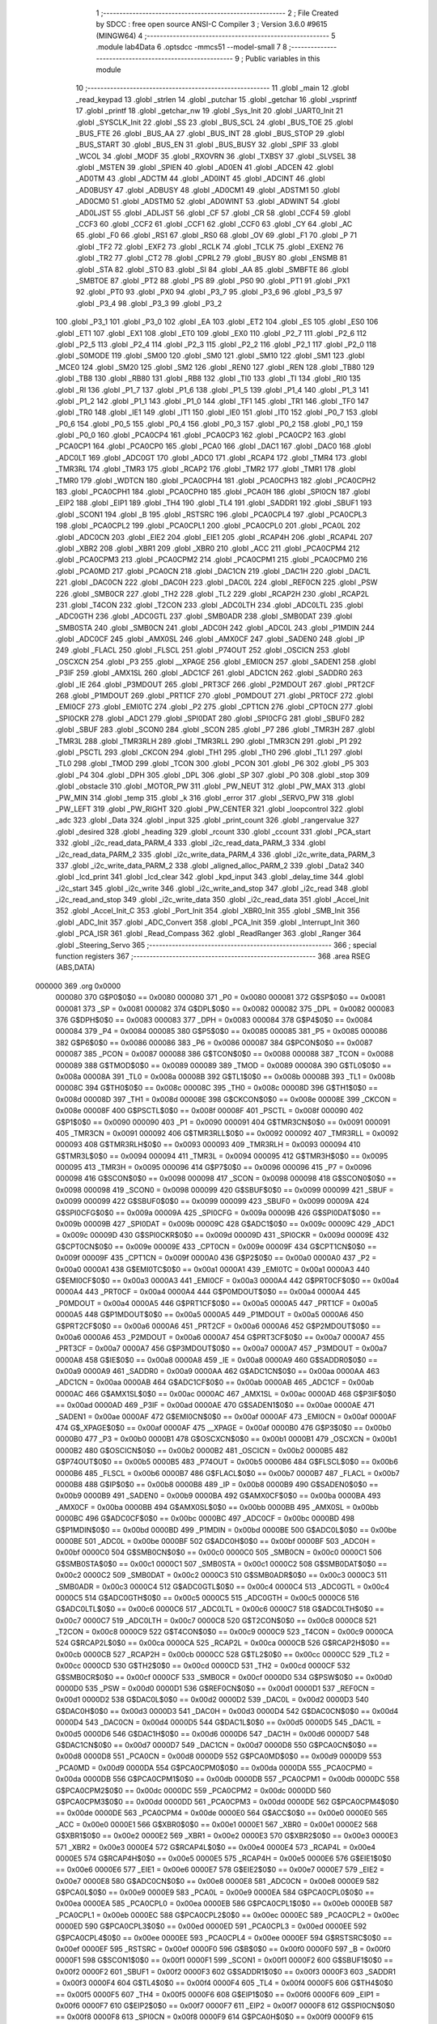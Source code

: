                                       1 ;--------------------------------------------------------
                                      2 ; File Created by SDCC : free open source ANSI-C Compiler
                                      3 ; Version 3.6.0 #9615 (MINGW64)
                                      4 ;--------------------------------------------------------
                                      5 	.module lab4Data
                                      6 	.optsdcc -mmcs51 --model-small
                                      7 	
                                      8 ;--------------------------------------------------------
                                      9 ; Public variables in this module
                                     10 ;--------------------------------------------------------
                                     11 	.globl _main
                                     12 	.globl _read_keypad
                                     13 	.globl _strlen
                                     14 	.globl _putchar
                                     15 	.globl _getchar
                                     16 	.globl _vsprintf
                                     17 	.globl _printf
                                     18 	.globl _getchar_nw
                                     19 	.globl _Sys_Init
                                     20 	.globl _UART0_Init
                                     21 	.globl _SYSCLK_Init
                                     22 	.globl _SS
                                     23 	.globl _BUS_SCL
                                     24 	.globl _BUS_TOE
                                     25 	.globl _BUS_FTE
                                     26 	.globl _BUS_AA
                                     27 	.globl _BUS_INT
                                     28 	.globl _BUS_STOP
                                     29 	.globl _BUS_START
                                     30 	.globl _BUS_EN
                                     31 	.globl _BUS_BUSY
                                     32 	.globl _SPIF
                                     33 	.globl _WCOL
                                     34 	.globl _MODF
                                     35 	.globl _RXOVRN
                                     36 	.globl _TXBSY
                                     37 	.globl _SLVSEL
                                     38 	.globl _MSTEN
                                     39 	.globl _SPIEN
                                     40 	.globl _AD0EN
                                     41 	.globl _ADCEN
                                     42 	.globl _AD0TM
                                     43 	.globl _ADCTM
                                     44 	.globl _AD0INT
                                     45 	.globl _ADCINT
                                     46 	.globl _AD0BUSY
                                     47 	.globl _ADBUSY
                                     48 	.globl _AD0CM1
                                     49 	.globl _ADSTM1
                                     50 	.globl _AD0CM0
                                     51 	.globl _ADSTM0
                                     52 	.globl _AD0WINT
                                     53 	.globl _ADWINT
                                     54 	.globl _AD0LJST
                                     55 	.globl _ADLJST
                                     56 	.globl _CF
                                     57 	.globl _CR
                                     58 	.globl _CCF4
                                     59 	.globl _CCF3
                                     60 	.globl _CCF2
                                     61 	.globl _CCF1
                                     62 	.globl _CCF0
                                     63 	.globl _CY
                                     64 	.globl _AC
                                     65 	.globl _F0
                                     66 	.globl _RS1
                                     67 	.globl _RS0
                                     68 	.globl _OV
                                     69 	.globl _F1
                                     70 	.globl _P
                                     71 	.globl _TF2
                                     72 	.globl _EXF2
                                     73 	.globl _RCLK
                                     74 	.globl _TCLK
                                     75 	.globl _EXEN2
                                     76 	.globl _TR2
                                     77 	.globl _CT2
                                     78 	.globl _CPRL2
                                     79 	.globl _BUSY
                                     80 	.globl _ENSMB
                                     81 	.globl _STA
                                     82 	.globl _STO
                                     83 	.globl _SI
                                     84 	.globl _AA
                                     85 	.globl _SMBFTE
                                     86 	.globl _SMBTOE
                                     87 	.globl _PT2
                                     88 	.globl _PS
                                     89 	.globl _PS0
                                     90 	.globl _PT1
                                     91 	.globl _PX1
                                     92 	.globl _PT0
                                     93 	.globl _PX0
                                     94 	.globl _P3_7
                                     95 	.globl _P3_6
                                     96 	.globl _P3_5
                                     97 	.globl _P3_4
                                     98 	.globl _P3_3
                                     99 	.globl _P3_2
                                    100 	.globl _P3_1
                                    101 	.globl _P3_0
                                    102 	.globl _EA
                                    103 	.globl _ET2
                                    104 	.globl _ES
                                    105 	.globl _ES0
                                    106 	.globl _ET1
                                    107 	.globl _EX1
                                    108 	.globl _ET0
                                    109 	.globl _EX0
                                    110 	.globl _P2_7
                                    111 	.globl _P2_6
                                    112 	.globl _P2_5
                                    113 	.globl _P2_4
                                    114 	.globl _P2_3
                                    115 	.globl _P2_2
                                    116 	.globl _P2_1
                                    117 	.globl _P2_0
                                    118 	.globl _S0MODE
                                    119 	.globl _SM00
                                    120 	.globl _SM0
                                    121 	.globl _SM10
                                    122 	.globl _SM1
                                    123 	.globl _MCE0
                                    124 	.globl _SM20
                                    125 	.globl _SM2
                                    126 	.globl _REN0
                                    127 	.globl _REN
                                    128 	.globl _TB80
                                    129 	.globl _TB8
                                    130 	.globl _RB80
                                    131 	.globl _RB8
                                    132 	.globl _TI0
                                    133 	.globl _TI
                                    134 	.globl _RI0
                                    135 	.globl _RI
                                    136 	.globl _P1_7
                                    137 	.globl _P1_6
                                    138 	.globl _P1_5
                                    139 	.globl _P1_4
                                    140 	.globl _P1_3
                                    141 	.globl _P1_2
                                    142 	.globl _P1_1
                                    143 	.globl _P1_0
                                    144 	.globl _TF1
                                    145 	.globl _TR1
                                    146 	.globl _TF0
                                    147 	.globl _TR0
                                    148 	.globl _IE1
                                    149 	.globl _IT1
                                    150 	.globl _IE0
                                    151 	.globl _IT0
                                    152 	.globl _P0_7
                                    153 	.globl _P0_6
                                    154 	.globl _P0_5
                                    155 	.globl _P0_4
                                    156 	.globl _P0_3
                                    157 	.globl _P0_2
                                    158 	.globl _P0_1
                                    159 	.globl _P0_0
                                    160 	.globl _PCA0CP4
                                    161 	.globl _PCA0CP3
                                    162 	.globl _PCA0CP2
                                    163 	.globl _PCA0CP1
                                    164 	.globl _PCA0CP0
                                    165 	.globl _PCA0
                                    166 	.globl _DAC1
                                    167 	.globl _DAC0
                                    168 	.globl _ADC0LT
                                    169 	.globl _ADC0GT
                                    170 	.globl _ADC0
                                    171 	.globl _RCAP4
                                    172 	.globl _TMR4
                                    173 	.globl _TMR3RL
                                    174 	.globl _TMR3
                                    175 	.globl _RCAP2
                                    176 	.globl _TMR2
                                    177 	.globl _TMR1
                                    178 	.globl _TMR0
                                    179 	.globl _WDTCN
                                    180 	.globl _PCA0CPH4
                                    181 	.globl _PCA0CPH3
                                    182 	.globl _PCA0CPH2
                                    183 	.globl _PCA0CPH1
                                    184 	.globl _PCA0CPH0
                                    185 	.globl _PCA0H
                                    186 	.globl _SPI0CN
                                    187 	.globl _EIP2
                                    188 	.globl _EIP1
                                    189 	.globl _TH4
                                    190 	.globl _TL4
                                    191 	.globl _SADDR1
                                    192 	.globl _SBUF1
                                    193 	.globl _SCON1
                                    194 	.globl _B
                                    195 	.globl _RSTSRC
                                    196 	.globl _PCA0CPL4
                                    197 	.globl _PCA0CPL3
                                    198 	.globl _PCA0CPL2
                                    199 	.globl _PCA0CPL1
                                    200 	.globl _PCA0CPL0
                                    201 	.globl _PCA0L
                                    202 	.globl _ADC0CN
                                    203 	.globl _EIE2
                                    204 	.globl _EIE1
                                    205 	.globl _RCAP4H
                                    206 	.globl _RCAP4L
                                    207 	.globl _XBR2
                                    208 	.globl _XBR1
                                    209 	.globl _XBR0
                                    210 	.globl _ACC
                                    211 	.globl _PCA0CPM4
                                    212 	.globl _PCA0CPM3
                                    213 	.globl _PCA0CPM2
                                    214 	.globl _PCA0CPM1
                                    215 	.globl _PCA0CPM0
                                    216 	.globl _PCA0MD
                                    217 	.globl _PCA0CN
                                    218 	.globl _DAC1CN
                                    219 	.globl _DAC1H
                                    220 	.globl _DAC1L
                                    221 	.globl _DAC0CN
                                    222 	.globl _DAC0H
                                    223 	.globl _DAC0L
                                    224 	.globl _REF0CN
                                    225 	.globl _PSW
                                    226 	.globl _SMB0CR
                                    227 	.globl _TH2
                                    228 	.globl _TL2
                                    229 	.globl _RCAP2H
                                    230 	.globl _RCAP2L
                                    231 	.globl _T4CON
                                    232 	.globl _T2CON
                                    233 	.globl _ADC0LTH
                                    234 	.globl _ADC0LTL
                                    235 	.globl _ADC0GTH
                                    236 	.globl _ADC0GTL
                                    237 	.globl _SMB0ADR
                                    238 	.globl _SMB0DAT
                                    239 	.globl _SMB0STA
                                    240 	.globl _SMB0CN
                                    241 	.globl _ADC0H
                                    242 	.globl _ADC0L
                                    243 	.globl _P1MDIN
                                    244 	.globl _ADC0CF
                                    245 	.globl _AMX0SL
                                    246 	.globl _AMX0CF
                                    247 	.globl _SADEN0
                                    248 	.globl _IP
                                    249 	.globl _FLACL
                                    250 	.globl _FLSCL
                                    251 	.globl _P74OUT
                                    252 	.globl _OSCICN
                                    253 	.globl _OSCXCN
                                    254 	.globl _P3
                                    255 	.globl __XPAGE
                                    256 	.globl _EMI0CN
                                    257 	.globl _SADEN1
                                    258 	.globl _P3IF
                                    259 	.globl _AMX1SL
                                    260 	.globl _ADC1CF
                                    261 	.globl _ADC1CN
                                    262 	.globl _SADDR0
                                    263 	.globl _IE
                                    264 	.globl _P3MDOUT
                                    265 	.globl _PRT3CF
                                    266 	.globl _P2MDOUT
                                    267 	.globl _PRT2CF
                                    268 	.globl _P1MDOUT
                                    269 	.globl _PRT1CF
                                    270 	.globl _P0MDOUT
                                    271 	.globl _PRT0CF
                                    272 	.globl _EMI0CF
                                    273 	.globl _EMI0TC
                                    274 	.globl _P2
                                    275 	.globl _CPT1CN
                                    276 	.globl _CPT0CN
                                    277 	.globl _SPI0CKR
                                    278 	.globl _ADC1
                                    279 	.globl _SPI0DAT
                                    280 	.globl _SPI0CFG
                                    281 	.globl _SBUF0
                                    282 	.globl _SBUF
                                    283 	.globl _SCON0
                                    284 	.globl _SCON
                                    285 	.globl _P7
                                    286 	.globl _TMR3H
                                    287 	.globl _TMR3L
                                    288 	.globl _TMR3RLH
                                    289 	.globl _TMR3RLL
                                    290 	.globl _TMR3CN
                                    291 	.globl _P1
                                    292 	.globl _PSCTL
                                    293 	.globl _CKCON
                                    294 	.globl _TH1
                                    295 	.globl _TH0
                                    296 	.globl _TL1
                                    297 	.globl _TL0
                                    298 	.globl _TMOD
                                    299 	.globl _TCON
                                    300 	.globl _PCON
                                    301 	.globl _P6
                                    302 	.globl _P5
                                    303 	.globl _P4
                                    304 	.globl _DPH
                                    305 	.globl _DPL
                                    306 	.globl _SP
                                    307 	.globl _P0
                                    308 	.globl _stop
                                    309 	.globl _obstacle
                                    310 	.globl _MOTOR_PW
                                    311 	.globl _PW_NEUT
                                    312 	.globl _PW_MAX
                                    313 	.globl _PW_MIN
                                    314 	.globl _temp
                                    315 	.globl _k
                                    316 	.globl _error
                                    317 	.globl _SERVO_PW
                                    318 	.globl _PW_LEFT
                                    319 	.globl _PW_RIGHT
                                    320 	.globl _PW_CENTER
                                    321 	.globl _loopcontrol
                                    322 	.globl _adc
                                    323 	.globl _Data
                                    324 	.globl _input
                                    325 	.globl _print_count
                                    326 	.globl _rangervalue
                                    327 	.globl _desired
                                    328 	.globl _heading
                                    329 	.globl _rcount
                                    330 	.globl _ccount
                                    331 	.globl _PCA_start
                                    332 	.globl _i2c_read_data_PARM_4
                                    333 	.globl _i2c_read_data_PARM_3
                                    334 	.globl _i2c_read_data_PARM_2
                                    335 	.globl _i2c_write_data_PARM_4
                                    336 	.globl _i2c_write_data_PARM_3
                                    337 	.globl _i2c_write_data_PARM_2
                                    338 	.globl _aligned_alloc_PARM_2
                                    339 	.globl _Data2
                                    340 	.globl _lcd_print
                                    341 	.globl _lcd_clear
                                    342 	.globl _kpd_input
                                    343 	.globl _delay_time
                                    344 	.globl _i2c_start
                                    345 	.globl _i2c_write
                                    346 	.globl _i2c_write_and_stop
                                    347 	.globl _i2c_read
                                    348 	.globl _i2c_read_and_stop
                                    349 	.globl _i2c_write_data
                                    350 	.globl _i2c_read_data
                                    351 	.globl _Accel_Init
                                    352 	.globl _Accel_Init_C
                                    353 	.globl _Port_Init
                                    354 	.globl _XBR0_Init
                                    355 	.globl _SMB_Init
                                    356 	.globl _ADC_Init
                                    357 	.globl _ADC_Convert
                                    358 	.globl _PCA_Init
                                    359 	.globl _Interrupt_Init
                                    360 	.globl _PCA_ISR
                                    361 	.globl _Read_Compass
                                    362 	.globl _ReadRanger
                                    363 	.globl _Ranger
                                    364 	.globl _Steering_Servo
                                    365 ;--------------------------------------------------------
                                    366 ; special function registers
                                    367 ;--------------------------------------------------------
                                    368 	.area RSEG    (ABS,DATA)
      000000                        369 	.org 0x0000
                           000080   370 G$P0$0$0 == 0x0080
                           000080   371 _P0	=	0x0080
                           000081   372 G$SP$0$0 == 0x0081
                           000081   373 _SP	=	0x0081
                           000082   374 G$DPL$0$0 == 0x0082
                           000082   375 _DPL	=	0x0082
                           000083   376 G$DPH$0$0 == 0x0083
                           000083   377 _DPH	=	0x0083
                           000084   378 G$P4$0$0 == 0x0084
                           000084   379 _P4	=	0x0084
                           000085   380 G$P5$0$0 == 0x0085
                           000085   381 _P5	=	0x0085
                           000086   382 G$P6$0$0 == 0x0086
                           000086   383 _P6	=	0x0086
                           000087   384 G$PCON$0$0 == 0x0087
                           000087   385 _PCON	=	0x0087
                           000088   386 G$TCON$0$0 == 0x0088
                           000088   387 _TCON	=	0x0088
                           000089   388 G$TMOD$0$0 == 0x0089
                           000089   389 _TMOD	=	0x0089
                           00008A   390 G$TL0$0$0 == 0x008a
                           00008A   391 _TL0	=	0x008a
                           00008B   392 G$TL1$0$0 == 0x008b
                           00008B   393 _TL1	=	0x008b
                           00008C   394 G$TH0$0$0 == 0x008c
                           00008C   395 _TH0	=	0x008c
                           00008D   396 G$TH1$0$0 == 0x008d
                           00008D   397 _TH1	=	0x008d
                           00008E   398 G$CKCON$0$0 == 0x008e
                           00008E   399 _CKCON	=	0x008e
                           00008F   400 G$PSCTL$0$0 == 0x008f
                           00008F   401 _PSCTL	=	0x008f
                           000090   402 G$P1$0$0 == 0x0090
                           000090   403 _P1	=	0x0090
                           000091   404 G$TMR3CN$0$0 == 0x0091
                           000091   405 _TMR3CN	=	0x0091
                           000092   406 G$TMR3RLL$0$0 == 0x0092
                           000092   407 _TMR3RLL	=	0x0092
                           000093   408 G$TMR3RLH$0$0 == 0x0093
                           000093   409 _TMR3RLH	=	0x0093
                           000094   410 G$TMR3L$0$0 == 0x0094
                           000094   411 _TMR3L	=	0x0094
                           000095   412 G$TMR3H$0$0 == 0x0095
                           000095   413 _TMR3H	=	0x0095
                           000096   414 G$P7$0$0 == 0x0096
                           000096   415 _P7	=	0x0096
                           000098   416 G$SCON$0$0 == 0x0098
                           000098   417 _SCON	=	0x0098
                           000098   418 G$SCON0$0$0 == 0x0098
                           000098   419 _SCON0	=	0x0098
                           000099   420 G$SBUF$0$0 == 0x0099
                           000099   421 _SBUF	=	0x0099
                           000099   422 G$SBUF0$0$0 == 0x0099
                           000099   423 _SBUF0	=	0x0099
                           00009A   424 G$SPI0CFG$0$0 == 0x009a
                           00009A   425 _SPI0CFG	=	0x009a
                           00009B   426 G$SPI0DAT$0$0 == 0x009b
                           00009B   427 _SPI0DAT	=	0x009b
                           00009C   428 G$ADC1$0$0 == 0x009c
                           00009C   429 _ADC1	=	0x009c
                           00009D   430 G$SPI0CKR$0$0 == 0x009d
                           00009D   431 _SPI0CKR	=	0x009d
                           00009E   432 G$CPT0CN$0$0 == 0x009e
                           00009E   433 _CPT0CN	=	0x009e
                           00009F   434 G$CPT1CN$0$0 == 0x009f
                           00009F   435 _CPT1CN	=	0x009f
                           0000A0   436 G$P2$0$0 == 0x00a0
                           0000A0   437 _P2	=	0x00a0
                           0000A1   438 G$EMI0TC$0$0 == 0x00a1
                           0000A1   439 _EMI0TC	=	0x00a1
                           0000A3   440 G$EMI0CF$0$0 == 0x00a3
                           0000A3   441 _EMI0CF	=	0x00a3
                           0000A4   442 G$PRT0CF$0$0 == 0x00a4
                           0000A4   443 _PRT0CF	=	0x00a4
                           0000A4   444 G$P0MDOUT$0$0 == 0x00a4
                           0000A4   445 _P0MDOUT	=	0x00a4
                           0000A5   446 G$PRT1CF$0$0 == 0x00a5
                           0000A5   447 _PRT1CF	=	0x00a5
                           0000A5   448 G$P1MDOUT$0$0 == 0x00a5
                           0000A5   449 _P1MDOUT	=	0x00a5
                           0000A6   450 G$PRT2CF$0$0 == 0x00a6
                           0000A6   451 _PRT2CF	=	0x00a6
                           0000A6   452 G$P2MDOUT$0$0 == 0x00a6
                           0000A6   453 _P2MDOUT	=	0x00a6
                           0000A7   454 G$PRT3CF$0$0 == 0x00a7
                           0000A7   455 _PRT3CF	=	0x00a7
                           0000A7   456 G$P3MDOUT$0$0 == 0x00a7
                           0000A7   457 _P3MDOUT	=	0x00a7
                           0000A8   458 G$IE$0$0 == 0x00a8
                           0000A8   459 _IE	=	0x00a8
                           0000A9   460 G$SADDR0$0$0 == 0x00a9
                           0000A9   461 _SADDR0	=	0x00a9
                           0000AA   462 G$ADC1CN$0$0 == 0x00aa
                           0000AA   463 _ADC1CN	=	0x00aa
                           0000AB   464 G$ADC1CF$0$0 == 0x00ab
                           0000AB   465 _ADC1CF	=	0x00ab
                           0000AC   466 G$AMX1SL$0$0 == 0x00ac
                           0000AC   467 _AMX1SL	=	0x00ac
                           0000AD   468 G$P3IF$0$0 == 0x00ad
                           0000AD   469 _P3IF	=	0x00ad
                           0000AE   470 G$SADEN1$0$0 == 0x00ae
                           0000AE   471 _SADEN1	=	0x00ae
                           0000AF   472 G$EMI0CN$0$0 == 0x00af
                           0000AF   473 _EMI0CN	=	0x00af
                           0000AF   474 G$_XPAGE$0$0 == 0x00af
                           0000AF   475 __XPAGE	=	0x00af
                           0000B0   476 G$P3$0$0 == 0x00b0
                           0000B0   477 _P3	=	0x00b0
                           0000B1   478 G$OSCXCN$0$0 == 0x00b1
                           0000B1   479 _OSCXCN	=	0x00b1
                           0000B2   480 G$OSCICN$0$0 == 0x00b2
                           0000B2   481 _OSCICN	=	0x00b2
                           0000B5   482 G$P74OUT$0$0 == 0x00b5
                           0000B5   483 _P74OUT	=	0x00b5
                           0000B6   484 G$FLSCL$0$0 == 0x00b6
                           0000B6   485 _FLSCL	=	0x00b6
                           0000B7   486 G$FLACL$0$0 == 0x00b7
                           0000B7   487 _FLACL	=	0x00b7
                           0000B8   488 G$IP$0$0 == 0x00b8
                           0000B8   489 _IP	=	0x00b8
                           0000B9   490 G$SADEN0$0$0 == 0x00b9
                           0000B9   491 _SADEN0	=	0x00b9
                           0000BA   492 G$AMX0CF$0$0 == 0x00ba
                           0000BA   493 _AMX0CF	=	0x00ba
                           0000BB   494 G$AMX0SL$0$0 == 0x00bb
                           0000BB   495 _AMX0SL	=	0x00bb
                           0000BC   496 G$ADC0CF$0$0 == 0x00bc
                           0000BC   497 _ADC0CF	=	0x00bc
                           0000BD   498 G$P1MDIN$0$0 == 0x00bd
                           0000BD   499 _P1MDIN	=	0x00bd
                           0000BE   500 G$ADC0L$0$0 == 0x00be
                           0000BE   501 _ADC0L	=	0x00be
                           0000BF   502 G$ADC0H$0$0 == 0x00bf
                           0000BF   503 _ADC0H	=	0x00bf
                           0000C0   504 G$SMB0CN$0$0 == 0x00c0
                           0000C0   505 _SMB0CN	=	0x00c0
                           0000C1   506 G$SMB0STA$0$0 == 0x00c1
                           0000C1   507 _SMB0STA	=	0x00c1
                           0000C2   508 G$SMB0DAT$0$0 == 0x00c2
                           0000C2   509 _SMB0DAT	=	0x00c2
                           0000C3   510 G$SMB0ADR$0$0 == 0x00c3
                           0000C3   511 _SMB0ADR	=	0x00c3
                           0000C4   512 G$ADC0GTL$0$0 == 0x00c4
                           0000C4   513 _ADC0GTL	=	0x00c4
                           0000C5   514 G$ADC0GTH$0$0 == 0x00c5
                           0000C5   515 _ADC0GTH	=	0x00c5
                           0000C6   516 G$ADC0LTL$0$0 == 0x00c6
                           0000C6   517 _ADC0LTL	=	0x00c6
                           0000C7   518 G$ADC0LTH$0$0 == 0x00c7
                           0000C7   519 _ADC0LTH	=	0x00c7
                           0000C8   520 G$T2CON$0$0 == 0x00c8
                           0000C8   521 _T2CON	=	0x00c8
                           0000C9   522 G$T4CON$0$0 == 0x00c9
                           0000C9   523 _T4CON	=	0x00c9
                           0000CA   524 G$RCAP2L$0$0 == 0x00ca
                           0000CA   525 _RCAP2L	=	0x00ca
                           0000CB   526 G$RCAP2H$0$0 == 0x00cb
                           0000CB   527 _RCAP2H	=	0x00cb
                           0000CC   528 G$TL2$0$0 == 0x00cc
                           0000CC   529 _TL2	=	0x00cc
                           0000CD   530 G$TH2$0$0 == 0x00cd
                           0000CD   531 _TH2	=	0x00cd
                           0000CF   532 G$SMB0CR$0$0 == 0x00cf
                           0000CF   533 _SMB0CR	=	0x00cf
                           0000D0   534 G$PSW$0$0 == 0x00d0
                           0000D0   535 _PSW	=	0x00d0
                           0000D1   536 G$REF0CN$0$0 == 0x00d1
                           0000D1   537 _REF0CN	=	0x00d1
                           0000D2   538 G$DAC0L$0$0 == 0x00d2
                           0000D2   539 _DAC0L	=	0x00d2
                           0000D3   540 G$DAC0H$0$0 == 0x00d3
                           0000D3   541 _DAC0H	=	0x00d3
                           0000D4   542 G$DAC0CN$0$0 == 0x00d4
                           0000D4   543 _DAC0CN	=	0x00d4
                           0000D5   544 G$DAC1L$0$0 == 0x00d5
                           0000D5   545 _DAC1L	=	0x00d5
                           0000D6   546 G$DAC1H$0$0 == 0x00d6
                           0000D6   547 _DAC1H	=	0x00d6
                           0000D7   548 G$DAC1CN$0$0 == 0x00d7
                           0000D7   549 _DAC1CN	=	0x00d7
                           0000D8   550 G$PCA0CN$0$0 == 0x00d8
                           0000D8   551 _PCA0CN	=	0x00d8
                           0000D9   552 G$PCA0MD$0$0 == 0x00d9
                           0000D9   553 _PCA0MD	=	0x00d9
                           0000DA   554 G$PCA0CPM0$0$0 == 0x00da
                           0000DA   555 _PCA0CPM0	=	0x00da
                           0000DB   556 G$PCA0CPM1$0$0 == 0x00db
                           0000DB   557 _PCA0CPM1	=	0x00db
                           0000DC   558 G$PCA0CPM2$0$0 == 0x00dc
                           0000DC   559 _PCA0CPM2	=	0x00dc
                           0000DD   560 G$PCA0CPM3$0$0 == 0x00dd
                           0000DD   561 _PCA0CPM3	=	0x00dd
                           0000DE   562 G$PCA0CPM4$0$0 == 0x00de
                           0000DE   563 _PCA0CPM4	=	0x00de
                           0000E0   564 G$ACC$0$0 == 0x00e0
                           0000E0   565 _ACC	=	0x00e0
                           0000E1   566 G$XBR0$0$0 == 0x00e1
                           0000E1   567 _XBR0	=	0x00e1
                           0000E2   568 G$XBR1$0$0 == 0x00e2
                           0000E2   569 _XBR1	=	0x00e2
                           0000E3   570 G$XBR2$0$0 == 0x00e3
                           0000E3   571 _XBR2	=	0x00e3
                           0000E4   572 G$RCAP4L$0$0 == 0x00e4
                           0000E4   573 _RCAP4L	=	0x00e4
                           0000E5   574 G$RCAP4H$0$0 == 0x00e5
                           0000E5   575 _RCAP4H	=	0x00e5
                           0000E6   576 G$EIE1$0$0 == 0x00e6
                           0000E6   577 _EIE1	=	0x00e6
                           0000E7   578 G$EIE2$0$0 == 0x00e7
                           0000E7   579 _EIE2	=	0x00e7
                           0000E8   580 G$ADC0CN$0$0 == 0x00e8
                           0000E8   581 _ADC0CN	=	0x00e8
                           0000E9   582 G$PCA0L$0$0 == 0x00e9
                           0000E9   583 _PCA0L	=	0x00e9
                           0000EA   584 G$PCA0CPL0$0$0 == 0x00ea
                           0000EA   585 _PCA0CPL0	=	0x00ea
                           0000EB   586 G$PCA0CPL1$0$0 == 0x00eb
                           0000EB   587 _PCA0CPL1	=	0x00eb
                           0000EC   588 G$PCA0CPL2$0$0 == 0x00ec
                           0000EC   589 _PCA0CPL2	=	0x00ec
                           0000ED   590 G$PCA0CPL3$0$0 == 0x00ed
                           0000ED   591 _PCA0CPL3	=	0x00ed
                           0000EE   592 G$PCA0CPL4$0$0 == 0x00ee
                           0000EE   593 _PCA0CPL4	=	0x00ee
                           0000EF   594 G$RSTSRC$0$0 == 0x00ef
                           0000EF   595 _RSTSRC	=	0x00ef
                           0000F0   596 G$B$0$0 == 0x00f0
                           0000F0   597 _B	=	0x00f0
                           0000F1   598 G$SCON1$0$0 == 0x00f1
                           0000F1   599 _SCON1	=	0x00f1
                           0000F2   600 G$SBUF1$0$0 == 0x00f2
                           0000F2   601 _SBUF1	=	0x00f2
                           0000F3   602 G$SADDR1$0$0 == 0x00f3
                           0000F3   603 _SADDR1	=	0x00f3
                           0000F4   604 G$TL4$0$0 == 0x00f4
                           0000F4   605 _TL4	=	0x00f4
                           0000F5   606 G$TH4$0$0 == 0x00f5
                           0000F5   607 _TH4	=	0x00f5
                           0000F6   608 G$EIP1$0$0 == 0x00f6
                           0000F6   609 _EIP1	=	0x00f6
                           0000F7   610 G$EIP2$0$0 == 0x00f7
                           0000F7   611 _EIP2	=	0x00f7
                           0000F8   612 G$SPI0CN$0$0 == 0x00f8
                           0000F8   613 _SPI0CN	=	0x00f8
                           0000F9   614 G$PCA0H$0$0 == 0x00f9
                           0000F9   615 _PCA0H	=	0x00f9
                           0000FA   616 G$PCA0CPH0$0$0 == 0x00fa
                           0000FA   617 _PCA0CPH0	=	0x00fa
                           0000FB   618 G$PCA0CPH1$0$0 == 0x00fb
                           0000FB   619 _PCA0CPH1	=	0x00fb
                           0000FC   620 G$PCA0CPH2$0$0 == 0x00fc
                           0000FC   621 _PCA0CPH2	=	0x00fc
                           0000FD   622 G$PCA0CPH3$0$0 == 0x00fd
                           0000FD   623 _PCA0CPH3	=	0x00fd
                           0000FE   624 G$PCA0CPH4$0$0 == 0x00fe
                           0000FE   625 _PCA0CPH4	=	0x00fe
                           0000FF   626 G$WDTCN$0$0 == 0x00ff
                           0000FF   627 _WDTCN	=	0x00ff
                           008C8A   628 G$TMR0$0$0 == 0x8c8a
                           008C8A   629 _TMR0	=	0x8c8a
                           008D8B   630 G$TMR1$0$0 == 0x8d8b
                           008D8B   631 _TMR1	=	0x8d8b
                           00CDCC   632 G$TMR2$0$0 == 0xcdcc
                           00CDCC   633 _TMR2	=	0xcdcc
                           00CBCA   634 G$RCAP2$0$0 == 0xcbca
                           00CBCA   635 _RCAP2	=	0xcbca
                           009594   636 G$TMR3$0$0 == 0x9594
                           009594   637 _TMR3	=	0x9594
                           009392   638 G$TMR3RL$0$0 == 0x9392
                           009392   639 _TMR3RL	=	0x9392
                           00F5F4   640 G$TMR4$0$0 == 0xf5f4
                           00F5F4   641 _TMR4	=	0xf5f4
                           00E5E4   642 G$RCAP4$0$0 == 0xe5e4
                           00E5E4   643 _RCAP4	=	0xe5e4
                           00BFBE   644 G$ADC0$0$0 == 0xbfbe
                           00BFBE   645 _ADC0	=	0xbfbe
                           00C5C4   646 G$ADC0GT$0$0 == 0xc5c4
                           00C5C4   647 _ADC0GT	=	0xc5c4
                           00C7C6   648 G$ADC0LT$0$0 == 0xc7c6
                           00C7C6   649 _ADC0LT	=	0xc7c6
                           00D3D2   650 G$DAC0$0$0 == 0xd3d2
                           00D3D2   651 _DAC0	=	0xd3d2
                           00D6D5   652 G$DAC1$0$0 == 0xd6d5
                           00D6D5   653 _DAC1	=	0xd6d5
                           00F9E9   654 G$PCA0$0$0 == 0xf9e9
                           00F9E9   655 _PCA0	=	0xf9e9
                           00FAEA   656 G$PCA0CP0$0$0 == 0xfaea
                           00FAEA   657 _PCA0CP0	=	0xfaea
                           00FBEB   658 G$PCA0CP1$0$0 == 0xfbeb
                           00FBEB   659 _PCA0CP1	=	0xfbeb
                           00FCEC   660 G$PCA0CP2$0$0 == 0xfcec
                           00FCEC   661 _PCA0CP2	=	0xfcec
                           00FDED   662 G$PCA0CP3$0$0 == 0xfded
                           00FDED   663 _PCA0CP3	=	0xfded
                           00FEEE   664 G$PCA0CP4$0$0 == 0xfeee
                           00FEEE   665 _PCA0CP4	=	0xfeee
                                    666 ;--------------------------------------------------------
                                    667 ; special function bits
                                    668 ;--------------------------------------------------------
                                    669 	.area RSEG    (ABS,DATA)
      000000                        670 	.org 0x0000
                           000080   671 G$P0_0$0$0 == 0x0080
                           000080   672 _P0_0	=	0x0080
                           000081   673 G$P0_1$0$0 == 0x0081
                           000081   674 _P0_1	=	0x0081
                           000082   675 G$P0_2$0$0 == 0x0082
                           000082   676 _P0_2	=	0x0082
                           000083   677 G$P0_3$0$0 == 0x0083
                           000083   678 _P0_3	=	0x0083
                           000084   679 G$P0_4$0$0 == 0x0084
                           000084   680 _P0_4	=	0x0084
                           000085   681 G$P0_5$0$0 == 0x0085
                           000085   682 _P0_5	=	0x0085
                           000086   683 G$P0_6$0$0 == 0x0086
                           000086   684 _P0_6	=	0x0086
                           000087   685 G$P0_7$0$0 == 0x0087
                           000087   686 _P0_7	=	0x0087
                           000088   687 G$IT0$0$0 == 0x0088
                           000088   688 _IT0	=	0x0088
                           000089   689 G$IE0$0$0 == 0x0089
                           000089   690 _IE0	=	0x0089
                           00008A   691 G$IT1$0$0 == 0x008a
                           00008A   692 _IT1	=	0x008a
                           00008B   693 G$IE1$0$0 == 0x008b
                           00008B   694 _IE1	=	0x008b
                           00008C   695 G$TR0$0$0 == 0x008c
                           00008C   696 _TR0	=	0x008c
                           00008D   697 G$TF0$0$0 == 0x008d
                           00008D   698 _TF0	=	0x008d
                           00008E   699 G$TR1$0$0 == 0x008e
                           00008E   700 _TR1	=	0x008e
                           00008F   701 G$TF1$0$0 == 0x008f
                           00008F   702 _TF1	=	0x008f
                           000090   703 G$P1_0$0$0 == 0x0090
                           000090   704 _P1_0	=	0x0090
                           000091   705 G$P1_1$0$0 == 0x0091
                           000091   706 _P1_1	=	0x0091
                           000092   707 G$P1_2$0$0 == 0x0092
                           000092   708 _P1_2	=	0x0092
                           000093   709 G$P1_3$0$0 == 0x0093
                           000093   710 _P1_3	=	0x0093
                           000094   711 G$P1_4$0$0 == 0x0094
                           000094   712 _P1_4	=	0x0094
                           000095   713 G$P1_5$0$0 == 0x0095
                           000095   714 _P1_5	=	0x0095
                           000096   715 G$P1_6$0$0 == 0x0096
                           000096   716 _P1_6	=	0x0096
                           000097   717 G$P1_7$0$0 == 0x0097
                           000097   718 _P1_7	=	0x0097
                           000098   719 G$RI$0$0 == 0x0098
                           000098   720 _RI	=	0x0098
                           000098   721 G$RI0$0$0 == 0x0098
                           000098   722 _RI0	=	0x0098
                           000099   723 G$TI$0$0 == 0x0099
                           000099   724 _TI	=	0x0099
                           000099   725 G$TI0$0$0 == 0x0099
                           000099   726 _TI0	=	0x0099
                           00009A   727 G$RB8$0$0 == 0x009a
                           00009A   728 _RB8	=	0x009a
                           00009A   729 G$RB80$0$0 == 0x009a
                           00009A   730 _RB80	=	0x009a
                           00009B   731 G$TB8$0$0 == 0x009b
                           00009B   732 _TB8	=	0x009b
                           00009B   733 G$TB80$0$0 == 0x009b
                           00009B   734 _TB80	=	0x009b
                           00009C   735 G$REN$0$0 == 0x009c
                           00009C   736 _REN	=	0x009c
                           00009C   737 G$REN0$0$0 == 0x009c
                           00009C   738 _REN0	=	0x009c
                           00009D   739 G$SM2$0$0 == 0x009d
                           00009D   740 _SM2	=	0x009d
                           00009D   741 G$SM20$0$0 == 0x009d
                           00009D   742 _SM20	=	0x009d
                           00009D   743 G$MCE0$0$0 == 0x009d
                           00009D   744 _MCE0	=	0x009d
                           00009E   745 G$SM1$0$0 == 0x009e
                           00009E   746 _SM1	=	0x009e
                           00009E   747 G$SM10$0$0 == 0x009e
                           00009E   748 _SM10	=	0x009e
                           00009F   749 G$SM0$0$0 == 0x009f
                           00009F   750 _SM0	=	0x009f
                           00009F   751 G$SM00$0$0 == 0x009f
                           00009F   752 _SM00	=	0x009f
                           00009F   753 G$S0MODE$0$0 == 0x009f
                           00009F   754 _S0MODE	=	0x009f
                           0000A0   755 G$P2_0$0$0 == 0x00a0
                           0000A0   756 _P2_0	=	0x00a0
                           0000A1   757 G$P2_1$0$0 == 0x00a1
                           0000A1   758 _P2_1	=	0x00a1
                           0000A2   759 G$P2_2$0$0 == 0x00a2
                           0000A2   760 _P2_2	=	0x00a2
                           0000A3   761 G$P2_3$0$0 == 0x00a3
                           0000A3   762 _P2_3	=	0x00a3
                           0000A4   763 G$P2_4$0$0 == 0x00a4
                           0000A4   764 _P2_4	=	0x00a4
                           0000A5   765 G$P2_5$0$0 == 0x00a5
                           0000A5   766 _P2_5	=	0x00a5
                           0000A6   767 G$P2_6$0$0 == 0x00a6
                           0000A6   768 _P2_6	=	0x00a6
                           0000A7   769 G$P2_7$0$0 == 0x00a7
                           0000A7   770 _P2_7	=	0x00a7
                           0000A8   771 G$EX0$0$0 == 0x00a8
                           0000A8   772 _EX0	=	0x00a8
                           0000A9   773 G$ET0$0$0 == 0x00a9
                           0000A9   774 _ET0	=	0x00a9
                           0000AA   775 G$EX1$0$0 == 0x00aa
                           0000AA   776 _EX1	=	0x00aa
                           0000AB   777 G$ET1$0$0 == 0x00ab
                           0000AB   778 _ET1	=	0x00ab
                           0000AC   779 G$ES0$0$0 == 0x00ac
                           0000AC   780 _ES0	=	0x00ac
                           0000AC   781 G$ES$0$0 == 0x00ac
                           0000AC   782 _ES	=	0x00ac
                           0000AD   783 G$ET2$0$0 == 0x00ad
                           0000AD   784 _ET2	=	0x00ad
                           0000AF   785 G$EA$0$0 == 0x00af
                           0000AF   786 _EA	=	0x00af
                           0000B0   787 G$P3_0$0$0 == 0x00b0
                           0000B0   788 _P3_0	=	0x00b0
                           0000B1   789 G$P3_1$0$0 == 0x00b1
                           0000B1   790 _P3_1	=	0x00b1
                           0000B2   791 G$P3_2$0$0 == 0x00b2
                           0000B2   792 _P3_2	=	0x00b2
                           0000B3   793 G$P3_3$0$0 == 0x00b3
                           0000B3   794 _P3_3	=	0x00b3
                           0000B4   795 G$P3_4$0$0 == 0x00b4
                           0000B4   796 _P3_4	=	0x00b4
                           0000B5   797 G$P3_5$0$0 == 0x00b5
                           0000B5   798 _P3_5	=	0x00b5
                           0000B6   799 G$P3_6$0$0 == 0x00b6
                           0000B6   800 _P3_6	=	0x00b6
                           0000B7   801 G$P3_7$0$0 == 0x00b7
                           0000B7   802 _P3_7	=	0x00b7
                           0000B8   803 G$PX0$0$0 == 0x00b8
                           0000B8   804 _PX0	=	0x00b8
                           0000B9   805 G$PT0$0$0 == 0x00b9
                           0000B9   806 _PT0	=	0x00b9
                           0000BA   807 G$PX1$0$0 == 0x00ba
                           0000BA   808 _PX1	=	0x00ba
                           0000BB   809 G$PT1$0$0 == 0x00bb
                           0000BB   810 _PT1	=	0x00bb
                           0000BC   811 G$PS0$0$0 == 0x00bc
                           0000BC   812 _PS0	=	0x00bc
                           0000BC   813 G$PS$0$0 == 0x00bc
                           0000BC   814 _PS	=	0x00bc
                           0000BD   815 G$PT2$0$0 == 0x00bd
                           0000BD   816 _PT2	=	0x00bd
                           0000C0   817 G$SMBTOE$0$0 == 0x00c0
                           0000C0   818 _SMBTOE	=	0x00c0
                           0000C1   819 G$SMBFTE$0$0 == 0x00c1
                           0000C1   820 _SMBFTE	=	0x00c1
                           0000C2   821 G$AA$0$0 == 0x00c2
                           0000C2   822 _AA	=	0x00c2
                           0000C3   823 G$SI$0$0 == 0x00c3
                           0000C3   824 _SI	=	0x00c3
                           0000C4   825 G$STO$0$0 == 0x00c4
                           0000C4   826 _STO	=	0x00c4
                           0000C5   827 G$STA$0$0 == 0x00c5
                           0000C5   828 _STA	=	0x00c5
                           0000C6   829 G$ENSMB$0$0 == 0x00c6
                           0000C6   830 _ENSMB	=	0x00c6
                           0000C7   831 G$BUSY$0$0 == 0x00c7
                           0000C7   832 _BUSY	=	0x00c7
                           0000C8   833 G$CPRL2$0$0 == 0x00c8
                           0000C8   834 _CPRL2	=	0x00c8
                           0000C9   835 G$CT2$0$0 == 0x00c9
                           0000C9   836 _CT2	=	0x00c9
                           0000CA   837 G$TR2$0$0 == 0x00ca
                           0000CA   838 _TR2	=	0x00ca
                           0000CB   839 G$EXEN2$0$0 == 0x00cb
                           0000CB   840 _EXEN2	=	0x00cb
                           0000CC   841 G$TCLK$0$0 == 0x00cc
                           0000CC   842 _TCLK	=	0x00cc
                           0000CD   843 G$RCLK$0$0 == 0x00cd
                           0000CD   844 _RCLK	=	0x00cd
                           0000CE   845 G$EXF2$0$0 == 0x00ce
                           0000CE   846 _EXF2	=	0x00ce
                           0000CF   847 G$TF2$0$0 == 0x00cf
                           0000CF   848 _TF2	=	0x00cf
                           0000D0   849 G$P$0$0 == 0x00d0
                           0000D0   850 _P	=	0x00d0
                           0000D1   851 G$F1$0$0 == 0x00d1
                           0000D1   852 _F1	=	0x00d1
                           0000D2   853 G$OV$0$0 == 0x00d2
                           0000D2   854 _OV	=	0x00d2
                           0000D3   855 G$RS0$0$0 == 0x00d3
                           0000D3   856 _RS0	=	0x00d3
                           0000D4   857 G$RS1$0$0 == 0x00d4
                           0000D4   858 _RS1	=	0x00d4
                           0000D5   859 G$F0$0$0 == 0x00d5
                           0000D5   860 _F0	=	0x00d5
                           0000D6   861 G$AC$0$0 == 0x00d6
                           0000D6   862 _AC	=	0x00d6
                           0000D7   863 G$CY$0$0 == 0x00d7
                           0000D7   864 _CY	=	0x00d7
                           0000D8   865 G$CCF0$0$0 == 0x00d8
                           0000D8   866 _CCF0	=	0x00d8
                           0000D9   867 G$CCF1$0$0 == 0x00d9
                           0000D9   868 _CCF1	=	0x00d9
                           0000DA   869 G$CCF2$0$0 == 0x00da
                           0000DA   870 _CCF2	=	0x00da
                           0000DB   871 G$CCF3$0$0 == 0x00db
                           0000DB   872 _CCF3	=	0x00db
                           0000DC   873 G$CCF4$0$0 == 0x00dc
                           0000DC   874 _CCF4	=	0x00dc
                           0000DE   875 G$CR$0$0 == 0x00de
                           0000DE   876 _CR	=	0x00de
                           0000DF   877 G$CF$0$0 == 0x00df
                           0000DF   878 _CF	=	0x00df
                           0000E8   879 G$ADLJST$0$0 == 0x00e8
                           0000E8   880 _ADLJST	=	0x00e8
                           0000E8   881 G$AD0LJST$0$0 == 0x00e8
                           0000E8   882 _AD0LJST	=	0x00e8
                           0000E9   883 G$ADWINT$0$0 == 0x00e9
                           0000E9   884 _ADWINT	=	0x00e9
                           0000E9   885 G$AD0WINT$0$0 == 0x00e9
                           0000E9   886 _AD0WINT	=	0x00e9
                           0000EA   887 G$ADSTM0$0$0 == 0x00ea
                           0000EA   888 _ADSTM0	=	0x00ea
                           0000EA   889 G$AD0CM0$0$0 == 0x00ea
                           0000EA   890 _AD0CM0	=	0x00ea
                           0000EB   891 G$ADSTM1$0$0 == 0x00eb
                           0000EB   892 _ADSTM1	=	0x00eb
                           0000EB   893 G$AD0CM1$0$0 == 0x00eb
                           0000EB   894 _AD0CM1	=	0x00eb
                           0000EC   895 G$ADBUSY$0$0 == 0x00ec
                           0000EC   896 _ADBUSY	=	0x00ec
                           0000EC   897 G$AD0BUSY$0$0 == 0x00ec
                           0000EC   898 _AD0BUSY	=	0x00ec
                           0000ED   899 G$ADCINT$0$0 == 0x00ed
                           0000ED   900 _ADCINT	=	0x00ed
                           0000ED   901 G$AD0INT$0$0 == 0x00ed
                           0000ED   902 _AD0INT	=	0x00ed
                           0000EE   903 G$ADCTM$0$0 == 0x00ee
                           0000EE   904 _ADCTM	=	0x00ee
                           0000EE   905 G$AD0TM$0$0 == 0x00ee
                           0000EE   906 _AD0TM	=	0x00ee
                           0000EF   907 G$ADCEN$0$0 == 0x00ef
                           0000EF   908 _ADCEN	=	0x00ef
                           0000EF   909 G$AD0EN$0$0 == 0x00ef
                           0000EF   910 _AD0EN	=	0x00ef
                           0000F8   911 G$SPIEN$0$0 == 0x00f8
                           0000F8   912 _SPIEN	=	0x00f8
                           0000F9   913 G$MSTEN$0$0 == 0x00f9
                           0000F9   914 _MSTEN	=	0x00f9
                           0000FA   915 G$SLVSEL$0$0 == 0x00fa
                           0000FA   916 _SLVSEL	=	0x00fa
                           0000FB   917 G$TXBSY$0$0 == 0x00fb
                           0000FB   918 _TXBSY	=	0x00fb
                           0000FC   919 G$RXOVRN$0$0 == 0x00fc
                           0000FC   920 _RXOVRN	=	0x00fc
                           0000FD   921 G$MODF$0$0 == 0x00fd
                           0000FD   922 _MODF	=	0x00fd
                           0000FE   923 G$WCOL$0$0 == 0x00fe
                           0000FE   924 _WCOL	=	0x00fe
                           0000FF   925 G$SPIF$0$0 == 0x00ff
                           0000FF   926 _SPIF	=	0x00ff
                           0000C7   927 G$BUS_BUSY$0$0 == 0x00c7
                           0000C7   928 _BUS_BUSY	=	0x00c7
                           0000C6   929 G$BUS_EN$0$0 == 0x00c6
                           0000C6   930 _BUS_EN	=	0x00c6
                           0000C5   931 G$BUS_START$0$0 == 0x00c5
                           0000C5   932 _BUS_START	=	0x00c5
                           0000C4   933 G$BUS_STOP$0$0 == 0x00c4
                           0000C4   934 _BUS_STOP	=	0x00c4
                           0000C3   935 G$BUS_INT$0$0 == 0x00c3
                           0000C3   936 _BUS_INT	=	0x00c3
                           0000C2   937 G$BUS_AA$0$0 == 0x00c2
                           0000C2   938 _BUS_AA	=	0x00c2
                           0000C1   939 G$BUS_FTE$0$0 == 0x00c1
                           0000C1   940 _BUS_FTE	=	0x00c1
                           0000C0   941 G$BUS_TOE$0$0 == 0x00c0
                           0000C0   942 _BUS_TOE	=	0x00c0
                           000083   943 G$BUS_SCL$0$0 == 0x0083
                           000083   944 _BUS_SCL	=	0x0083
                           0000B7   945 G$SS$0$0 == 0x00b7
                           0000B7   946 _SS	=	0x00b7
                                    947 ;--------------------------------------------------------
                                    948 ; overlayable register banks
                                    949 ;--------------------------------------------------------
                                    950 	.area REG_BANK_0	(REL,OVR,DATA)
      000000                        951 	.ds 8
                                    952 ;--------------------------------------------------------
                                    953 ; internal ram data
                                    954 ;--------------------------------------------------------
                                    955 	.area DSEG    (DATA)
                           000000   956 G$Data2$0$0==.
      000022                        957 _Data2::
      000022                        958 	.ds 3
                           000003   959 Llab4Data.aligned_alloc$size$1$39==.
      000025                        960 _aligned_alloc_PARM_2:
      000025                        961 	.ds 2
                           000005   962 Llab4Data.lcd_clear$NumBytes$1$85==.
      000027                        963 _lcd_clear_NumBytes_1_85:
      000027                        964 	.ds 1
                           000006   965 Llab4Data.lcd_clear$Cmd$1$85==.
      000028                        966 _lcd_clear_Cmd_1_85:
      000028                        967 	.ds 2
                           000008   968 Llab4Data.read_keypad$Data$1$86==.
      00002A                        969 _read_keypad_Data_1_86:
      00002A                        970 	.ds 2
                           00000A   971 Llab4Data.i2c_write_data$start_reg$1$105==.
      00002C                        972 _i2c_write_data_PARM_2:
      00002C                        973 	.ds 1
                           00000B   974 Llab4Data.i2c_write_data$buffer$1$105==.
      00002D                        975 _i2c_write_data_PARM_3:
      00002D                        976 	.ds 3
                           00000E   977 Llab4Data.i2c_write_data$num_bytes$1$105==.
      000030                        978 _i2c_write_data_PARM_4:
      000030                        979 	.ds 1
                           00000F   980 Llab4Data.i2c_read_data$start_reg$1$107==.
      000031                        981 _i2c_read_data_PARM_2:
      000031                        982 	.ds 1
                           000010   983 Llab4Data.i2c_read_data$buffer$1$107==.
      000032                        984 _i2c_read_data_PARM_3:
      000032                        985 	.ds 3
                           000013   986 Llab4Data.i2c_read_data$num_bytes$1$107==.
      000035                        987 _i2c_read_data_PARM_4:
      000035                        988 	.ds 1
                           000014   989 G$PCA_start$0$0==.
      000036                        990 _PCA_start::
      000036                        991 	.ds 2
                           000016   992 G$ccount$0$0==.
      000038                        993 _ccount::
      000038                        994 	.ds 1
                           000017   995 G$rcount$0$0==.
      000039                        996 _rcount::
      000039                        997 	.ds 1
                           000018   998 G$heading$0$0==.
      00003A                        999 _heading::
      00003A                       1000 	.ds 2
                           00001A  1001 G$desired$0$0==.
      00003C                       1002 _desired::
      00003C                       1003 	.ds 2
                           00001C  1004 G$rangervalue$0$0==.
      00003E                       1005 _rangervalue::
      00003E                       1006 	.ds 2
                           00001E  1007 G$print_count$0$0==.
      000040                       1008 _print_count::
      000040                       1009 	.ds 2
                           000020  1010 G$input$0$0==.
      000042                       1011 _input::
      000042                       1012 	.ds 1
                           000021  1013 G$Data$0$0==.
      000043                       1014 _Data::
      000043                       1015 	.ds 2
                           000023  1016 G$adc$0$0==.
      000045                       1017 _adc::
      000045                       1018 	.ds 1
                           000024  1019 G$loopcontrol$0$0==.
      000046                       1020 _loopcontrol::
      000046                       1021 	.ds 1
                           000025  1022 G$PW_CENTER$0$0==.
      000047                       1023 _PW_CENTER::
      000047                       1024 	.ds 2
                           000027  1025 G$PW_RIGHT$0$0==.
      000049                       1026 _PW_RIGHT::
      000049                       1027 	.ds 2
                           000029  1028 G$PW_LEFT$0$0==.
      00004B                       1029 _PW_LEFT::
      00004B                       1030 	.ds 2
                           00002B  1031 G$SERVO_PW$0$0==.
      00004D                       1032 _SERVO_PW::
      00004D                       1033 	.ds 2
                           00002D  1034 G$error$0$0==.
      00004F                       1035 _error::
      00004F                       1036 	.ds 2
                           00002F  1037 G$k$0$0==.
      000051                       1038 _k::
      000051                       1039 	.ds 4
                           000033  1040 G$temp$0$0==.
      000055                       1041 _temp::
      000055                       1042 	.ds 2
                           000035  1043 G$PW_MIN$0$0==.
      000057                       1044 _PW_MIN::
      000057                       1045 	.ds 2
                           000037  1046 G$PW_MAX$0$0==.
      000059                       1047 _PW_MAX::
      000059                       1048 	.ds 2
                           000039  1049 G$PW_NEUT$0$0==.
      00005B                       1050 _PW_NEUT::
      00005B                       1051 	.ds 2
                           00003B  1052 G$MOTOR_PW$0$0==.
      00005D                       1053 _MOTOR_PW::
      00005D                       1054 	.ds 2
                           00003D  1055 G$obstacle$0$0==.
      00005F                       1056 _obstacle::
      00005F                       1057 	.ds 1
                           00003E  1058 G$stop$0$0==.
      000060                       1059 _stop::
      000060                       1060 	.ds 1
                                   1061 ;--------------------------------------------------------
                                   1062 ; overlayable items in internal ram 
                                   1063 ;--------------------------------------------------------
                                   1064 	.area	OSEG    (OVR,DATA)
                                   1065 	.area	OSEG    (OVR,DATA)
                                   1066 	.area	OSEG    (OVR,DATA)
                                   1067 	.area	OSEG    (OVR,DATA)
                                   1068 	.area	OSEG    (OVR,DATA)
                                   1069 	.area	OSEG    (OVR,DATA)
                                   1070 	.area	OSEG    (OVR,DATA)
                                   1071 ;--------------------------------------------------------
                                   1072 ; Stack segment in internal ram 
                                   1073 ;--------------------------------------------------------
                                   1074 	.area	SSEG
      00007B                       1075 __start__stack:
      00007B                       1076 	.ds	1
                                   1077 
                                   1078 ;--------------------------------------------------------
                                   1079 ; indirectly addressable internal ram data
                                   1080 ;--------------------------------------------------------
                                   1081 	.area ISEG    (DATA)
                                   1082 ;--------------------------------------------------------
                                   1083 ; absolute internal ram data
                                   1084 ;--------------------------------------------------------
                                   1085 	.area IABS    (ABS,DATA)
                                   1086 	.area IABS    (ABS,DATA)
                                   1087 ;--------------------------------------------------------
                                   1088 ; bit data
                                   1089 ;--------------------------------------------------------
                                   1090 	.area BSEG    (BIT)
                                   1091 ;--------------------------------------------------------
                                   1092 ; paged external ram data
                                   1093 ;--------------------------------------------------------
                                   1094 	.area PSEG    (PAG,XDATA)
                                   1095 ;--------------------------------------------------------
                                   1096 ; external ram data
                                   1097 ;--------------------------------------------------------
                                   1098 	.area XSEG    (XDATA)
                           000000  1099 Llab4Data.lcd_print$text$1$81==.
      000001                       1100 _lcd_print_text_1_81:
      000001                       1101 	.ds 80
                                   1102 ;--------------------------------------------------------
                                   1103 ; absolute external ram data
                                   1104 ;--------------------------------------------------------
                                   1105 	.area XABS    (ABS,XDATA)
                                   1106 ;--------------------------------------------------------
                                   1107 ; external initialized ram data
                                   1108 ;--------------------------------------------------------
                                   1109 	.area XISEG   (XDATA)
                                   1110 	.area HOME    (CODE)
                                   1111 	.area GSINIT0 (CODE)
                                   1112 	.area GSINIT1 (CODE)
                                   1113 	.area GSINIT2 (CODE)
                                   1114 	.area GSINIT3 (CODE)
                                   1115 	.area GSINIT4 (CODE)
                                   1116 	.area GSINIT5 (CODE)
                                   1117 	.area GSINIT  (CODE)
                                   1118 	.area GSFINAL (CODE)
                                   1119 	.area CSEG    (CODE)
                                   1120 ;--------------------------------------------------------
                                   1121 ; interrupt vector 
                                   1122 ;--------------------------------------------------------
                                   1123 	.area HOME    (CODE)
      000000                       1124 __interrupt_vect:
      000000 02 00 51         [24] 1125 	ljmp	__sdcc_gsinit_startup
      000003 32               [24] 1126 	reti
      000004                       1127 	.ds	7
      00000B 32               [24] 1128 	reti
      00000C                       1129 	.ds	7
      000013 32               [24] 1130 	reti
      000014                       1131 	.ds	7
      00001B 32               [24] 1132 	reti
      00001C                       1133 	.ds	7
      000023 32               [24] 1134 	reti
      000024                       1135 	.ds	7
      00002B 32               [24] 1136 	reti
      00002C                       1137 	.ds	7
      000033 32               [24] 1138 	reti
      000034                       1139 	.ds	7
      00003B 32               [24] 1140 	reti
      00003C                       1141 	.ds	7
      000043 32               [24] 1142 	reti
      000044                       1143 	.ds	7
      00004B 02 08 D8         [24] 1144 	ljmp	_PCA_ISR
                                   1145 ;--------------------------------------------------------
                                   1146 ; global & static initialisations
                                   1147 ;--------------------------------------------------------
                                   1148 	.area HOME    (CODE)
                                   1149 	.area GSINIT  (CODE)
                                   1150 	.area GSFINAL (CODE)
                                   1151 	.area GSINIT  (CODE)
                                   1152 	.globl __sdcc_gsinit_startup
                                   1153 	.globl __sdcc_program_startup
                                   1154 	.globl __start__stack
                                   1155 	.globl __mcs51_genXINIT
                                   1156 	.globl __mcs51_genXRAMCLEAR
                                   1157 	.globl __mcs51_genRAMCLEAR
                           000000  1158 	C$lab4Data.c$29$1$164 ==.
                                   1159 ;	C:\SiLabs\LITEC\Lab4\lab4Data.c:29: unsigned int PCA_start = 28671;
      0000AA 75 36 FF         [24] 1160 	mov	_PCA_start,#0xff
      0000AD 75 37 6F         [24] 1161 	mov	(_PCA_start + 1),#0x6f
                           000006  1162 	C$lab4Data.c$30$1$164 ==.
                                   1163 ;	C:\SiLabs\LITEC\Lab4\lab4Data.c:30: unsigned char ccount = 0;//counter for the compass
      0000B0 75 38 00         [24] 1164 	mov	_ccount,#0x00
                           000009  1165 	C$lab4Data.c$31$1$164 ==.
                                   1166 ;	C:\SiLabs\LITEC\Lab4\lab4Data.c:31: unsigned char rcount = 0;//counter for the ranger
      0000B3 75 39 00         [24] 1167 	mov	_rcount,#0x00
                           00000C  1168 	C$lab4Data.c$32$1$164 ==.
                                   1169 ;	C:\SiLabs\LITEC\Lab4\lab4Data.c:32: unsigned int heading = 2100;//actual heading, updated from compass
      0000B6 75 3A 34         [24] 1170 	mov	_heading,#0x34
      0000B9 75 3B 08         [24] 1171 	mov	(_heading + 1),#0x08
                           000012  1172 	C$lab4Data.c$33$1$164 ==.
                                   1173 ;	C:\SiLabs\LITEC\Lab4\lab4Data.c:33: unsigned int desired = 2100;//desired heading, set by user
      0000BC 75 3C 34         [24] 1174 	mov	_desired,#0x34
      0000BF 75 3D 08         [24] 1175 	mov	(_desired + 1),#0x08
                           000018  1176 	C$lab4Data.c$34$1$164 ==.
                                   1177 ;	C:\SiLabs\LITEC\Lab4\lab4Data.c:34: unsigned int rangervalue = 45;//holds ranger reading
      0000C2 75 3E 2D         [24] 1178 	mov	_rangervalue,#0x2d
      0000C5 75 3F 00         [24] 1179 	mov	(_rangervalue + 1),#0x00
                           00001E  1180 	C$lab4Data.c$35$1$164 ==.
                                   1181 ;	C:\SiLabs\LITEC\Lab4\lab4Data.c:35: unsigned int print_count = 0;//counter for printing readings
      0000C8 E4               [12] 1182 	clr	a
      0000C9 F5 40            [12] 1183 	mov	_print_count,a
      0000CB F5 41            [12] 1184 	mov	(_print_count + 1),a
                           000023  1185 	C$lab4Data.c$38$1$164 ==.
                                   1186 ;	C:\SiLabs\LITEC\Lab4\lab4Data.c:38: unsigned char adc=0;//holds potentiometer data
                                   1187 ;	1-genFromRTrack replaced	mov	_adc,#0x00
      0000CD F5 45            [12] 1188 	mov	_adc,a
                           000025  1189 	C$lab4Data.c$39$1$164 ==.
                                   1190 ;	C:\SiLabs\LITEC\Lab4\lab4Data.c:39: unsigned char loopcontrol=0;//controls loops, used instead of break statements
                                   1191 ;	1-genFromRTrack replaced	mov	_loopcontrol,#0x00
      0000CF F5 46            [12] 1192 	mov	_loopcontrol,a
                           000027  1193 	C$lab4Data.c$42$1$164 ==.
                                   1194 ;	C:\SiLabs\LITEC\Lab4\lab4Data.c:42: unsigned int PW_CENTER = 2764;
      0000D1 75 47 CC         [24] 1195 	mov	_PW_CENTER,#0xcc
      0000D4 75 48 0A         [24] 1196 	mov	(_PW_CENTER + 1),#0x0a
                           00002D  1197 	C$lab4Data.c$43$1$164 ==.
                                   1198 ;	C:\SiLabs\LITEC\Lab4\lab4Data.c:43: unsigned int PW_RIGHT = 3474;
      0000D7 75 49 92         [24] 1199 	mov	_PW_RIGHT,#0x92
      0000DA 75 4A 0D         [24] 1200 	mov	(_PW_RIGHT + 1),#0x0d
                           000033  1201 	C$lab4Data.c$44$1$164 ==.
                                   1202 ;	C:\SiLabs\LITEC\Lab4\lab4Data.c:44: unsigned int PW_LEFT = 2384;
      0000DD 75 4B 50         [24] 1203 	mov	_PW_LEFT,#0x50
      0000E0 75 4C 09         [24] 1204 	mov	(_PW_LEFT + 1),#0x09
                           000039  1205 	C$lab4Data.c$45$1$164 ==.
                                   1206 ;	C:\SiLabs\LITEC\Lab4\lab4Data.c:45: unsigned int SERVO_PW = 2764;
      0000E3 75 4D CC         [24] 1207 	mov	_SERVO_PW,#0xcc
      0000E6 75 4E 0A         [24] 1208 	mov	(_SERVO_PW + 1),#0x0a
                           00003F  1209 	C$lab4Data.c$46$1$164 ==.
                                   1210 ;	C:\SiLabs\LITEC\Lab4\lab4Data.c:46: int error=0;
      0000E9 F5 4F            [12] 1211 	mov	_error,a
      0000EB F5 50            [12] 1212 	mov	(_error + 1),a
                           000043  1213 	C$lab4Data.c$47$1$164 ==.
                                   1214 ;	C:\SiLabs\LITEC\Lab4\lab4Data.c:47: float k=2;//gain, set by potentiometer
      0000ED F5 51            [12] 1215 	mov	_k,a
      0000EF F5 52            [12] 1216 	mov	(_k + 1),a
      0000F1 F5 53            [12] 1217 	mov	(_k + 2),a
      0000F3 75 54 40         [24] 1218 	mov	(_k + 3),#0x40
                           00004C  1219 	C$lab4Data.c$48$1$164 ==.
                                   1220 ;	C:\SiLabs\LITEC\Lab4\lab4Data.c:48: unsigned int temp=0;
      0000F6 F5 55            [12] 1221 	mov	_temp,a
      0000F8 F5 56            [12] 1222 	mov	(_temp + 1),a
                           000050  1223 	C$lab4Data.c$51$1$164 ==.
                                   1224 ;	C:\SiLabs\LITEC\Lab4\lab4Data.c:51: unsigned int PW_MIN = 2027;      //1.1 ms  ((MAX-PCA_Start)/20) *(1.1)
      0000FA 75 57 EB         [24] 1225 	mov	_PW_MIN,#0xeb
      0000FD 75 58 07         [24] 1226 	mov	(_PW_MIN + 1),#0x07
                           000056  1227 	C$lab4Data.c$52$1$164 ==.
                                   1228 ;	C:\SiLabs\LITEC\Lab4\lab4Data.c:52: unsigned int PW_MAX = 3502;      //1.9 
      000100 75 59 AE         [24] 1229 	mov	_PW_MAX,#0xae
      000103 75 5A 0D         [24] 1230 	mov	(_PW_MAX + 1),#0x0d
                           00005C  1231 	C$lab4Data.c$53$1$164 ==.
                                   1232 ;	C:\SiLabs\LITEC\Lab4\lab4Data.c:53: unsigned int PW_NEUT = 2764;
      000106 75 5B CC         [24] 1233 	mov	_PW_NEUT,#0xcc
      000109 75 5C 0A         [24] 1234 	mov	(_PW_NEUT + 1),#0x0a
                           000062  1235 	C$lab4Data.c$54$1$164 ==.
                                   1236 ;	C:\SiLabs\LITEC\Lab4\lab4Data.c:54: unsigned int MOTOR_PW = 2764;
      00010C 75 5D CC         [24] 1237 	mov	_MOTOR_PW,#0xcc
      00010F 75 5E 0A         [24] 1238 	mov	(_MOTOR_PW + 1),#0x0a
                           000068  1239 	C$lab4Data.c$55$1$164 ==.
                                   1240 ;	C:\SiLabs\LITEC\Lab4\lab4Data.c:55: unsigned char obstacle=0;
                                   1241 ;	1-genFromRTrack replaced	mov	_obstacle,#0x00
      000112 F5 5F            [12] 1242 	mov	_obstacle,a
                           00006A  1243 	C$lab4Data.c$56$1$164 ==.
                                   1244 ;	C:\SiLabs\LITEC\Lab4\lab4Data.c:56: unsigned char stop=0;
                                   1245 ;	1-genFromRTrack replaced	mov	_stop,#0x00
      000114 F5 60            [12] 1246 	mov	_stop,a
                                   1247 	.area GSFINAL (CODE)
      000116 02 00 4E         [24] 1248 	ljmp	__sdcc_program_startup
                                   1249 ;--------------------------------------------------------
                                   1250 ; Home
                                   1251 ;--------------------------------------------------------
                                   1252 	.area HOME    (CODE)
                                   1253 	.area HOME    (CODE)
      00004E                       1254 __sdcc_program_startup:
      00004E 02 06 1B         [24] 1255 	ljmp	_main
                                   1256 ;	return from main will return to caller
                                   1257 ;--------------------------------------------------------
                                   1258 ; code
                                   1259 ;--------------------------------------------------------
                                   1260 	.area CSEG    (CODE)
                                   1261 ;------------------------------------------------------------
                                   1262 ;Allocation info for local variables in function 'SYSCLK_Init'
                                   1263 ;------------------------------------------------------------
                                   1264 ;i                         Allocated to registers r6 r7 
                                   1265 ;------------------------------------------------------------
                           000000  1266 	G$SYSCLK_Init$0$0 ==.
                           000000  1267 	C$c8051_SDCC.h$42$0$0 ==.
                                   1268 ;	C:/Program Files/SDCC/bin/../include/mcs51/c8051_SDCC.h:42: void SYSCLK_Init(void)
                                   1269 ;	-----------------------------------------
                                   1270 ;	 function SYSCLK_Init
                                   1271 ;	-----------------------------------------
      000119                       1272 _SYSCLK_Init:
                           000007  1273 	ar7 = 0x07
                           000006  1274 	ar6 = 0x06
                           000005  1275 	ar5 = 0x05
                           000004  1276 	ar4 = 0x04
                           000003  1277 	ar3 = 0x03
                           000002  1278 	ar2 = 0x02
                           000001  1279 	ar1 = 0x01
                           000000  1280 	ar0 = 0x00
                           000000  1281 	C$c8051_SDCC.h$46$1$2 ==.
                                   1282 ;	C:/Program Files/SDCC/bin/../include/mcs51/c8051_SDCC.h:46: OSCXCN = 0x67;                      // start external oscillator with
      000119 75 B1 67         [24] 1283 	mov	_OSCXCN,#0x67
                           000003  1284 	C$c8051_SDCC.h$49$1$2 ==.
                                   1285 ;	C:/Program Files/SDCC/bin/../include/mcs51/c8051_SDCC.h:49: for (i=0; i < 256; i++);            // wait for oscillator to start
      00011C 7E 00            [12] 1286 	mov	r6,#0x00
      00011E 7F 01            [12] 1287 	mov	r7,#0x01
      000120                       1288 00107$:
      000120 EE               [12] 1289 	mov	a,r6
      000121 24 FF            [12] 1290 	add	a,#0xff
      000123 FC               [12] 1291 	mov	r4,a
      000124 EF               [12] 1292 	mov	a,r7
      000125 34 FF            [12] 1293 	addc	a,#0xff
      000127 FD               [12] 1294 	mov	r5,a
      000128 8C 06            [24] 1295 	mov	ar6,r4
      00012A 8D 07            [24] 1296 	mov	ar7,r5
      00012C EC               [12] 1297 	mov	a,r4
      00012D 4D               [12] 1298 	orl	a,r5
      00012E 70 F0            [24] 1299 	jnz	00107$
                           000017  1300 	C$c8051_SDCC.h$51$1$2 ==.
                                   1301 ;	C:/Program Files/SDCC/bin/../include/mcs51/c8051_SDCC.h:51: while (!(OSCXCN & 0x80));           // Wait for crystal osc. to settle
      000130                       1302 00102$:
      000130 E5 B1            [12] 1303 	mov	a,_OSCXCN
      000132 30 E7 FB         [24] 1304 	jnb	acc.7,00102$
                           00001C  1305 	C$c8051_SDCC.h$53$1$2 ==.
                                   1306 ;	C:/Program Files/SDCC/bin/../include/mcs51/c8051_SDCC.h:53: OSCICN = 0x88;                      // select external oscillator as SYSCLK
      000135 75 B2 88         [24] 1307 	mov	_OSCICN,#0x88
                           00001F  1308 	C$c8051_SDCC.h$56$1$2 ==.
                           00001F  1309 	XG$SYSCLK_Init$0$0 ==.
      000138 22               [24] 1310 	ret
                                   1311 ;------------------------------------------------------------
                                   1312 ;Allocation info for local variables in function 'UART0_Init'
                                   1313 ;------------------------------------------------------------
                           000020  1314 	G$UART0_Init$0$0 ==.
                           000020  1315 	C$c8051_SDCC.h$64$1$2 ==.
                                   1316 ;	C:/Program Files/SDCC/bin/../include/mcs51/c8051_SDCC.h:64: void UART0_Init(void)
                                   1317 ;	-----------------------------------------
                                   1318 ;	 function UART0_Init
                                   1319 ;	-----------------------------------------
      000139                       1320 _UART0_Init:
                           000020  1321 	C$c8051_SDCC.h$66$1$4 ==.
                                   1322 ;	C:/Program Files/SDCC/bin/../include/mcs51/c8051_SDCC.h:66: SCON0  = 0x50;                      // SCON0: mode 1, 8-bit UART, enable RX
      000139 75 98 50         [24] 1323 	mov	_SCON0,#0x50
                           000023  1324 	C$c8051_SDCC.h$67$1$4 ==.
                                   1325 ;	C:/Program Files/SDCC/bin/../include/mcs51/c8051_SDCC.h:67: TMOD   = 0x20;                      // TMOD: timer 1, mode 2, 8-bit reload
      00013C 75 89 20         [24] 1326 	mov	_TMOD,#0x20
                           000026  1327 	C$c8051_SDCC.h$68$1$4 ==.
                                   1328 ;	C:/Program Files/SDCC/bin/../include/mcs51/c8051_SDCC.h:68: TH1    = 0xFF&-(SYSCLK/BAUDRATE/16);     // set Timer1 reload value for baudrate
      00013F 75 8D DC         [24] 1329 	mov	_TH1,#0xdc
                           000029  1330 	C$c8051_SDCC.h$69$1$4 ==.
                                   1331 ;	C:/Program Files/SDCC/bin/../include/mcs51/c8051_SDCC.h:69: TR1    = 1;                         // start Timer1
      000142 D2 8E            [12] 1332 	setb	_TR1
                           00002B  1333 	C$c8051_SDCC.h$70$1$4 ==.
                                   1334 ;	C:/Program Files/SDCC/bin/../include/mcs51/c8051_SDCC.h:70: CKCON |= 0x10;                      // Timer1 uses SYSCLK as time base
      000144 43 8E 10         [24] 1335 	orl	_CKCON,#0x10
                           00002E  1336 	C$c8051_SDCC.h$71$1$4 ==.
                                   1337 ;	C:/Program Files/SDCC/bin/../include/mcs51/c8051_SDCC.h:71: PCON  |= 0x80;                      // SMOD00 = 1 (disable baud rate 
      000147 43 87 80         [24] 1338 	orl	_PCON,#0x80
                           000031  1339 	C$c8051_SDCC.h$73$1$4 ==.
                                   1340 ;	C:/Program Files/SDCC/bin/../include/mcs51/c8051_SDCC.h:73: TI0    = 1;                         // Indicate TX0 ready
      00014A D2 99            [12] 1341 	setb	_TI0
                           000033  1342 	C$c8051_SDCC.h$74$1$4 ==.
                                   1343 ;	C:/Program Files/SDCC/bin/../include/mcs51/c8051_SDCC.h:74: P0MDOUT |= 0x01;                    // Set TX0 to push/pull
      00014C 43 A4 01         [24] 1344 	orl	_P0MDOUT,#0x01
                           000036  1345 	C$c8051_SDCC.h$75$1$4 ==.
                           000036  1346 	XG$UART0_Init$0$0 ==.
      00014F 22               [24] 1347 	ret
                                   1348 ;------------------------------------------------------------
                                   1349 ;Allocation info for local variables in function 'Sys_Init'
                                   1350 ;------------------------------------------------------------
                           000037  1351 	G$Sys_Init$0$0 ==.
                           000037  1352 	C$c8051_SDCC.h$83$1$4 ==.
                                   1353 ;	C:/Program Files/SDCC/bin/../include/mcs51/c8051_SDCC.h:83: void Sys_Init(void)
                                   1354 ;	-----------------------------------------
                                   1355 ;	 function Sys_Init
                                   1356 ;	-----------------------------------------
      000150                       1357 _Sys_Init:
                           000037  1358 	C$c8051_SDCC.h$85$1$6 ==.
                                   1359 ;	C:/Program Files/SDCC/bin/../include/mcs51/c8051_SDCC.h:85: WDTCN = 0xde;			// disable watchdog timer
      000150 75 FF DE         [24] 1360 	mov	_WDTCN,#0xde
                           00003A  1361 	C$c8051_SDCC.h$86$1$6 ==.
                                   1362 ;	C:/Program Files/SDCC/bin/../include/mcs51/c8051_SDCC.h:86: WDTCN = 0xad;
      000153 75 FF AD         [24] 1363 	mov	_WDTCN,#0xad
                           00003D  1364 	C$c8051_SDCC.h$88$1$6 ==.
                                   1365 ;	C:/Program Files/SDCC/bin/../include/mcs51/c8051_SDCC.h:88: SYSCLK_Init();			// initialize oscillator
      000156 12 01 19         [24] 1366 	lcall	_SYSCLK_Init
                           000040  1367 	C$c8051_SDCC.h$89$1$6 ==.
                                   1368 ;	C:/Program Files/SDCC/bin/../include/mcs51/c8051_SDCC.h:89: UART0_Init();			// initialize UART0
      000159 12 01 39         [24] 1369 	lcall	_UART0_Init
                           000043  1370 	C$c8051_SDCC.h$91$1$6 ==.
                                   1371 ;	C:/Program Files/SDCC/bin/../include/mcs51/c8051_SDCC.h:91: XBR0 |= 0x04;
      00015C 43 E1 04         [24] 1372 	orl	_XBR0,#0x04
                           000046  1373 	C$c8051_SDCC.h$92$1$6 ==.
                                   1374 ;	C:/Program Files/SDCC/bin/../include/mcs51/c8051_SDCC.h:92: XBR2 |= 0x40;                    	// Enable crossbar and weak pull-ups
      00015F 43 E3 40         [24] 1375 	orl	_XBR2,#0x40
                           000049  1376 	C$c8051_SDCC.h$93$1$6 ==.
                           000049  1377 	XG$Sys_Init$0$0 ==.
      000162 22               [24] 1378 	ret
                                   1379 ;------------------------------------------------------------
                                   1380 ;Allocation info for local variables in function 'putchar'
                                   1381 ;------------------------------------------------------------
                                   1382 ;c                         Allocated to registers r7 
                                   1383 ;------------------------------------------------------------
                           00004A  1384 	G$putchar$0$0 ==.
                           00004A  1385 	C$c8051_SDCC.h$98$1$6 ==.
                                   1386 ;	C:/Program Files/SDCC/bin/../include/mcs51/c8051_SDCC.h:98: void putchar(char c)
                                   1387 ;	-----------------------------------------
                                   1388 ;	 function putchar
                                   1389 ;	-----------------------------------------
      000163                       1390 _putchar:
      000163 AF 82            [24] 1391 	mov	r7,dpl
                           00004C  1392 	C$c8051_SDCC.h$100$1$8 ==.
                                   1393 ;	C:/Program Files/SDCC/bin/../include/mcs51/c8051_SDCC.h:100: while (!TI0); 
      000165                       1394 00101$:
                           00004C  1395 	C$c8051_SDCC.h$101$1$8 ==.
                                   1396 ;	C:/Program Files/SDCC/bin/../include/mcs51/c8051_SDCC.h:101: TI0 = 0;
      000165 10 99 02         [24] 1397 	jbc	_TI0,00112$
      000168 80 FB            [24] 1398 	sjmp	00101$
      00016A                       1399 00112$:
                           000051  1400 	C$c8051_SDCC.h$102$1$8 ==.
                                   1401 ;	C:/Program Files/SDCC/bin/../include/mcs51/c8051_SDCC.h:102: SBUF0 = c;
      00016A 8F 99            [24] 1402 	mov	_SBUF0,r7
                           000053  1403 	C$c8051_SDCC.h$103$1$8 ==.
                           000053  1404 	XG$putchar$0$0 ==.
      00016C 22               [24] 1405 	ret
                                   1406 ;------------------------------------------------------------
                                   1407 ;Allocation info for local variables in function 'getchar'
                                   1408 ;------------------------------------------------------------
                                   1409 ;c                         Allocated to registers 
                                   1410 ;------------------------------------------------------------
                           000054  1411 	G$getchar$0$0 ==.
                           000054  1412 	C$c8051_SDCC.h$108$1$8 ==.
                                   1413 ;	C:/Program Files/SDCC/bin/../include/mcs51/c8051_SDCC.h:108: char getchar(void)
                                   1414 ;	-----------------------------------------
                                   1415 ;	 function getchar
                                   1416 ;	-----------------------------------------
      00016D                       1417 _getchar:
                           000054  1418 	C$c8051_SDCC.h$111$1$10 ==.
                                   1419 ;	C:/Program Files/SDCC/bin/../include/mcs51/c8051_SDCC.h:111: while (!RI0);
      00016D                       1420 00101$:
                           000054  1421 	C$c8051_SDCC.h$112$1$10 ==.
                                   1422 ;	C:/Program Files/SDCC/bin/../include/mcs51/c8051_SDCC.h:112: RI0 = 0;
      00016D 10 98 02         [24] 1423 	jbc	_RI0,00112$
      000170 80 FB            [24] 1424 	sjmp	00101$
      000172                       1425 00112$:
                           000059  1426 	C$c8051_SDCC.h$113$1$10 ==.
                                   1427 ;	C:/Program Files/SDCC/bin/../include/mcs51/c8051_SDCC.h:113: c = SBUF0;
      000172 85 99 82         [24] 1428 	mov	dpl,_SBUF0
                           00005C  1429 	C$c8051_SDCC.h$114$1$10 ==.
                                   1430 ;	C:/Program Files/SDCC/bin/../include/mcs51/c8051_SDCC.h:114: putchar(c);                          // echo to terminal
      000175 12 01 63         [24] 1431 	lcall	_putchar
                           00005F  1432 	C$c8051_SDCC.h$115$1$10 ==.
                                   1433 ;	C:/Program Files/SDCC/bin/../include/mcs51/c8051_SDCC.h:115: return SBUF0;
      000178 85 99 82         [24] 1434 	mov	dpl,_SBUF0
                           000062  1435 	C$c8051_SDCC.h$116$1$10 ==.
                           000062  1436 	XG$getchar$0$0 ==.
      00017B 22               [24] 1437 	ret
                                   1438 ;------------------------------------------------------------
                                   1439 ;Allocation info for local variables in function 'getchar_nw'
                                   1440 ;------------------------------------------------------------
                                   1441 ;c                         Allocated to registers 
                                   1442 ;------------------------------------------------------------
                           000063  1443 	G$getchar_nw$0$0 ==.
                           000063  1444 	C$c8051_SDCC.h$121$1$10 ==.
                                   1445 ;	C:/Program Files/SDCC/bin/../include/mcs51/c8051_SDCC.h:121: char getchar_nw(void)
                                   1446 ;	-----------------------------------------
                                   1447 ;	 function getchar_nw
                                   1448 ;	-----------------------------------------
      00017C                       1449 _getchar_nw:
                           000063  1450 	C$c8051_SDCC.h$124$1$12 ==.
                                   1451 ;	C:/Program Files/SDCC/bin/../include/mcs51/c8051_SDCC.h:124: if (!RI0) return 0xFF;
      00017C 20 98 05         [24] 1452 	jb	_RI0,00102$
      00017F 75 82 FF         [24] 1453 	mov	dpl,#0xff
      000182 80 0B            [24] 1454 	sjmp	00104$
      000184                       1455 00102$:
                           00006B  1456 	C$c8051_SDCC.h$127$2$13 ==.
                                   1457 ;	C:/Program Files/SDCC/bin/../include/mcs51/c8051_SDCC.h:127: RI0 = 0;
      000184 C2 98            [12] 1458 	clr	_RI0
                           00006D  1459 	C$c8051_SDCC.h$128$2$13 ==.
                                   1460 ;	C:/Program Files/SDCC/bin/../include/mcs51/c8051_SDCC.h:128: c = SBUF0;
      000186 85 99 82         [24] 1461 	mov	dpl,_SBUF0
                           000070  1462 	C$c8051_SDCC.h$129$2$13 ==.
                                   1463 ;	C:/Program Files/SDCC/bin/../include/mcs51/c8051_SDCC.h:129: putchar(c);                          // echo to terminal
      000189 12 01 63         [24] 1464 	lcall	_putchar
                           000073  1465 	C$c8051_SDCC.h$130$2$13 ==.
                                   1466 ;	C:/Program Files/SDCC/bin/../include/mcs51/c8051_SDCC.h:130: return SBUF0;
      00018C 85 99 82         [24] 1467 	mov	dpl,_SBUF0
      00018F                       1468 00104$:
                           000076  1469 	C$c8051_SDCC.h$132$1$12 ==.
                           000076  1470 	XG$getchar_nw$0$0 ==.
      00018F 22               [24] 1471 	ret
                                   1472 ;------------------------------------------------------------
                                   1473 ;Allocation info for local variables in function 'lcd_print'
                                   1474 ;------------------------------------------------------------
                                   1475 ;fmt                       Allocated to stack - _bp -5
                                   1476 ;len                       Allocated to registers r6 
                                   1477 ;i                         Allocated to registers 
                                   1478 ;ap                        Allocated to registers 
                                   1479 ;text                      Allocated with name '_lcd_print_text_1_81'
                                   1480 ;------------------------------------------------------------
                           000077  1481 	G$lcd_print$0$0 ==.
                           000077  1482 	C$i2c.h$84$1$12 ==.
                                   1483 ;	C:/Program Files/SDCC/bin/../include/mcs51/i2c.h:84: void lcd_print(const char *fmt, ...)
                                   1484 ;	-----------------------------------------
                                   1485 ;	 function lcd_print
                                   1486 ;	-----------------------------------------
      000190                       1487 _lcd_print:
      000190 C0 0F            [24] 1488 	push	_bp
      000192 85 81 0F         [24] 1489 	mov	_bp,sp
                           00007C  1490 	C$i2c.h$90$1$81 ==.
                                   1491 ;	C:/Program Files/SDCC/bin/../include/mcs51/i2c.h:90: if ( strlen(fmt) <= 0 ) return;         //If there is no data to print, return
      000195 E5 0F            [12] 1492 	mov	a,_bp
      000197 24 FB            [12] 1493 	add	a,#0xfb
      000199 F8               [12] 1494 	mov	r0,a
      00019A 86 82            [24] 1495 	mov	dpl,@r0
      00019C 08               [12] 1496 	inc	r0
      00019D 86 83            [24] 1497 	mov	dph,@r0
      00019F 08               [12] 1498 	inc	r0
      0001A0 86 F0            [24] 1499 	mov	b,@r0
      0001A2 12 15 34         [24] 1500 	lcall	_strlen
      0001A5 E5 82            [12] 1501 	mov	a,dpl
      0001A7 85 83 F0         [24] 1502 	mov	b,dph
      0001AA 45 F0            [12] 1503 	orl	a,b
      0001AC 70 02            [24] 1504 	jnz	00102$
      0001AE 80 62            [24] 1505 	sjmp	00109$
      0001B0                       1506 00102$:
                           000097  1507 	C$i2c.h$92$2$82 ==.
                                   1508 ;	C:/Program Files/SDCC/bin/../include/mcs51/i2c.h:92: va_start(ap, fmt);
      0001B0 E5 0F            [12] 1509 	mov	a,_bp
      0001B2 24 FB            [12] 1510 	add	a,#0xfb
      0001B4 FF               [12] 1511 	mov	r7,a
      0001B5 8F 0B            [24] 1512 	mov	_vsprintf_PARM_3,r7
                           00009E  1513 	C$i2c.h$93$1$81 ==.
                                   1514 ;	C:/Program Files/SDCC/bin/../include/mcs51/i2c.h:93: vsprintf(text, fmt, ap);
      0001B7 E5 0F            [12] 1515 	mov	a,_bp
      0001B9 24 FB            [12] 1516 	add	a,#0xfb
      0001BB F8               [12] 1517 	mov	r0,a
      0001BC 86 08            [24] 1518 	mov	_vsprintf_PARM_2,@r0
      0001BE 08               [12] 1519 	inc	r0
      0001BF 86 09            [24] 1520 	mov	(_vsprintf_PARM_2 + 1),@r0
      0001C1 08               [12] 1521 	inc	r0
      0001C2 86 0A            [24] 1522 	mov	(_vsprintf_PARM_2 + 2),@r0
      0001C4 90 00 01         [24] 1523 	mov	dptr,#_lcd_print_text_1_81
      0001C7 75 F0 00         [24] 1524 	mov	b,#0x00
      0001CA 12 0D 88         [24] 1525 	lcall	_vsprintf
                           0000B4  1526 	C$i2c.h$96$1$81 ==.
                                   1527 ;	C:/Program Files/SDCC/bin/../include/mcs51/i2c.h:96: len = strlen(text);
      0001CD 90 00 01         [24] 1528 	mov	dptr,#_lcd_print_text_1_81
      0001D0 75 F0 00         [24] 1529 	mov	b,#0x00
      0001D3 12 15 34         [24] 1530 	lcall	_strlen
      0001D6 AE 82            [24] 1531 	mov	r6,dpl
                           0000BF  1532 	C$i2c.h$97$1$81 ==.
                                   1533 ;	C:/Program Files/SDCC/bin/../include/mcs51/i2c.h:97: for(i=0; i<len; i++)
      0001D8 7F 00            [12] 1534 	mov	r7,#0x00
      0001DA                       1535 00107$:
      0001DA C3               [12] 1536 	clr	c
      0001DB EF               [12] 1537 	mov	a,r7
      0001DC 9E               [12] 1538 	subb	a,r6
      0001DD 50 1F            [24] 1539 	jnc	00105$
                           0000C6  1540 	C$i2c.h$99$2$84 ==.
                                   1541 ;	C:/Program Files/SDCC/bin/../include/mcs51/i2c.h:99: if(text[i] == (unsigned char)'\n') text[i] = 13;
      0001DF EF               [12] 1542 	mov	a,r7
      0001E0 24 01            [12] 1543 	add	a,#_lcd_print_text_1_81
      0001E2 F5 82            [12] 1544 	mov	dpl,a
      0001E4 E4               [12] 1545 	clr	a
      0001E5 34 00            [12] 1546 	addc	a,#(_lcd_print_text_1_81 >> 8)
      0001E7 F5 83            [12] 1547 	mov	dph,a
      0001E9 E0               [24] 1548 	movx	a,@dptr
      0001EA FD               [12] 1549 	mov	r5,a
      0001EB BD 0A 0D         [24] 1550 	cjne	r5,#0x0a,00108$
      0001EE EF               [12] 1551 	mov	a,r7
      0001EF 24 01            [12] 1552 	add	a,#_lcd_print_text_1_81
      0001F1 F5 82            [12] 1553 	mov	dpl,a
      0001F3 E4               [12] 1554 	clr	a
      0001F4 34 00            [12] 1555 	addc	a,#(_lcd_print_text_1_81 >> 8)
      0001F6 F5 83            [12] 1556 	mov	dph,a
      0001F8 74 0D            [12] 1557 	mov	a,#0x0d
      0001FA F0               [24] 1558 	movx	@dptr,a
      0001FB                       1559 00108$:
                           0000E2  1560 	C$i2c.h$97$1$81 ==.
                                   1561 ;	C:/Program Files/SDCC/bin/../include/mcs51/i2c.h:97: for(i=0; i<len; i++)
      0001FB 0F               [12] 1562 	inc	r7
      0001FC 80 DC            [24] 1563 	sjmp	00107$
      0001FE                       1564 00105$:
                           0000E5  1565 	C$i2c.h$102$1$81 ==.
                                   1566 ;	C:/Program Files/SDCC/bin/../include/mcs51/i2c.h:102: i2c_write_data(0xC6, 0x00, text, len);
      0001FE 75 2D 01         [24] 1567 	mov	_i2c_write_data_PARM_3,#_lcd_print_text_1_81
      000201 75 2E 00         [24] 1568 	mov	(_i2c_write_data_PARM_3 + 1),#(_lcd_print_text_1_81 >> 8)
      000204 75 2F 00         [24] 1569 	mov	(_i2c_write_data_PARM_3 + 2),#0x00
      000207 75 2C 00         [24] 1570 	mov	_i2c_write_data_PARM_2,#0x00
      00020A 8E 30            [24] 1571 	mov	_i2c_write_data_PARM_4,r6
      00020C 75 82 C6         [24] 1572 	mov	dpl,#0xc6
      00020F 12 04 A1         [24] 1573 	lcall	_i2c_write_data
      000212                       1574 00109$:
      000212 D0 0F            [24] 1575 	pop	_bp
                           0000FB  1576 	C$i2c.h$103$1$81 ==.
                           0000FB  1577 	XG$lcd_print$0$0 ==.
      000214 22               [24] 1578 	ret
                                   1579 ;------------------------------------------------------------
                                   1580 ;Allocation info for local variables in function 'lcd_clear'
                                   1581 ;------------------------------------------------------------
                                   1582 ;NumBytes                  Allocated with name '_lcd_clear_NumBytes_1_85'
                                   1583 ;Cmd                       Allocated with name '_lcd_clear_Cmd_1_85'
                                   1584 ;------------------------------------------------------------
                           0000FC  1585 	G$lcd_clear$0$0 ==.
                           0000FC  1586 	C$i2c.h$106$1$81 ==.
                                   1587 ;	C:/Program Files/SDCC/bin/../include/mcs51/i2c.h:106: void lcd_clear()
                                   1588 ;	-----------------------------------------
                                   1589 ;	 function lcd_clear
                                   1590 ;	-----------------------------------------
      000215                       1591 _lcd_clear:
                           0000FC  1592 	C$i2c.h$108$1$81 ==.
                                   1593 ;	C:/Program Files/SDCC/bin/../include/mcs51/i2c.h:108: unsigned char NumBytes=0, Cmd[2];
      000215 75 27 00         [24] 1594 	mov	_lcd_clear_NumBytes_1_85,#0x00
                           0000FF  1595 	C$i2c.h$110$1$85 ==.
                                   1596 ;	C:/Program Files/SDCC/bin/../include/mcs51/i2c.h:110: while(NumBytes < 64) i2c_read_data(0xC6, 0x00, &NumBytes, 1);
      000218                       1597 00101$:
      000218 74 C0            [12] 1598 	mov	a,#0x100 - 0x40
      00021A 25 27            [12] 1599 	add	a,_lcd_clear_NumBytes_1_85
      00021C 40 17            [24] 1600 	jc	00103$
      00021E 75 32 27         [24] 1601 	mov	_i2c_read_data_PARM_3,#_lcd_clear_NumBytes_1_85
      000221 75 33 00         [24] 1602 	mov	(_i2c_read_data_PARM_3 + 1),#0x00
      000224 75 34 40         [24] 1603 	mov	(_i2c_read_data_PARM_3 + 2),#0x40
      000227 75 31 00         [24] 1604 	mov	_i2c_read_data_PARM_2,#0x00
      00022A 75 35 01         [24] 1605 	mov	_i2c_read_data_PARM_4,#0x01
      00022D 75 82 C6         [24] 1606 	mov	dpl,#0xc6
      000230 12 05 1B         [24] 1607 	lcall	_i2c_read_data
      000233 80 E3            [24] 1608 	sjmp	00101$
      000235                       1609 00103$:
                           00011C  1610 	C$i2c.h$112$1$85 ==.
                                   1611 ;	C:/Program Files/SDCC/bin/../include/mcs51/i2c.h:112: Cmd[0] = 12;
      000235 75 28 0C         [24] 1612 	mov	_lcd_clear_Cmd_1_85,#0x0c
                           00011F  1613 	C$i2c.h$113$1$85 ==.
                                   1614 ;	C:/Program Files/SDCC/bin/../include/mcs51/i2c.h:113: i2c_write_data(0xC6, 0x00, Cmd, 1);
      000238 75 2D 28         [24] 1615 	mov	_i2c_write_data_PARM_3,#_lcd_clear_Cmd_1_85
      00023B 75 2E 00         [24] 1616 	mov	(_i2c_write_data_PARM_3 + 1),#0x00
      00023E 75 2F 40         [24] 1617 	mov	(_i2c_write_data_PARM_3 + 2),#0x40
      000241 75 2C 00         [24] 1618 	mov	_i2c_write_data_PARM_2,#0x00
      000244 75 30 01         [24] 1619 	mov	_i2c_write_data_PARM_4,#0x01
      000247 75 82 C6         [24] 1620 	mov	dpl,#0xc6
      00024A 12 04 A1         [24] 1621 	lcall	_i2c_write_data
                           000134  1622 	C$i2c.h$114$1$85 ==.
                           000134  1623 	XG$lcd_clear$0$0 ==.
      00024D 22               [24] 1624 	ret
                                   1625 ;------------------------------------------------------------
                                   1626 ;Allocation info for local variables in function 'read_keypad'
                                   1627 ;------------------------------------------------------------
                                   1628 ;i                         Allocated to registers r7 
                                   1629 ;Data                      Allocated with name '_read_keypad_Data_1_86'
                                   1630 ;------------------------------------------------------------
                           000135  1631 	G$read_keypad$0$0 ==.
                           000135  1632 	C$i2c.h$117$1$85 ==.
                                   1633 ;	C:/Program Files/SDCC/bin/../include/mcs51/i2c.h:117: char read_keypad()
                                   1634 ;	-----------------------------------------
                                   1635 ;	 function read_keypad
                                   1636 ;	-----------------------------------------
      00024E                       1637 _read_keypad:
                           000135  1638 	C$i2c.h$121$1$86 ==.
                                   1639 ;	C:/Program Files/SDCC/bin/../include/mcs51/i2c.h:121: i2c_read_data(0xC6, 0x01, Data, 2); //Read I2C data on address 192, register 1, 2 bytes of data.
      00024E 75 32 2A         [24] 1640 	mov	_i2c_read_data_PARM_3,#_read_keypad_Data_1_86
      000251 75 33 00         [24] 1641 	mov	(_i2c_read_data_PARM_3 + 1),#0x00
      000254 75 34 40         [24] 1642 	mov	(_i2c_read_data_PARM_3 + 2),#0x40
      000257 75 31 01         [24] 1643 	mov	_i2c_read_data_PARM_2,#0x01
      00025A 75 35 02         [24] 1644 	mov	_i2c_read_data_PARM_4,#0x02
      00025D 75 82 C6         [24] 1645 	mov	dpl,#0xc6
      000260 12 05 1B         [24] 1646 	lcall	_i2c_read_data
                           00014A  1647 	C$i2c.h$122$1$86 ==.
                                   1648 ;	C:/Program Files/SDCC/bin/../include/mcs51/i2c.h:122: if(Data[0] == 0xFF) return 0;   //No response on bus, no display
      000263 74 FF            [12] 1649 	mov	a,#0xff
      000265 B5 2A 05         [24] 1650 	cjne	a,_read_keypad_Data_1_86,00102$
      000268 75 82 00         [24] 1651 	mov	dpl,#0x00
      00026B 80 5F            [24] 1652 	sjmp	00116$
      00026D                       1653 00102$:
                           000154  1654 	C$i2c.h$124$1$86 ==.
                                   1655 ;	C:/Program Files/SDCC/bin/../include/mcs51/i2c.h:124: for(i=0; i<8; i++)              //loop 8 times
      00026D 7F 00            [12] 1656 	mov	r7,#0x00
      00026F 8F 06            [24] 1657 	mov	ar6,r7
      000271                       1658 00114$:
                           000158  1659 	C$i2c.h$126$2$87 ==.
                                   1660 ;	C:/Program Files/SDCC/bin/../include/mcs51/i2c.h:126: if(Data[0] & (0x01 << i))   //find the ASCII value of the keypad read, if it is the current loop value
      000271 8E F0            [24] 1661 	mov	b,r6
      000273 05 F0            [12] 1662 	inc	b
      000275 7C 01            [12] 1663 	mov	r4,#0x01
      000277 7D 00            [12] 1664 	mov	r5,#0x00
      000279 80 06            [24] 1665 	sjmp	00145$
      00027B                       1666 00144$:
      00027B EC               [12] 1667 	mov	a,r4
      00027C 2C               [12] 1668 	add	a,r4
      00027D FC               [12] 1669 	mov	r4,a
      00027E ED               [12] 1670 	mov	a,r5
      00027F 33               [12] 1671 	rlc	a
      000280 FD               [12] 1672 	mov	r5,a
      000281                       1673 00145$:
      000281 D5 F0 F7         [24] 1674 	djnz	b,00144$
      000284 AA 2A            [24] 1675 	mov	r2,_read_keypad_Data_1_86
      000286 7B 00            [12] 1676 	mov	r3,#0x00
      000288 EA               [12] 1677 	mov	a,r2
      000289 52 04            [12] 1678 	anl	ar4,a
      00028B EB               [12] 1679 	mov	a,r3
      00028C 52 05            [12] 1680 	anl	ar5,a
      00028E EC               [12] 1681 	mov	a,r4
      00028F 4D               [12] 1682 	orl	a,r5
      000290 60 07            [24] 1683 	jz	00115$
                           000179  1684 	C$i2c.h$127$2$87 ==.
                                   1685 ;	C:/Program Files/SDCC/bin/../include/mcs51/i2c.h:127: return i+49;
      000292 74 31            [12] 1686 	mov	a,#0x31
      000294 2F               [12] 1687 	add	a,r7
      000295 F5 82            [12] 1688 	mov	dpl,a
      000297 80 33            [24] 1689 	sjmp	00116$
      000299                       1690 00115$:
                           000180  1691 	C$i2c.h$124$1$86 ==.
                                   1692 ;	C:/Program Files/SDCC/bin/../include/mcs51/i2c.h:124: for(i=0; i<8; i++)              //loop 8 times
      000299 0E               [12] 1693 	inc	r6
      00029A 8E 07            [24] 1694 	mov	ar7,r6
      00029C BE 08 00         [24] 1695 	cjne	r6,#0x08,00147$
      00029F                       1696 00147$:
      00029F 40 D0            [24] 1697 	jc	00114$
                           000188  1698 	C$i2c.h$130$1$86 ==.
                                   1699 ;	C:/Program Files/SDCC/bin/../include/mcs51/i2c.h:130: if(Data[1] & 0x01) return '9';  //if the value is equal to 9 return 9.
      0002A1 E5 2B            [12] 1700 	mov	a,(_read_keypad_Data_1_86 + 0x0001)
      0002A3 30 E0 05         [24] 1701 	jnb	acc.0,00107$
      0002A6 75 82 39         [24] 1702 	mov	dpl,#0x39
      0002A9 80 21            [24] 1703 	sjmp	00116$
      0002AB                       1704 00107$:
                           000192  1705 	C$i2c.h$132$1$86 ==.
                                   1706 ;	C:/Program Files/SDCC/bin/../include/mcs51/i2c.h:132: if(Data[1] & 0x02) return '*';  //if the value is equal to the star.
      0002AB E5 2B            [12] 1707 	mov	a,(_read_keypad_Data_1_86 + 0x0001)
      0002AD 30 E1 05         [24] 1708 	jnb	acc.1,00109$
      0002B0 75 82 2A         [24] 1709 	mov	dpl,#0x2a
      0002B3 80 17            [24] 1710 	sjmp	00116$
      0002B5                       1711 00109$:
                           00019C  1712 	C$i2c.h$134$1$86 ==.
                                   1713 ;	C:/Program Files/SDCC/bin/../include/mcs51/i2c.h:134: if(Data[1] & 0x04) return '0';  //if the value is equal to the 0 key
      0002B5 E5 2B            [12] 1714 	mov	a,(_read_keypad_Data_1_86 + 0x0001)
      0002B7 30 E2 05         [24] 1715 	jnb	acc.2,00111$
      0002BA 75 82 30         [24] 1716 	mov	dpl,#0x30
      0002BD 80 0D            [24] 1717 	sjmp	00116$
      0002BF                       1718 00111$:
                           0001A6  1719 	C$i2c.h$136$1$86 ==.
                                   1720 ;	C:/Program Files/SDCC/bin/../include/mcs51/i2c.h:136: if(Data[1] & 0x08) return '#';  //if the value is equal to the pound key
      0002BF E5 2B            [12] 1721 	mov	a,(_read_keypad_Data_1_86 + 0x0001)
      0002C1 30 E3 05         [24] 1722 	jnb	acc.3,00113$
      0002C4 75 82 23         [24] 1723 	mov	dpl,#0x23
      0002C7 80 03            [24] 1724 	sjmp	00116$
      0002C9                       1725 00113$:
                           0001B0  1726 	C$i2c.h$138$1$86 ==.
                                   1727 ;	C:/Program Files/SDCC/bin/../include/mcs51/i2c.h:138: return 0xFF;                    //else return a numerical -1 (0xFF)
      0002C9 75 82 FF         [24] 1728 	mov	dpl,#0xff
      0002CC                       1729 00116$:
                           0001B3  1730 	C$i2c.h$139$1$86 ==.
                           0001B3  1731 	XG$read_keypad$0$0 ==.
      0002CC 22               [24] 1732 	ret
                                   1733 ;------------------------------------------------------------
                                   1734 ;Allocation info for local variables in function 'kpd_input'
                                   1735 ;------------------------------------------------------------
                                   1736 ;mode                      Allocated to registers r7 
                                   1737 ;sum                       Allocated to registers r5 r6 
                                   1738 ;key                       Allocated to registers r3 
                                   1739 ;i                         Allocated to registers 
                                   1740 ;------------------------------------------------------------
                           0001B4  1741 	G$kpd_input$0$0 ==.
                           0001B4  1742 	C$i2c.h$151$1$86 ==.
                                   1743 ;	C:/Program Files/SDCC/bin/../include/mcs51/i2c.h:151: unsigned int kpd_input(char mode)
                                   1744 ;	-----------------------------------------
                                   1745 ;	 function kpd_input
                                   1746 ;	-----------------------------------------
      0002CD                       1747 _kpd_input:
      0002CD AF 82            [24] 1748 	mov	r7,dpl
                           0001B6  1749 	C$i2c.h$156$1$89 ==.
                                   1750 ;	C:/Program Files/SDCC/bin/../include/mcs51/i2c.h:156: sum = 0;
                           0001B6  1751 	C$i2c.h$159$1$89 ==.
                                   1752 ;	C:/Program Files/SDCC/bin/../include/mcs51/i2c.h:159: if(mode==0)lcd_print("\nType digits; end w/#");
      0002CF E4               [12] 1753 	clr	a
      0002D0 FD               [12] 1754 	mov	r5,a
      0002D1 FE               [12] 1755 	mov	r6,a
      0002D2 EF               [12] 1756 	mov	a,r7
      0002D3 70 1D            [24] 1757 	jnz	00102$
      0002D5 C0 06            [24] 1758 	push	ar6
      0002D7 C0 05            [24] 1759 	push	ar5
      0002D9 74 51            [12] 1760 	mov	a,#___str_0
      0002DB C0 E0            [24] 1761 	push	acc
      0002DD 74 17            [12] 1762 	mov	a,#(___str_0 >> 8)
      0002DF C0 E0            [24] 1763 	push	acc
      0002E1 74 80            [12] 1764 	mov	a,#0x80
      0002E3 C0 E0            [24] 1765 	push	acc
      0002E5 12 01 90         [24] 1766 	lcall	_lcd_print
      0002E8 15 81            [12] 1767 	dec	sp
      0002EA 15 81            [12] 1768 	dec	sp
      0002EC 15 81            [12] 1769 	dec	sp
      0002EE D0 05            [24] 1770 	pop	ar5
      0002F0 D0 06            [24] 1771 	pop	ar6
      0002F2                       1772 00102$:
                           0001D9  1773 	C$i2c.h$161$1$89 ==.
                                   1774 ;	C:/Program Files/SDCC/bin/../include/mcs51/i2c.h:161: lcd_print("     %c%c%c%c%c",0x08,0x08,0x08,0x08,0x08);
      0002F2 C0 06            [24] 1775 	push	ar6
      0002F4 C0 05            [24] 1776 	push	ar5
      0002F6 74 08            [12] 1777 	mov	a,#0x08
      0002F8 C0 E0            [24] 1778 	push	acc
      0002FA E4               [12] 1779 	clr	a
      0002FB C0 E0            [24] 1780 	push	acc
      0002FD 74 08            [12] 1781 	mov	a,#0x08
      0002FF C0 E0            [24] 1782 	push	acc
      000301 E4               [12] 1783 	clr	a
      000302 C0 E0            [24] 1784 	push	acc
      000304 74 08            [12] 1785 	mov	a,#0x08
      000306 C0 E0            [24] 1786 	push	acc
      000308 E4               [12] 1787 	clr	a
      000309 C0 E0            [24] 1788 	push	acc
      00030B 74 08            [12] 1789 	mov	a,#0x08
      00030D C0 E0            [24] 1790 	push	acc
      00030F E4               [12] 1791 	clr	a
      000310 C0 E0            [24] 1792 	push	acc
      000312 74 08            [12] 1793 	mov	a,#0x08
      000314 C0 E0            [24] 1794 	push	acc
      000316 E4               [12] 1795 	clr	a
      000317 C0 E0            [24] 1796 	push	acc
      000319 74 67            [12] 1797 	mov	a,#___str_1
      00031B C0 E0            [24] 1798 	push	acc
      00031D 74 17            [12] 1799 	mov	a,#(___str_1 >> 8)
      00031F C0 E0            [24] 1800 	push	acc
      000321 74 80            [12] 1801 	mov	a,#0x80
      000323 C0 E0            [24] 1802 	push	acc
      000325 12 01 90         [24] 1803 	lcall	_lcd_print
      000328 E5 81            [12] 1804 	mov	a,sp
      00032A 24 F3            [12] 1805 	add	a,#0xf3
      00032C F5 81            [12] 1806 	mov	sp,a
                           000215  1807 	C$i2c.h$163$1$89 ==.
                                   1808 ;	C:/Program Files/SDCC/bin/../include/mcs51/i2c.h:163: delay_time(500000);             //Add 20ms delay before reading i2c in loop
      00032E 90 A1 20         [24] 1809 	mov	dptr,#0xa120
      000331 75 F0 07         [24] 1810 	mov	b,#0x07
      000334 E4               [12] 1811 	clr	a
      000335 12 04 3C         [24] 1812 	lcall	_delay_time
      000338 D0 05            [24] 1813 	pop	ar5
      00033A D0 06            [24] 1814 	pop	ar6
                           000223  1815 	C$i2c.h$167$1$89 ==.
                                   1816 ;	C:/Program Files/SDCC/bin/../include/mcs51/i2c.h:167: for(i=0; i<5; i++)
      00033C 7F 00            [12] 1817 	mov	r7,#0x00
                           000225  1818 	C$i2c.h$169$3$92 ==.
                                   1819 ;	C:/Program Files/SDCC/bin/../include/mcs51/i2c.h:169: while(((key=read_keypad()) == 0xFF) || (key == '*'))delay_time(10000);
      00033E                       1820 00104$:
      00033E C0 07            [24] 1821 	push	ar7
      000340 C0 06            [24] 1822 	push	ar6
      000342 C0 05            [24] 1823 	push	ar5
      000344 12 02 4E         [24] 1824 	lcall	_read_keypad
      000347 AC 82            [24] 1825 	mov	r4,dpl
      000349 D0 05            [24] 1826 	pop	ar5
      00034B D0 06            [24] 1827 	pop	ar6
      00034D D0 07            [24] 1828 	pop	ar7
      00034F 8C 03            [24] 1829 	mov	ar3,r4
      000351 BC FF 02         [24] 1830 	cjne	r4,#0xff,00146$
      000354 80 03            [24] 1831 	sjmp	00105$
      000356                       1832 00146$:
      000356 BB 2A 17         [24] 1833 	cjne	r3,#0x2a,00106$
      000359                       1834 00105$:
      000359 90 27 10         [24] 1835 	mov	dptr,#0x2710
      00035C E4               [12] 1836 	clr	a
      00035D F5 F0            [12] 1837 	mov	b,a
      00035F C0 07            [24] 1838 	push	ar7
      000361 C0 06            [24] 1839 	push	ar6
      000363 C0 05            [24] 1840 	push	ar5
      000365 12 04 3C         [24] 1841 	lcall	_delay_time
      000368 D0 05            [24] 1842 	pop	ar5
      00036A D0 06            [24] 1843 	pop	ar6
      00036C D0 07            [24] 1844 	pop	ar7
      00036E 80 CE            [24] 1845 	sjmp	00104$
      000370                       1846 00106$:
                           000257  1847 	C$i2c.h$170$2$90 ==.
                                   1848 ;	C:/Program Files/SDCC/bin/../include/mcs51/i2c.h:170: if(key == '#')
      000370 BB 23 2A         [24] 1849 	cjne	r3,#0x23,00114$
                           00025A  1850 	C$i2c.h$172$3$91 ==.
                                   1851 ;	C:/Program Files/SDCC/bin/../include/mcs51/i2c.h:172: while(read_keypad() == '#')delay_time(10000);
      000373                       1852 00107$:
      000373 C0 06            [24] 1853 	push	ar6
      000375 C0 05            [24] 1854 	push	ar5
      000377 12 02 4E         [24] 1855 	lcall	_read_keypad
      00037A AC 82            [24] 1856 	mov	r4,dpl
      00037C D0 05            [24] 1857 	pop	ar5
      00037E D0 06            [24] 1858 	pop	ar6
      000380 BC 23 13         [24] 1859 	cjne	r4,#0x23,00109$
      000383 90 27 10         [24] 1860 	mov	dptr,#0x2710
      000386 E4               [12] 1861 	clr	a
      000387 F5 F0            [12] 1862 	mov	b,a
      000389 C0 06            [24] 1863 	push	ar6
      00038B C0 05            [24] 1864 	push	ar5
      00038D 12 04 3C         [24] 1865 	lcall	_delay_time
      000390 D0 05            [24] 1866 	pop	ar5
      000392 D0 06            [24] 1867 	pop	ar6
      000394 80 DD            [24] 1868 	sjmp	00107$
      000396                       1869 00109$:
                           00027D  1870 	C$i2c.h$173$3$91 ==.
                                   1871 ;	C:/Program Files/SDCC/bin/../include/mcs51/i2c.h:173: return sum;
      000396 8D 82            [24] 1872 	mov	dpl,r5
      000398 8E 83            [24] 1873 	mov	dph,r6
      00039A 02 04 3B         [24] 1874 	ljmp	00119$
      00039D                       1875 00114$:
                           000284  1876 	C$i2c.h$177$3$92 ==.
                                   1877 ;	C:/Program Files/SDCC/bin/../include/mcs51/i2c.h:177: lcd_print("%c", key);
      00039D 8B 02            [24] 1878 	mov	ar2,r3
      00039F 7C 00            [12] 1879 	mov	r4,#0x00
      0003A1 C0 07            [24] 1880 	push	ar7
      0003A3 C0 06            [24] 1881 	push	ar6
      0003A5 C0 05            [24] 1882 	push	ar5
      0003A7 C0 04            [24] 1883 	push	ar4
      0003A9 C0 03            [24] 1884 	push	ar3
      0003AB C0 02            [24] 1885 	push	ar2
      0003AD C0 02            [24] 1886 	push	ar2
      0003AF C0 04            [24] 1887 	push	ar4
      0003B1 74 77            [12] 1888 	mov	a,#___str_2
      0003B3 C0 E0            [24] 1889 	push	acc
      0003B5 74 17            [12] 1890 	mov	a,#(___str_2 >> 8)
      0003B7 C0 E0            [24] 1891 	push	acc
      0003B9 74 80            [12] 1892 	mov	a,#0x80
      0003BB C0 E0            [24] 1893 	push	acc
      0003BD 12 01 90         [24] 1894 	lcall	_lcd_print
      0003C0 E5 81            [12] 1895 	mov	a,sp
      0003C2 24 FB            [12] 1896 	add	a,#0xfb
      0003C4 F5 81            [12] 1897 	mov	sp,a
      0003C6 D0 02            [24] 1898 	pop	ar2
      0003C8 D0 03            [24] 1899 	pop	ar3
      0003CA D0 04            [24] 1900 	pop	ar4
      0003CC D0 05            [24] 1901 	pop	ar5
      0003CE D0 06            [24] 1902 	pop	ar6
                           0002B7  1903 	C$i2c.h$178$1$89 ==.
                                   1904 ;	C:/Program Files/SDCC/bin/../include/mcs51/i2c.h:178: sum = sum*10 + key - '0';
      0003D0 8D 11            [24] 1905 	mov	__mulint_PARM_2,r5
      0003D2 8E 12            [24] 1906 	mov	(__mulint_PARM_2 + 1),r6
      0003D4 90 00 0A         [24] 1907 	mov	dptr,#0x000a
      0003D7 C0 04            [24] 1908 	push	ar4
      0003D9 C0 03            [24] 1909 	push	ar3
      0003DB C0 02            [24] 1910 	push	ar2
      0003DD 12 0C FB         [24] 1911 	lcall	__mulint
      0003E0 A8 82            [24] 1912 	mov	r0,dpl
      0003E2 A9 83            [24] 1913 	mov	r1,dph
      0003E4 D0 02            [24] 1914 	pop	ar2
      0003E6 D0 03            [24] 1915 	pop	ar3
      0003E8 D0 04            [24] 1916 	pop	ar4
      0003EA D0 07            [24] 1917 	pop	ar7
      0003EC EA               [12] 1918 	mov	a,r2
      0003ED 28               [12] 1919 	add	a,r0
      0003EE F8               [12] 1920 	mov	r0,a
      0003EF EC               [12] 1921 	mov	a,r4
      0003F0 39               [12] 1922 	addc	a,r1
      0003F1 F9               [12] 1923 	mov	r1,a
      0003F2 E8               [12] 1924 	mov	a,r0
      0003F3 24 D0            [12] 1925 	add	a,#0xd0
      0003F5 FD               [12] 1926 	mov	r5,a
      0003F6 E9               [12] 1927 	mov	a,r1
      0003F7 34 FF            [12] 1928 	addc	a,#0xff
      0003F9 FE               [12] 1929 	mov	r6,a
                           0002E1  1930 	C$i2c.h$179$3$92 ==.
                                   1931 ;	C:/Program Files/SDCC/bin/../include/mcs51/i2c.h:179: while(read_keypad() == key)delay_time(10000); //wait for key to be released
      0003FA                       1932 00110$:
      0003FA C0 07            [24] 1933 	push	ar7
      0003FC C0 06            [24] 1934 	push	ar6
      0003FE C0 05            [24] 1935 	push	ar5
      000400 C0 03            [24] 1936 	push	ar3
      000402 12 02 4E         [24] 1937 	lcall	_read_keypad
      000405 AC 82            [24] 1938 	mov	r4,dpl
      000407 D0 03            [24] 1939 	pop	ar3
      000409 D0 05            [24] 1940 	pop	ar5
      00040B D0 06            [24] 1941 	pop	ar6
      00040D D0 07            [24] 1942 	pop	ar7
      00040F EC               [12] 1943 	mov	a,r4
      000410 B5 03 1B         [24] 1944 	cjne	a,ar3,00118$
      000413 90 27 10         [24] 1945 	mov	dptr,#0x2710
      000416 E4               [12] 1946 	clr	a
      000417 F5 F0            [12] 1947 	mov	b,a
      000419 C0 07            [24] 1948 	push	ar7
      00041B C0 06            [24] 1949 	push	ar6
      00041D C0 05            [24] 1950 	push	ar5
      00041F C0 03            [24] 1951 	push	ar3
      000421 12 04 3C         [24] 1952 	lcall	_delay_time
      000424 D0 03            [24] 1953 	pop	ar3
      000426 D0 05            [24] 1954 	pop	ar5
      000428 D0 06            [24] 1955 	pop	ar6
      00042A D0 07            [24] 1956 	pop	ar7
      00042C 80 CC            [24] 1957 	sjmp	00110$
      00042E                       1958 00118$:
                           000315  1959 	C$i2c.h$167$1$89 ==.
                                   1960 ;	C:/Program Files/SDCC/bin/../include/mcs51/i2c.h:167: for(i=0; i<5; i++)
      00042E 0F               [12] 1961 	inc	r7
      00042F BF 05 00         [24] 1962 	cjne	r7,#0x05,00155$
      000432                       1963 00155$:
      000432 50 03            [24] 1964 	jnc	00156$
      000434 02 03 3E         [24] 1965 	ljmp	00104$
      000437                       1966 00156$:
                           00031E  1967 	C$i2c.h$182$1$89 ==.
                                   1968 ;	C:/Program Files/SDCC/bin/../include/mcs51/i2c.h:182: return sum;
      000437 8D 82            [24] 1969 	mov	dpl,r5
      000439 8E 83            [24] 1970 	mov	dph,r6
      00043B                       1971 00119$:
                           000322  1972 	C$i2c.h$183$1$89 ==.
                           000322  1973 	XG$kpd_input$0$0 ==.
      00043B 22               [24] 1974 	ret
                                   1975 ;------------------------------------------------------------
                                   1976 ;Allocation info for local variables in function 'delay_time'
                                   1977 ;------------------------------------------------------------
                                   1978 ;time_end                  Allocated to registers r4 r5 r6 r7 
                                   1979 ;index                     Allocated to registers 
                                   1980 ;------------------------------------------------------------
                           000323  1981 	G$delay_time$0$0 ==.
                           000323  1982 	C$i2c.h$192$1$89 ==.
                                   1983 ;	C:/Program Files/SDCC/bin/../include/mcs51/i2c.h:192: void delay_time (unsigned long time_end)
                                   1984 ;	-----------------------------------------
                                   1985 ;	 function delay_time
                                   1986 ;	-----------------------------------------
      00043C                       1987 _delay_time:
      00043C AC 82            [24] 1988 	mov	r4,dpl
      00043E AD 83            [24] 1989 	mov	r5,dph
      000440 AE F0            [24] 1990 	mov	r6,b
      000442 FF               [12] 1991 	mov	r7,a
                           00032A  1992 	C$i2c.h$196$1$94 ==.
                                   1993 ;	C:/Program Files/SDCC/bin/../include/mcs51/i2c.h:196: for (index = 0; index < time_end; index++); //for loop delay
      000443 78 00            [12] 1994 	mov	r0,#0x00
      000445 79 00            [12] 1995 	mov	r1,#0x00
      000447 7A 00            [12] 1996 	mov	r2,#0x00
      000449 7B 00            [12] 1997 	mov	r3,#0x00
      00044B                       1998 00103$:
      00044B C3               [12] 1999 	clr	c
      00044C E8               [12] 2000 	mov	a,r0
      00044D 9C               [12] 2001 	subb	a,r4
      00044E E9               [12] 2002 	mov	a,r1
      00044F 9D               [12] 2003 	subb	a,r5
      000450 EA               [12] 2004 	mov	a,r2
      000451 9E               [12] 2005 	subb	a,r6
      000452 EB               [12] 2006 	mov	a,r3
      000453 9F               [12] 2007 	subb	a,r7
      000454 50 0F            [24] 2008 	jnc	00105$
      000456 08               [12] 2009 	inc	r0
      000457 B8 00 09         [24] 2010 	cjne	r0,#0x00,00115$
      00045A 09               [12] 2011 	inc	r1
      00045B B9 00 05         [24] 2012 	cjne	r1,#0x00,00115$
      00045E 0A               [12] 2013 	inc	r2
      00045F BA 00 E9         [24] 2014 	cjne	r2,#0x00,00103$
      000462 0B               [12] 2015 	inc	r3
      000463                       2016 00115$:
      000463 80 E6            [24] 2017 	sjmp	00103$
      000465                       2018 00105$:
                           00034C  2019 	C$i2c.h$197$1$94 ==.
                           00034C  2020 	XG$delay_time$0$0 ==.
      000465 22               [24] 2021 	ret
                                   2022 ;------------------------------------------------------------
                                   2023 ;Allocation info for local variables in function 'i2c_start'
                                   2024 ;------------------------------------------------------------
                           00034D  2025 	G$i2c_start$0$0 ==.
                           00034D  2026 	C$i2c.h$200$1$94 ==.
                                   2027 ;	C:/Program Files/SDCC/bin/../include/mcs51/i2c.h:200: void i2c_start(void)
                                   2028 ;	-----------------------------------------
                                   2029 ;	 function i2c_start
                                   2030 ;	-----------------------------------------
      000466                       2031 _i2c_start:
                           00034D  2032 	C$i2c.h$202$1$96 ==.
                                   2033 ;	C:/Program Files/SDCC/bin/../include/mcs51/i2c.h:202: while(BUSY);                //Wait until SMBus0 is free
      000466                       2034 00101$:
      000466 20 C7 FD         [24] 2035 	jb	_BUSY,00101$
                           000350  2036 	C$i2c.h$203$1$96 ==.
                                   2037 ;	C:/Program Files/SDCC/bin/../include/mcs51/i2c.h:203: STA = 1;                    //Set Start Bit
      000469 D2 C5            [12] 2038 	setb	_STA
                           000352  2039 	C$i2c.h$204$1$96 ==.
                                   2040 ;	C:/Program Files/SDCC/bin/../include/mcs51/i2c.h:204: while(!SI);                 //Wait until start sent
      00046B                       2041 00104$:
      00046B 30 C3 FD         [24] 2042 	jnb	_SI,00104$
                           000355  2043 	C$i2c.h$205$1$96 ==.
                                   2044 ;	C:/Program Files/SDCC/bin/../include/mcs51/i2c.h:205: STA = 0;                    //Clear start bit
      00046E C2 C5            [12] 2045 	clr	_STA
                           000357  2046 	C$i2c.h$206$1$96 ==.
                                   2047 ;	C:/Program Files/SDCC/bin/../include/mcs51/i2c.h:206: SI = 0;                     //Clear SI
      000470 C2 C3            [12] 2048 	clr	_SI
                           000359  2049 	C$i2c.h$207$1$96 ==.
                           000359  2050 	XG$i2c_start$0$0 ==.
      000472 22               [24] 2051 	ret
                                   2052 ;------------------------------------------------------------
                                   2053 ;Allocation info for local variables in function 'i2c_write'
                                   2054 ;------------------------------------------------------------
                                   2055 ;output_data               Allocated to registers 
                                   2056 ;------------------------------------------------------------
                           00035A  2057 	G$i2c_write$0$0 ==.
                           00035A  2058 	C$i2c.h$210$1$96 ==.
                                   2059 ;	C:/Program Files/SDCC/bin/../include/mcs51/i2c.h:210: void i2c_write(unsigned char output_data)
                                   2060 ;	-----------------------------------------
                                   2061 ;	 function i2c_write
                                   2062 ;	-----------------------------------------
      000473                       2063 _i2c_write:
      000473 85 82 C2         [24] 2064 	mov	_SMB0DAT,dpl
                           00035D  2065 	C$i2c.h$213$1$98 ==.
                                   2066 ;	C:/Program Files/SDCC/bin/../include/mcs51/i2c.h:213: while(!SI);                 //Wait until send is complete
      000476                       2067 00101$:
                           00035D  2068 	C$i2c.h$214$1$98 ==.
                                   2069 ;	C:/Program Files/SDCC/bin/../include/mcs51/i2c.h:214: SI = 0;                     //Clear SI
      000476 10 C3 02         [24] 2070 	jbc	_SI,00112$
      000479 80 FB            [24] 2071 	sjmp	00101$
      00047B                       2072 00112$:
                           000362  2073 	C$i2c.h$215$1$98 ==.
                           000362  2074 	XG$i2c_write$0$0 ==.
      00047B 22               [24] 2075 	ret
                                   2076 ;------------------------------------------------------------
                                   2077 ;Allocation info for local variables in function 'i2c_write_and_stop'
                                   2078 ;------------------------------------------------------------
                                   2079 ;output_data               Allocated to registers 
                                   2080 ;------------------------------------------------------------
                           000363  2081 	G$i2c_write_and_stop$0$0 ==.
                           000363  2082 	C$i2c.h$218$1$98 ==.
                                   2083 ;	C:/Program Files/SDCC/bin/../include/mcs51/i2c.h:218: void i2c_write_and_stop(unsigned char output_data)
                                   2084 ;	-----------------------------------------
                                   2085 ;	 function i2c_write_and_stop
                                   2086 ;	-----------------------------------------
      00047C                       2087 _i2c_write_and_stop:
      00047C 85 82 C2         [24] 2088 	mov	_SMB0DAT,dpl
                           000366  2089 	C$i2c.h$221$1$100 ==.
                                   2090 ;	C:/Program Files/SDCC/bin/../include/mcs51/i2c.h:221: STO = 1;                    //Set stop bit
      00047F D2 C4            [12] 2091 	setb	_STO
                           000368  2092 	C$i2c.h$222$1$100 ==.
                                   2093 ;	C:/Program Files/SDCC/bin/../include/mcs51/i2c.h:222: while(!SI);                 //Wait until send is complete
      000481                       2094 00101$:
                           000368  2095 	C$i2c.h$223$1$100 ==.
                                   2096 ;	C:/Program Files/SDCC/bin/../include/mcs51/i2c.h:223: SI = 0;                     //Clear SI
      000481 10 C3 02         [24] 2097 	jbc	_SI,00112$
      000484 80 FB            [24] 2098 	sjmp	00101$
      000486                       2099 00112$:
                           00036D  2100 	C$i2c.h$224$1$100 ==.
                           00036D  2101 	XG$i2c_write_and_stop$0$0 ==.
      000486 22               [24] 2102 	ret
                                   2103 ;------------------------------------------------------------
                                   2104 ;Allocation info for local variables in function 'i2c_read'
                                   2105 ;------------------------------------------------------------
                                   2106 ;input_data                Allocated to registers 
                                   2107 ;------------------------------------------------------------
                           00036E  2108 	G$i2c_read$0$0 ==.
                           00036E  2109 	C$i2c.h$227$1$100 ==.
                                   2110 ;	C:/Program Files/SDCC/bin/../include/mcs51/i2c.h:227: unsigned char i2c_read(void)
                                   2111 ;	-----------------------------------------
                                   2112 ;	 function i2c_read
                                   2113 ;	-----------------------------------------
      000487                       2114 _i2c_read:
                           00036E  2115 	C$i2c.h$231$1$102 ==.
                                   2116 ;	C:/Program Files/SDCC/bin/../include/mcs51/i2c.h:231: while(!SI);                 //Wait until we have data to read
      000487                       2117 00101$:
      000487 30 C3 FD         [24] 2118 	jnb	_SI,00101$
                           000371  2119 	C$i2c.h$232$1$102 ==.
                                   2120 ;	C:/Program Files/SDCC/bin/../include/mcs51/i2c.h:232: input_data = SMB0DAT;       //Read the data
      00048A 85 C2 82         [24] 2121 	mov	dpl,_SMB0DAT
                           000374  2122 	C$i2c.h$233$1$102 ==.
                                   2123 ;	C:/Program Files/SDCC/bin/../include/mcs51/i2c.h:233: SI = 0;                     //Clear SI
      00048D C2 C3            [12] 2124 	clr	_SI
                           000376  2125 	C$i2c.h$234$1$102 ==.
                                   2126 ;	C:/Program Files/SDCC/bin/../include/mcs51/i2c.h:234: return input_data;          //Return the read data
                           000376  2127 	C$i2c.h$235$1$102 ==.
                           000376  2128 	XG$i2c_read$0$0 ==.
      00048F 22               [24] 2129 	ret
                                   2130 ;------------------------------------------------------------
                                   2131 ;Allocation info for local variables in function 'i2c_read_and_stop'
                                   2132 ;------------------------------------------------------------
                                   2133 ;input_data                Allocated to registers r7 
                                   2134 ;------------------------------------------------------------
                           000377  2135 	G$i2c_read_and_stop$0$0 ==.
                           000377  2136 	C$i2c.h$238$1$102 ==.
                                   2137 ;	C:/Program Files/SDCC/bin/../include/mcs51/i2c.h:238: unsigned char i2c_read_and_stop(void)
                                   2138 ;	-----------------------------------------
                                   2139 ;	 function i2c_read_and_stop
                                   2140 ;	-----------------------------------------
      000490                       2141 _i2c_read_and_stop:
                           000377  2142 	C$i2c.h$242$1$104 ==.
                                   2143 ;	C:/Program Files/SDCC/bin/../include/mcs51/i2c.h:242: while(!SI);                 //Wait until we have data to read
      000490                       2144 00101$:
      000490 30 C3 FD         [24] 2145 	jnb	_SI,00101$
                           00037A  2146 	C$i2c.h$243$1$104 ==.
                                   2147 ;	C:/Program Files/SDCC/bin/../include/mcs51/i2c.h:243: input_data = SMB0DAT;       //Read the data
      000493 AF C2            [24] 2148 	mov	r7,_SMB0DAT
                           00037C  2149 	C$i2c.h$244$1$104 ==.
                                   2150 ;	C:/Program Files/SDCC/bin/../include/mcs51/i2c.h:244: SI = 0;                     //Clear SI
      000495 C2 C3            [12] 2151 	clr	_SI
                           00037E  2152 	C$i2c.h$245$1$104 ==.
                                   2153 ;	C:/Program Files/SDCC/bin/../include/mcs51/i2c.h:245: STO = 1;                    //Set stop bit
      000497 D2 C4            [12] 2154 	setb	_STO
                           000380  2155 	C$i2c.h$246$1$104 ==.
                                   2156 ;	C:/Program Files/SDCC/bin/../include/mcs51/i2c.h:246: while(!SI);                 //Wait for stop
      000499                       2157 00104$:
                           000380  2158 	C$i2c.h$247$1$104 ==.
                                   2159 ;	C:/Program Files/SDCC/bin/../include/mcs51/i2c.h:247: SI = 0;
      000499 10 C3 02         [24] 2160 	jbc	_SI,00122$
      00049C 80 FB            [24] 2161 	sjmp	00104$
      00049E                       2162 00122$:
                           000385  2163 	C$i2c.h$248$1$104 ==.
                                   2164 ;	C:/Program Files/SDCC/bin/../include/mcs51/i2c.h:248: return input_data;          //Return the read data
      00049E 8F 82            [24] 2165 	mov	dpl,r7
                           000387  2166 	C$i2c.h$249$1$104 ==.
                           000387  2167 	XG$i2c_read_and_stop$0$0 ==.
      0004A0 22               [24] 2168 	ret
                                   2169 ;------------------------------------------------------------
                                   2170 ;Allocation info for local variables in function 'i2c_write_data'
                                   2171 ;------------------------------------------------------------
                                   2172 ;start_reg                 Allocated with name '_i2c_write_data_PARM_2'
                                   2173 ;buffer                    Allocated with name '_i2c_write_data_PARM_3'
                                   2174 ;num_bytes                 Allocated with name '_i2c_write_data_PARM_4'
                                   2175 ;addr                      Allocated to registers r7 
                                   2176 ;i                         Allocated to registers 
                                   2177 ;------------------------------------------------------------
                           000388  2178 	G$i2c_write_data$0$0 ==.
                           000388  2179 	C$i2c.h$252$1$104 ==.
                                   2180 ;	C:/Program Files/SDCC/bin/../include/mcs51/i2c.h:252: void i2c_write_data(unsigned char addr, unsigned char start_reg, unsigned char *buffer, unsigned char num_bytes)
                                   2181 ;	-----------------------------------------
                                   2182 ;	 function i2c_write_data
                                   2183 ;	-----------------------------------------
      0004A1                       2184 _i2c_write_data:
      0004A1 AF 82            [24] 2185 	mov	r7,dpl
                           00038A  2186 	C$i2c.h$256$1$106 ==.
                                   2187 ;	C:/Program Files/SDCC/bin/../include/mcs51/i2c.h:256: EA = 0;                     //Don't allow interrupts during I2C work
      0004A3 C2 AF            [12] 2188 	clr	_EA
                           00038C  2189 	C$i2c.h$257$1$106 ==.
                                   2190 ;	C:/Program Files/SDCC/bin/../include/mcs51/i2c.h:257: i2c_start();                //Initiate I2C transfer
      0004A5 C0 07            [24] 2191 	push	ar7
      0004A7 12 04 66         [24] 2192 	lcall	_i2c_start
      0004AA D0 07            [24] 2193 	pop	ar7
                           000393  2194 	C$i2c.h$258$1$106 ==.
                                   2195 ;	C:/Program Files/SDCC/bin/../include/mcs51/i2c.h:258: i2c_write(addr & ~0x01);    //Write the desired address to the bus
      0004AC 74 FE            [12] 2196 	mov	a,#0xfe
      0004AE 5F               [12] 2197 	anl	a,r7
      0004AF F5 82            [12] 2198 	mov	dpl,a
      0004B1 12 04 73         [24] 2199 	lcall	_i2c_write
                           00039B  2200 	C$i2c.h$259$1$106 ==.
                                   2201 ;	C:/Program Files/SDCC/bin/../include/mcs51/i2c.h:259: i2c_write(start_reg);       //Write the start register to the bus
      0004B4 85 2C 82         [24] 2202 	mov	dpl,_i2c_write_data_PARM_2
      0004B7 12 04 73         [24] 2203 	lcall	_i2c_write
                           0003A1  2204 	C$i2c.h$260$1$106 ==.
                                   2205 ;	C:/Program Files/SDCC/bin/../include/mcs51/i2c.h:260: for(i=0; i<num_bytes-1; i++) //Write the data to the register(s)
      0004BA 7F 00            [12] 2206 	mov	r7,#0x00
      0004BC                       2207 00103$:
      0004BC AD 30            [24] 2208 	mov	r5,_i2c_write_data_PARM_4
      0004BE 7E 00            [12] 2209 	mov	r6,#0x00
      0004C0 1D               [12] 2210 	dec	r5
      0004C1 BD FF 01         [24] 2211 	cjne	r5,#0xff,00114$
      0004C4 1E               [12] 2212 	dec	r6
      0004C5                       2213 00114$:
      0004C5 8F 03            [24] 2214 	mov	ar3,r7
      0004C7 7C 00            [12] 2215 	mov	r4,#0x00
      0004C9 C3               [12] 2216 	clr	c
      0004CA EB               [12] 2217 	mov	a,r3
      0004CB 9D               [12] 2218 	subb	a,r5
      0004CC EC               [12] 2219 	mov	a,r4
      0004CD 64 80            [12] 2220 	xrl	a,#0x80
      0004CF 8E F0            [24] 2221 	mov	b,r6
      0004D1 63 F0 80         [24] 2222 	xrl	b,#0x80
      0004D4 95 F0            [12] 2223 	subb	a,b
      0004D6 50 1F            [24] 2224 	jnc	00101$
                           0003BF  2225 	C$i2c.h$261$1$106 ==.
                                   2226 ;	C:/Program Files/SDCC/bin/../include/mcs51/i2c.h:261: i2c_write(buffer[i]);
      0004D8 EF               [12] 2227 	mov	a,r7
      0004D9 25 2D            [12] 2228 	add	a,_i2c_write_data_PARM_3
      0004DB FC               [12] 2229 	mov	r4,a
      0004DC E4               [12] 2230 	clr	a
      0004DD 35 2E            [12] 2231 	addc	a,(_i2c_write_data_PARM_3 + 1)
      0004DF FD               [12] 2232 	mov	r5,a
      0004E0 AE 2F            [24] 2233 	mov	r6,(_i2c_write_data_PARM_3 + 2)
      0004E2 8C 82            [24] 2234 	mov	dpl,r4
      0004E4 8D 83            [24] 2235 	mov	dph,r5
      0004E6 8E F0            [24] 2236 	mov	b,r6
      0004E8 12 16 0F         [24] 2237 	lcall	__gptrget
      0004EB F5 82            [12] 2238 	mov	dpl,a
      0004ED C0 07            [24] 2239 	push	ar7
      0004EF 12 04 73         [24] 2240 	lcall	_i2c_write
      0004F2 D0 07            [24] 2241 	pop	ar7
                           0003DB  2242 	C$i2c.h$260$1$106 ==.
                                   2243 ;	C:/Program Files/SDCC/bin/../include/mcs51/i2c.h:260: for(i=0; i<num_bytes-1; i++) //Write the data to the register(s)
      0004F4 0F               [12] 2244 	inc	r7
      0004F5 80 C5            [24] 2245 	sjmp	00103$
      0004F7                       2246 00101$:
                           0003DE  2247 	C$i2c.h$262$1$106 ==.
                                   2248 ;	C:/Program Files/SDCC/bin/../include/mcs51/i2c.h:262: i2c_write_and_stop(buffer[num_bytes-1]); //Stop transfer
      0004F7 AE 30            [24] 2249 	mov	r6,_i2c_write_data_PARM_4
      0004F9 7F 00            [12] 2250 	mov	r7,#0x00
      0004FB 1E               [12] 2251 	dec	r6
      0004FC BE FF 01         [24] 2252 	cjne	r6,#0xff,00116$
      0004FF 1F               [12] 2253 	dec	r7
      000500                       2254 00116$:
      000500 EE               [12] 2255 	mov	a,r6
      000501 25 2D            [12] 2256 	add	a,_i2c_write_data_PARM_3
      000503 FE               [12] 2257 	mov	r6,a
      000504 EF               [12] 2258 	mov	a,r7
      000505 35 2E            [12] 2259 	addc	a,(_i2c_write_data_PARM_3 + 1)
      000507 FF               [12] 2260 	mov	r7,a
      000508 AD 2F            [24] 2261 	mov	r5,(_i2c_write_data_PARM_3 + 2)
      00050A 8E 82            [24] 2262 	mov	dpl,r6
      00050C 8F 83            [24] 2263 	mov	dph,r7
      00050E 8D F0            [24] 2264 	mov	b,r5
      000510 12 16 0F         [24] 2265 	lcall	__gptrget
      000513 F5 82            [12] 2266 	mov	dpl,a
      000515 12 04 7C         [24] 2267 	lcall	_i2c_write_and_stop
                           0003FF  2268 	C$i2c.h$263$1$106 ==.
                                   2269 ;	C:/Program Files/SDCC/bin/../include/mcs51/i2c.h:263: EA = 1;                     //Re-Enable interrupts
      000518 D2 AF            [12] 2270 	setb	_EA
                           000401  2271 	C$i2c.h$264$1$106 ==.
                           000401  2272 	XG$i2c_write_data$0$0 ==.
      00051A 22               [24] 2273 	ret
                                   2274 ;------------------------------------------------------------
                                   2275 ;Allocation info for local variables in function 'i2c_read_data'
                                   2276 ;------------------------------------------------------------
                                   2277 ;start_reg                 Allocated with name '_i2c_read_data_PARM_2'
                                   2278 ;buffer                    Allocated with name '_i2c_read_data_PARM_3'
                                   2279 ;num_bytes                 Allocated with name '_i2c_read_data_PARM_4'
                                   2280 ;addr                      Allocated to registers r7 
                                   2281 ;j                         Allocated to registers 
                                   2282 ;------------------------------------------------------------
                           000402  2283 	G$i2c_read_data$0$0 ==.
                           000402  2284 	C$i2c.h$267$1$106 ==.
                                   2285 ;	C:/Program Files/SDCC/bin/../include/mcs51/i2c.h:267: void i2c_read_data(unsigned char addr, unsigned char start_reg, unsigned char *buffer, unsigned char num_bytes)
                                   2286 ;	-----------------------------------------
                                   2287 ;	 function i2c_read_data
                                   2288 ;	-----------------------------------------
      00051B                       2289 _i2c_read_data:
      00051B AF 82            [24] 2290 	mov	r7,dpl
                           000404  2291 	C$i2c.h$271$1$108 ==.
                                   2292 ;	C:/Program Files/SDCC/bin/../include/mcs51/i2c.h:271: EA = 0;                     //Don't allow interrupts during I2C work
      00051D C2 AF            [12] 2293 	clr	_EA
                           000406  2294 	C$i2c.h$272$1$108 ==.
                                   2295 ;	C:/Program Files/SDCC/bin/../include/mcs51/i2c.h:272: i2c_start();                //Start I2C transfer
      00051F C0 07            [24] 2296 	push	ar7
      000521 12 04 66         [24] 2297 	lcall	_i2c_start
      000524 D0 07            [24] 2298 	pop	ar7
                           00040D  2299 	C$i2c.h$273$1$108 ==.
                                   2300 ;	C:/Program Files/SDCC/bin/../include/mcs51/i2c.h:273: i2c_write(addr & ~0x01);    //Write address of device that will be written to, send 0
      000526 74 FE            [12] 2301 	mov	a,#0xfe
      000528 5F               [12] 2302 	anl	a,r7
      000529 F5 82            [12] 2303 	mov	dpl,a
      00052B C0 07            [24] 2304 	push	ar7
      00052D 12 04 73         [24] 2305 	lcall	_i2c_write
                           000417  2306 	C$i2c.h$274$1$108 ==.
                                   2307 ;	C:/Program Files/SDCC/bin/../include/mcs51/i2c.h:274: i2c_write_and_stop(start_reg); //Write & stop the 1st register to be read
      000530 85 31 82         [24] 2308 	mov	dpl,_i2c_read_data_PARM_2
      000533 12 04 7C         [24] 2309 	lcall	_i2c_write_and_stop
                           00041D  2310 	C$i2c.h$275$1$108 ==.
                                   2311 ;	C:/Program Files/SDCC/bin/../include/mcs51/i2c.h:275: i2c_start();                //Start I2C transfer
      000536 12 04 66         [24] 2312 	lcall	_i2c_start
      000539 D0 07            [24] 2313 	pop	ar7
                           000422  2314 	C$i2c.h$276$1$108 ==.
                                   2315 ;	C:/Program Files/SDCC/bin/../include/mcs51/i2c.h:276: i2c_write(addr | 0x01);     //Write address again, this time indicating a read operation
      00053B 74 01            [12] 2316 	mov	a,#0x01
      00053D 4F               [12] 2317 	orl	a,r7
      00053E F5 82            [12] 2318 	mov	dpl,a
      000540 12 04 73         [24] 2319 	lcall	_i2c_write
                           00042A  2320 	C$i2c.h$277$1$108 ==.
                                   2321 ;	C:/Program Files/SDCC/bin/../include/mcs51/i2c.h:277: for(j = 0; j < num_bytes - 1; j++)
      000543 7F 00            [12] 2322 	mov	r7,#0x00
      000545                       2323 00103$:
      000545 AD 35            [24] 2324 	mov	r5,_i2c_read_data_PARM_4
      000547 7E 00            [12] 2325 	mov	r6,#0x00
      000549 1D               [12] 2326 	dec	r5
      00054A BD FF 01         [24] 2327 	cjne	r5,#0xff,00114$
      00054D 1E               [12] 2328 	dec	r6
      00054E                       2329 00114$:
      00054E 8F 03            [24] 2330 	mov	ar3,r7
      000550 7C 00            [12] 2331 	mov	r4,#0x00
      000552 C3               [12] 2332 	clr	c
      000553 EB               [12] 2333 	mov	a,r3
      000554 9D               [12] 2334 	subb	a,r5
      000555 EC               [12] 2335 	mov	a,r4
      000556 64 80            [12] 2336 	xrl	a,#0x80
      000558 8E F0            [24] 2337 	mov	b,r6
      00055A 63 F0 80         [24] 2338 	xrl	b,#0x80
      00055D 95 F0            [12] 2339 	subb	a,b
      00055F 50 2E            [24] 2340 	jnc	00101$
                           000448  2341 	C$i2c.h$279$2$109 ==.
                                   2342 ;	C:/Program Files/SDCC/bin/../include/mcs51/i2c.h:279: AA = 1;                 //Set acknowledge bit
      000561 D2 C2            [12] 2343 	setb	_AA
                           00044A  2344 	C$i2c.h$280$2$109 ==.
                                   2345 ;	C:/Program Files/SDCC/bin/../include/mcs51/i2c.h:280: buffer[j] = i2c_read(); //Read data, save it in buffer
      000563 EF               [12] 2346 	mov	a,r7
      000564 25 32            [12] 2347 	add	a,_i2c_read_data_PARM_3
      000566 FC               [12] 2348 	mov	r4,a
      000567 E4               [12] 2349 	clr	a
      000568 35 33            [12] 2350 	addc	a,(_i2c_read_data_PARM_3 + 1)
      00056A FD               [12] 2351 	mov	r5,a
      00056B AE 34            [24] 2352 	mov	r6,(_i2c_read_data_PARM_3 + 2)
      00056D C0 07            [24] 2353 	push	ar7
      00056F C0 06            [24] 2354 	push	ar6
      000571 C0 05            [24] 2355 	push	ar5
      000573 C0 04            [24] 2356 	push	ar4
      000575 12 04 87         [24] 2357 	lcall	_i2c_read
      000578 AB 82            [24] 2358 	mov	r3,dpl
      00057A D0 04            [24] 2359 	pop	ar4
      00057C D0 05            [24] 2360 	pop	ar5
      00057E D0 06            [24] 2361 	pop	ar6
      000580 D0 07            [24] 2362 	pop	ar7
      000582 8C 82            [24] 2363 	mov	dpl,r4
      000584 8D 83            [24] 2364 	mov	dph,r5
      000586 8E F0            [24] 2365 	mov	b,r6
      000588 EB               [12] 2366 	mov	a,r3
      000589 12 0C E0         [24] 2367 	lcall	__gptrput
                           000473  2368 	C$i2c.h$277$1$108 ==.
                                   2369 ;	C:/Program Files/SDCC/bin/../include/mcs51/i2c.h:277: for(j = 0; j < num_bytes - 1; j++)
      00058C 0F               [12] 2370 	inc	r7
      00058D 80 B6            [24] 2371 	sjmp	00103$
      00058F                       2372 00101$:
                           000476  2373 	C$i2c.h$282$1$108 ==.
                                   2374 ;	C:/Program Files/SDCC/bin/../include/mcs51/i2c.h:282: AA = 0;
      00058F C2 C2            [12] 2375 	clr	_AA
                           000478  2376 	C$i2c.h$283$1$108 ==.
                                   2377 ;	C:/Program Files/SDCC/bin/../include/mcs51/i2c.h:283: buffer[num_bytes - 1] = i2c_read_and_stop(); //Read the last byte and stop, save it in the buffer
      000591 AE 35            [24] 2378 	mov	r6,_i2c_read_data_PARM_4
      000593 7F 00            [12] 2379 	mov	r7,#0x00
      000595 1E               [12] 2380 	dec	r6
      000596 BE FF 01         [24] 2381 	cjne	r6,#0xff,00116$
      000599 1F               [12] 2382 	dec	r7
      00059A                       2383 00116$:
      00059A EE               [12] 2384 	mov	a,r6
      00059B 25 32            [12] 2385 	add	a,_i2c_read_data_PARM_3
      00059D FE               [12] 2386 	mov	r6,a
      00059E EF               [12] 2387 	mov	a,r7
      00059F 35 33            [12] 2388 	addc	a,(_i2c_read_data_PARM_3 + 1)
      0005A1 FF               [12] 2389 	mov	r7,a
      0005A2 AD 34            [24] 2390 	mov	r5,(_i2c_read_data_PARM_3 + 2)
      0005A4 C0 07            [24] 2391 	push	ar7
      0005A6 C0 06            [24] 2392 	push	ar6
      0005A8 C0 05            [24] 2393 	push	ar5
      0005AA 12 04 90         [24] 2394 	lcall	_i2c_read_and_stop
      0005AD AC 82            [24] 2395 	mov	r4,dpl
      0005AF D0 05            [24] 2396 	pop	ar5
      0005B1 D0 06            [24] 2397 	pop	ar6
      0005B3 D0 07            [24] 2398 	pop	ar7
      0005B5 8E 82            [24] 2399 	mov	dpl,r6
      0005B7 8F 83            [24] 2400 	mov	dph,r7
      0005B9 8D F0            [24] 2401 	mov	b,r5
      0005BB EC               [12] 2402 	mov	a,r4
      0005BC 12 0C E0         [24] 2403 	lcall	__gptrput
                           0004A6  2404 	C$i2c.h$284$1$108 ==.
                                   2405 ;	C:/Program Files/SDCC/bin/../include/mcs51/i2c.h:284: EA = 1;                     //Re-Enable interrupts
      0005BF D2 AF            [12] 2406 	setb	_EA
                           0004A8  2407 	C$i2c.h$285$1$108 ==.
                           0004A8  2408 	XG$i2c_read_data$0$0 ==.
      0005C1 22               [24] 2409 	ret
                                   2410 ;------------------------------------------------------------
                                   2411 ;Allocation info for local variables in function 'Accel_Init'
                                   2412 ;------------------------------------------------------------
                           0004A9  2413 	G$Accel_Init$0$0 ==.
                           0004A9  2414 	C$i2c.h$294$1$108 ==.
                                   2415 ;	C:/Program Files/SDCC/bin/../include/mcs51/i2c.h:294: void Accel_Init(void)
                                   2416 ;	-----------------------------------------
                                   2417 ;	 function Accel_Init
                                   2418 ;	-----------------------------------------
      0005C2                       2419 _Accel_Init:
                           0004A9  2420 	C$i2c.h$298$1$111 ==.
                                   2421 ;	C:/Program Files/SDCC/bin/../include/mcs51/i2c.h:298: Data2[0]=0x23;  //normal power mode, 50Hz ODR, y & x axes enabled
      0005C2 75 22 23         [24] 2422 	mov	_Data2,#0x23
                           0004AC  2423 	C$i2c.h$300$1$111 ==.
                                   2424 ;	C:/Program Files/SDCC/bin/../include/mcs51/i2c.h:300: Data2[1]=0x00;  //default - no filtering
      0005C5 75 23 00         [24] 2425 	mov	(_Data2 + 0x0001),#0x00
                           0004AF  2426 	C$i2c.h$301$1$111 ==.
                                   2427 ;	C:/Program Files/SDCC/bin/../include/mcs51/i2c.h:301: Data2[1]=0x10;  //filtered data selected, HPF = 1.0->0.125Hz
      0005C8 75 23 10         [24] 2428 	mov	(_Data2 + 0x0001),#0x10
                           0004B2  2429 	C$i2c.h$302$1$111 ==.
                                   2430 ;	C:/Program Files/SDCC/bin/../include/mcs51/i2c.h:302: Data2[2]=0x00;  //default - no interrupts enabled
      0005CB 75 24 00         [24] 2431 	mov	(_Data2 + 0x0002),#0x00
                           0004B5  2432 	C$i2c.h$304$1$111 ==.
                                   2433 ;	C:/Program Files/SDCC/bin/../include/mcs51/i2c.h:304: i2c_write_data(addr_accel, 0x20, Data2, 1);
      0005CE 75 2D 22         [24] 2434 	mov	_i2c_write_data_PARM_3,#_Data2
      0005D1 75 2E 00         [24] 2435 	mov	(_i2c_write_data_PARM_3 + 1),#0x00
      0005D4 75 2F 40         [24] 2436 	mov	(_i2c_write_data_PARM_3 + 2),#0x40
      0005D7 75 2C 20         [24] 2437 	mov	_i2c_write_data_PARM_2,#0x20
      0005DA 75 30 01         [24] 2438 	mov	_i2c_write_data_PARM_4,#0x01
      0005DD 75 82 30         [24] 2439 	mov	dpl,#0x30
      0005E0 12 04 A1         [24] 2440 	lcall	_i2c_write_data
                           0004CA  2441 	C$i2c.h$310$1$111 ==.
                           0004CA  2442 	XG$Accel_Init$0$0 ==.
      0005E3 22               [24] 2443 	ret
                                   2444 ;------------------------------------------------------------
                                   2445 ;Allocation info for local variables in function 'Accel_Init_C'
                                   2446 ;------------------------------------------------------------
                           0004CB  2447 	G$Accel_Init_C$0$0 ==.
                           0004CB  2448 	C$i2c.h$313$1$111 ==.
                                   2449 ;	C:/Program Files/SDCC/bin/../include/mcs51/i2c.h:313: void Accel_Init_C(void)
                                   2450 ;	-----------------------------------------
                                   2451 ;	 function Accel_Init_C
                                   2452 ;	-----------------------------------------
      0005E4                       2453 _Accel_Init_C:
                           0004CB  2454 	C$i2c.h$318$1$113 ==.
                                   2455 ;	C:/Program Files/SDCC/bin/../include/mcs51/i2c.h:318: Data2[0]=0x04;  //set register address auto increment bit
      0005E4 75 22 04         [24] 2456 	mov	_Data2,#0x04
                           0004CE  2457 	C$i2c.h$319$1$113 ==.
                                   2458 ;	C:/Program Files/SDCC/bin/../include/mcs51/i2c.h:319: i2c_write_data(addr_accelC, 0x23, Data2, 1);
      0005E7 75 2D 22         [24] 2459 	mov	_i2c_write_data_PARM_3,#_Data2
      0005EA 75 2E 00         [24] 2460 	mov	(_i2c_write_data_PARM_3 + 1),#0x00
      0005ED 75 2F 40         [24] 2461 	mov	(_i2c_write_data_PARM_3 + 2),#0x40
      0005F0 75 2C 23         [24] 2462 	mov	_i2c_write_data_PARM_2,#0x23
      0005F3 75 30 01         [24] 2463 	mov	_i2c_write_data_PARM_4,#0x01
      0005F6 75 82 3A         [24] 2464 	mov	dpl,#0x3a
      0005F9 12 04 A1         [24] 2465 	lcall	_i2c_write_data
                           0004E3  2466 	C$i2c.h$321$1$113 ==.
                                   2467 ;	C:/Program Files/SDCC/bin/../include/mcs51/i2c.h:321: Data2[0]=0x6B;  //R20 normal power mode, 800Hz ODR, y & x axes enabled
      0005FC 75 22 6B         [24] 2468 	mov	_Data2,#0x6b
                           0004E6  2469 	C$i2c.h$323$1$113 ==.
                                   2470 ;	C:/Program Files/SDCC/bin/../include/mcs51/i2c.h:323: Data2[1]=0x00;  //R21 Default - no HP filtering
      0005FF 75 23 00         [24] 2471 	mov	(_Data2 + 0x0001),#0x00
                           0004E9  2472 	C$i2c.h$325$1$113 ==.
                                   2473 ;	C:/Program Files/SDCC/bin/../include/mcs51/i2c.h:325: Data2[2]=0x00;  //R22 Default - no interrupts enabled
      000602 75 24 00         [24] 2474 	mov	(_Data2 + 0x0002),#0x00
                           0004EC  2475 	C$i2c.h$326$1$113 ==.
                                   2476 ;	C:/Program Files/SDCC/bin/../include/mcs51/i2c.h:326: i2c_write_data(addr_accelC, 0x20, Data2, 1);
      000605 75 2D 22         [24] 2477 	mov	_i2c_write_data_PARM_3,#_Data2
      000608 75 2E 00         [24] 2478 	mov	(_i2c_write_data_PARM_3 + 1),#0x00
      00060B 75 2F 40         [24] 2479 	mov	(_i2c_write_data_PARM_3 + 2),#0x40
      00060E 75 2C 20         [24] 2480 	mov	_i2c_write_data_PARM_2,#0x20
      000611 75 30 01         [24] 2481 	mov	_i2c_write_data_PARM_4,#0x01
      000614 75 82 3A         [24] 2482 	mov	dpl,#0x3a
      000617 12 04 A1         [24] 2483 	lcall	_i2c_write_data
                           000501  2484 	C$i2c.h$328$1$113 ==.
                           000501  2485 	XG$Accel_Init_C$0$0 ==.
      00061A 22               [24] 2486 	ret
                                   2487 ;------------------------------------------------------------
                                   2488 ;Allocation info for local variables in function 'main'
                                   2489 ;------------------------------------------------------------
                           000502  2490 	G$main$0$0 ==.
                           000502  2491 	C$lab4Data.c$62$1$113 ==.
                                   2492 ;	C:\SiLabs\LITEC\Lab4\lab4Data.c:62: void main(void)
                                   2493 ;	-----------------------------------------
                                   2494 ;	 function main
                                   2495 ;	-----------------------------------------
      00061B                       2496 _main:
                           000502  2497 	C$lab4Data.c$66$1$126 ==.
                                   2498 ;	C:\SiLabs\LITEC\Lab4\lab4Data.c:66: Sys_Init();
      00061B 12 01 50         [24] 2499 	lcall	_Sys_Init
                           000505  2500 	C$lab4Data.c$67$1$126 ==.
                                   2501 ;	C:\SiLabs\LITEC\Lab4\lab4Data.c:67: putchar(' '); //the quotes in this line may not format correctly
      00061E 75 82 20         [24] 2502 	mov	dpl,#0x20
      000621 12 01 63         [24] 2503 	lcall	_putchar
                           00050B  2504 	C$lab4Data.c$68$1$126 ==.
                                   2505 ;	C:\SiLabs\LITEC\Lab4\lab4Data.c:68: Port_Init();
      000624 12 08 92         [24] 2506 	lcall	_Port_Init
                           00050E  2507 	C$lab4Data.c$69$1$126 ==.
                                   2508 ;	C:\SiLabs\LITEC\Lab4\lab4Data.c:69: ADC_Init();
      000627 12 08 A9         [24] 2509 	lcall	_ADC_Init
                           000511  2510 	C$lab4Data.c$70$1$126 ==.
                                   2511 ;	C:\SiLabs\LITEC\Lab4\lab4Data.c:70: XBR0_Init();
      00062A 12 08 9F         [24] 2512 	lcall	_XBR0_Init
                           000514  2513 	C$lab4Data.c$71$1$126 ==.
                                   2514 ;	C:\SiLabs\LITEC\Lab4\lab4Data.c:71: PCA_Init();
      00062D 12 08 C5         [24] 2515 	lcall	_PCA_Init
                           000517  2516 	C$lab4Data.c$72$1$126 ==.
                                   2517 ;	C:\SiLabs\LITEC\Lab4\lab4Data.c:72: SMB_Init();
      000630 12 08 A3         [24] 2518 	lcall	_SMB_Init
                           00051A  2519 	C$lab4Data.c$73$1$126 ==.
                                   2520 ;	C:\SiLabs\LITEC\Lab4\lab4Data.c:73: Interrupt_Init();
      000633 12 08 D2         [24] 2521 	lcall	_Interrupt_Init
                           00051D  2522 	C$lab4Data.c$76$1$126 ==.
                                   2523 ;	C:\SiLabs\LITEC\Lab4\lab4Data.c:76: printf("Car control menu:\n\r");
      000636 74 7A            [12] 2524 	mov	a,#___str_3
      000638 C0 E0            [24] 2525 	push	acc
      00063A 74 17            [12] 2526 	mov	a,#(___str_3 >> 8)
      00063C C0 E0            [24] 2527 	push	acc
      00063E 74 80            [12] 2528 	mov	a,#0x80
      000640 C0 E0            [24] 2529 	push	acc
      000642 12 0F 37         [24] 2530 	lcall	_printf
      000645 15 81            [12] 2531 	dec	sp
      000647 15 81            [12] 2532 	dec	sp
      000649 15 81            [12] 2533 	dec	sp
                           000532  2534 	C$lab4Data.c$77$1$126 ==.
                                   2535 ;	C:\SiLabs\LITEC\Lab4\lab4Data.c:77: printf("Choose a desired heading from the options below:\n\r");
      00064B 74 8E            [12] 2536 	mov	a,#___str_4
      00064D C0 E0            [24] 2537 	push	acc
      00064F 74 17            [12] 2538 	mov	a,#(___str_4 >> 8)
      000651 C0 E0            [24] 2539 	push	acc
      000653 74 80            [12] 2540 	mov	a,#0x80
      000655 C0 E0            [24] 2541 	push	acc
      000657 12 0F 37         [24] 2542 	lcall	_printf
      00065A 15 81            [12] 2543 	dec	sp
      00065C 15 81            [12] 2544 	dec	sp
      00065E 15 81            [12] 2545 	dec	sp
                           000547  2546 	C$lab4Data.c$78$2$127 ==.
                                   2547 ;	C:\SiLabs\LITEC\Lab4\lab4Data.c:78: while(!loopcontrol) {//loop until it gets valid input
      000660                       2548 00113$:
      000660 E5 46            [12] 2549 	mov	a,_loopcontrol
      000662 70 79            [24] 2550 	jnz	00115$
                           00054B  2551 	C$lab4Data.c$79$2$127 ==.
                                   2552 ;	C:\SiLabs\LITEC\Lab4\lab4Data.c:79: printf("1) 0 degrees\n\r2) 90 degrees\n\r3) 180 degrees\n\r4) 270 degrees\n\r");
      000664 74 C1            [12] 2553 	mov	a,#___str_5
      000666 C0 E0            [24] 2554 	push	acc
      000668 74 17            [12] 2555 	mov	a,#(___str_5 >> 8)
      00066A C0 E0            [24] 2556 	push	acc
      00066C 74 80            [12] 2557 	mov	a,#0x80
      00066E C0 E0            [24] 2558 	push	acc
      000670 12 0F 37         [24] 2559 	lcall	_printf
      000673 15 81            [12] 2560 	dec	sp
      000675 15 81            [12] 2561 	dec	sp
      000677 15 81            [12] 2562 	dec	sp
                           000560  2563 	C$lab4Data.c$80$2$127 ==.
                                   2564 ;	C:\SiLabs\LITEC\Lab4\lab4Data.c:80: input = getchar();
      000679 12 01 6D         [24] 2565 	lcall	_getchar
      00067C 85 82 42         [24] 2566 	mov	_input,dpl
                           000566  2567 	C$lab4Data.c$81$2$127 ==.
                                   2568 ;	C:\SiLabs\LITEC\Lab4\lab4Data.c:81: if(input=='1') {
      00067F 74 31            [12] 2569 	mov	a,#0x31
      000681 B5 42 0A         [24] 2570 	cjne	a,_input,00111$
                           00056B  2571 	C$lab4Data.c$82$3$128 ==.
                                   2572 ;	C:\SiLabs\LITEC\Lab4\lab4Data.c:82: desired=0;
      000684 E4               [12] 2573 	clr	a
      000685 F5 3C            [12] 2574 	mov	_desired,a
      000687 F5 3D            [12] 2575 	mov	(_desired + 1),a
                           000570  2576 	C$lab4Data.c$83$3$128 ==.
                                   2577 ;	C:\SiLabs\LITEC\Lab4\lab4Data.c:83: loopcontrol=1;
      000689 75 46 01         [24] 2578 	mov	_loopcontrol,#0x01
      00068C 80 D2            [24] 2579 	sjmp	00113$
      00068E                       2580 00111$:
                           000575  2581 	C$lab4Data.c$85$2$127 ==.
                                   2582 ;	C:\SiLabs\LITEC\Lab4\lab4Data.c:85: else if(input=='2') {
      00068E 74 32            [12] 2583 	mov	a,#0x32
      000690 B5 42 0B         [24] 2584 	cjne	a,_input,00108$
                           00057A  2585 	C$lab4Data.c$86$3$129 ==.
                                   2586 ;	C:\SiLabs\LITEC\Lab4\lab4Data.c:86: desired=900;
      000693 75 3C 84         [24] 2587 	mov	_desired,#0x84
      000696 75 3D 03         [24] 2588 	mov	(_desired + 1),#0x03
                           000580  2589 	C$lab4Data.c$87$3$129 ==.
                                   2590 ;	C:\SiLabs\LITEC\Lab4\lab4Data.c:87: loopcontrol=1;
      000699 75 46 01         [24] 2591 	mov	_loopcontrol,#0x01
      00069C 80 C2            [24] 2592 	sjmp	00113$
      00069E                       2593 00108$:
                           000585  2594 	C$lab4Data.c$89$2$127 ==.
                                   2595 ;	C:\SiLabs\LITEC\Lab4\lab4Data.c:89: else if(input=='3') {
      00069E 74 33            [12] 2596 	mov	a,#0x33
      0006A0 B5 42 0B         [24] 2597 	cjne	a,_input,00105$
                           00058A  2598 	C$lab4Data.c$90$3$130 ==.
                                   2599 ;	C:\SiLabs\LITEC\Lab4\lab4Data.c:90: desired=1800;
      0006A3 75 3C 08         [24] 2600 	mov	_desired,#0x08
      0006A6 75 3D 07         [24] 2601 	mov	(_desired + 1),#0x07
                           000590  2602 	C$lab4Data.c$91$3$130 ==.
                                   2603 ;	C:\SiLabs\LITEC\Lab4\lab4Data.c:91: loopcontrol=1;
      0006A9 75 46 01         [24] 2604 	mov	_loopcontrol,#0x01
      0006AC 80 B2            [24] 2605 	sjmp	00113$
      0006AE                       2606 00105$:
                           000595  2607 	C$lab4Data.c$93$2$127 ==.
                                   2608 ;	C:\SiLabs\LITEC\Lab4\lab4Data.c:93: else if(input=='4') {
      0006AE 74 34            [12] 2609 	mov	a,#0x34
      0006B0 B5 42 0B         [24] 2610 	cjne	a,_input,00102$
                           00059A  2611 	C$lab4Data.c$94$3$131 ==.
                                   2612 ;	C:\SiLabs\LITEC\Lab4\lab4Data.c:94: desired=2700;
      0006B3 75 3C 8C         [24] 2613 	mov	_desired,#0x8c
      0006B6 75 3D 0A         [24] 2614 	mov	(_desired + 1),#0x0a
                           0005A0  2615 	C$lab4Data.c$95$3$131 ==.
                                   2616 ;	C:\SiLabs\LITEC\Lab4\lab4Data.c:95: loopcontrol=1;
      0006B9 75 46 01         [24] 2617 	mov	_loopcontrol,#0x01
      0006BC 80 A2            [24] 2618 	sjmp	00113$
      0006BE                       2619 00102$:
                           0005A5  2620 	C$lab4Data.c$98$2$127 ==.
                                   2621 ;	C:\SiLabs\LITEC\Lab4\lab4Data.c:98: printf("Invalid input:%u, Please enter valid input.\n\r", input);
      0006BE AE 42            [24] 2622 	mov	r6,_input
      0006C0 7F 00            [12] 2623 	mov	r7,#0x00
      0006C2 C0 06            [24] 2624 	push	ar6
      0006C4 C0 07            [24] 2625 	push	ar7
      0006C6 74 FF            [12] 2626 	mov	a,#___str_6
      0006C8 C0 E0            [24] 2627 	push	acc
      0006CA 74 17            [12] 2628 	mov	a,#(___str_6 >> 8)
      0006CC C0 E0            [24] 2629 	push	acc
      0006CE 74 80            [12] 2630 	mov	a,#0x80
      0006D0 C0 E0            [24] 2631 	push	acc
      0006D2 12 0F 37         [24] 2632 	lcall	_printf
      0006D5 E5 81            [12] 2633 	mov	a,sp
      0006D7 24 FB            [12] 2634 	add	a,#0xfb
      0006D9 F5 81            [12] 2635 	mov	sp,a
      0006DB 80 83            [24] 2636 	sjmp	00113$
      0006DD                       2637 00115$:
                           0005C4  2638 	C$lab4Data.c$100$1$126 ==.
                                   2639 ;	C:\SiLabs\LITEC\Lab4\lab4Data.c:100: printf("Now use the potentiometer to select a steering gain.\n\r");
      0006DD 74 2D            [12] 2640 	mov	a,#___str_7
      0006DF C0 E0            [24] 2641 	push	acc
      0006E1 74 18            [12] 2642 	mov	a,#(___str_7 >> 8)
      0006E3 C0 E0            [24] 2643 	push	acc
      0006E5 74 80            [12] 2644 	mov	a,#0x80
      0006E7 C0 E0            [24] 2645 	push	acc
      0006E9 12 0F 37         [24] 2646 	lcall	_printf
      0006EC 15 81            [12] 2647 	dec	sp
      0006EE 15 81            [12] 2648 	dec	sp
      0006F0 15 81            [12] 2649 	dec	sp
                           0005D9  2650 	C$lab4Data.c$101$1$126 ==.
                                   2651 ;	C:\SiLabs\LITEC\Lab4\lab4Data.c:101: printf("Switch the slide switch when finished.\n\r");
      0006F2 74 64            [12] 2652 	mov	a,#___str_8
      0006F4 C0 E0            [24] 2653 	push	acc
      0006F6 74 18            [12] 2654 	mov	a,#(___str_8 >> 8)
      0006F8 C0 E0            [24] 2655 	push	acc
      0006FA 74 80            [12] 2656 	mov	a,#0x80
      0006FC C0 E0            [24] 2657 	push	acc
      0006FE 12 0F 37         [24] 2658 	lcall	_printf
      000701 15 81            [12] 2659 	dec	sp
      000703 15 81            [12] 2660 	dec	sp
      000705 15 81            [12] 2661 	dec	sp
                           0005EE  2662 	C$lab4Data.c$102$1$126 ==.
                                   2663 ;	C:\SiLabs\LITEC\Lab4\lab4Data.c:102: temp=SS;//store value of slide switch
      000707 A2 B7            [12] 2664 	mov	c,_SS
      000709 E4               [12] 2665 	clr	a
      00070A 33               [12] 2666 	rlc	a
      00070B F5 55            [12] 2667 	mov	_temp,a
      00070D 75 56 00         [24] 2668 	mov	(_temp + 1),#0x00
                           0005F7  2669 	C$lab4Data.c$103$1$126 ==.
                                   2670 ;	C:\SiLabs\LITEC\Lab4\lab4Data.c:103: ccount=0;//reset timer
      000710 75 38 00         [24] 2671 	mov	_ccount,#0x00
                           0005FA  2672 	C$lab4Data.c$104$2$132 ==.
                                   2673 ;	C:\SiLabs\LITEC\Lab4\lab4Data.c:104: while(SS==temp) {//loops until user switches the slide switch
      000713                       2674 00119$:
      000713 A2 B7            [12] 2675 	mov	c,_SS
      000715 E4               [12] 2676 	clr	a
      000716 33               [12] 2677 	rlc	a
      000717 FE               [12] 2678 	mov	r6,a
      000718 7F 00            [12] 2679 	mov	r7,#0x00
      00071A B5 55 06         [24] 2680 	cjne	a,_temp,00171$
      00071D EF               [12] 2681 	mov	a,r7
      00071E B5 56 02         [24] 2682 	cjne	a,(_temp + 1),00171$
      000721 80 03            [24] 2683 	sjmp	00172$
      000723                       2684 00171$:
      000723 02 07 D1         [24] 2685 	ljmp	00121$
      000726                       2686 00172$:
                           00060D  2687 	C$lab4Data.c$105$2$132 ==.
                                   2688 ;	C:\SiLabs\LITEC\Lab4\lab4Data.c:105: while(ccount<40);//wait ~800ms
      000726                       2689 00116$:
      000726 74 D8            [12] 2690 	mov	a,#0x100 - 0x28
      000728 25 38            [12] 2691 	add	a,_ccount
      00072A 50 FA            [24] 2692 	jnc	00116$
                           000613  2693 	C$lab4Data.c$106$2$132 ==.
                                   2694 ;	C:\SiLabs\LITEC\Lab4\lab4Data.c:106: ADC_Convert();//get POT value
      00072C 12 08 B3         [24] 2695 	lcall	_ADC_Convert
                           000616  2696 	C$lab4Data.c$107$1$126 ==.
                                   2697 ;	C:\SiLabs\LITEC\Lab4\lab4Data.c:107: k=(adc/255.0)*10.2;//calculate gain
      00072F 85 45 82         [24] 2698 	mov	dpl,_adc
      000732 12 16 2B         [24] 2699 	lcall	___uchar2fs
      000735 AC 82            [24] 2700 	mov	r4,dpl
      000737 AD 83            [24] 2701 	mov	r5,dph
      000739 AE F0            [24] 2702 	mov	r6,b
      00073B FF               [12] 2703 	mov	r7,a
      00073C E4               [12] 2704 	clr	a
      00073D C0 E0            [24] 2705 	push	acc
      00073F C0 E0            [24] 2706 	push	acc
      000741 74 7F            [12] 2707 	mov	a,#0x7f
      000743 C0 E0            [24] 2708 	push	acc
      000745 74 43            [12] 2709 	mov	a,#0x43
      000747 C0 E0            [24] 2710 	push	acc
      000749 8C 82            [24] 2711 	mov	dpl,r4
      00074B 8D 83            [24] 2712 	mov	dph,r5
      00074D 8E F0            [24] 2713 	mov	b,r6
      00074F EF               [12] 2714 	mov	a,r7
      000750 12 15 4C         [24] 2715 	lcall	___fsdiv
      000753 AC 82            [24] 2716 	mov	r4,dpl
      000755 AD 83            [24] 2717 	mov	r5,dph
      000757 AE F0            [24] 2718 	mov	r6,b
      000759 FF               [12] 2719 	mov	r7,a
      00075A E5 81            [12] 2720 	mov	a,sp
      00075C 24 FC            [12] 2721 	add	a,#0xfc
      00075E F5 81            [12] 2722 	mov	sp,a
      000760 C0 04            [24] 2723 	push	ar4
      000762 C0 05            [24] 2724 	push	ar5
      000764 C0 06            [24] 2725 	push	ar6
      000766 C0 07            [24] 2726 	push	ar7
      000768 90 33 33         [24] 2727 	mov	dptr,#0x3333
      00076B 75 F0 23         [24] 2728 	mov	b,#0x23
      00076E 74 41            [12] 2729 	mov	a,#0x41
      000770 12 0B DC         [24] 2730 	lcall	___fsmul
      000773 85 82 51         [24] 2731 	mov	_k,dpl
      000776 85 83 52         [24] 2732 	mov	(_k + 1),dph
      000779 85 F0 53         [24] 2733 	mov	(_k + 2),b
      00077C F5 54            [12] 2734 	mov	(_k + 3),a
      00077E E5 81            [12] 2735 	mov	a,sp
      000780 24 FC            [12] 2736 	add	a,#0xfc
      000782 F5 81            [12] 2737 	mov	sp,a
                           00066B  2738 	C$lab4Data.c$108$1$126 ==.
                                   2739 ;	C:\SiLabs\LITEC\Lab4\lab4Data.c:108: printf("Current value*100: %d\n\r", (int)(k*100));//print gain
      000784 C0 51            [24] 2740 	push	_k
      000786 C0 52            [24] 2741 	push	(_k + 1)
      000788 C0 53            [24] 2742 	push	(_k + 2)
      00078A C0 54            [24] 2743 	push	(_k + 3)
      00078C 90 00 00         [24] 2744 	mov	dptr,#0x0000
      00078F 75 F0 C8         [24] 2745 	mov	b,#0xc8
      000792 74 42            [12] 2746 	mov	a,#0x42
      000794 12 0B DC         [24] 2747 	lcall	___fsmul
      000797 AC 82            [24] 2748 	mov	r4,dpl
      000799 AD 83            [24] 2749 	mov	r5,dph
      00079B AE F0            [24] 2750 	mov	r6,b
      00079D FF               [12] 2751 	mov	r7,a
      00079E E5 81            [12] 2752 	mov	a,sp
      0007A0 24 FC            [12] 2753 	add	a,#0xfc
      0007A2 F5 81            [12] 2754 	mov	sp,a
      0007A4 8C 82            [24] 2755 	mov	dpl,r4
      0007A6 8D 83            [24] 2756 	mov	dph,r5
      0007A8 8E F0            [24] 2757 	mov	b,r6
      0007AA EF               [12] 2758 	mov	a,r7
      0007AB 12 0E 6C         [24] 2759 	lcall	___fs2sint
      0007AE AE 82            [24] 2760 	mov	r6,dpl
      0007B0 AF 83            [24] 2761 	mov	r7,dph
      0007B2 C0 06            [24] 2762 	push	ar6
      0007B4 C0 07            [24] 2763 	push	ar7
      0007B6 74 8D            [12] 2764 	mov	a,#___str_9
      0007B8 C0 E0            [24] 2765 	push	acc
      0007BA 74 18            [12] 2766 	mov	a,#(___str_9 >> 8)
      0007BC C0 E0            [24] 2767 	push	acc
      0007BE 74 80            [12] 2768 	mov	a,#0x80
      0007C0 C0 E0            [24] 2769 	push	acc
      0007C2 12 0F 37         [24] 2770 	lcall	_printf
      0007C5 E5 81            [12] 2771 	mov	a,sp
      0007C7 24 FB            [12] 2772 	add	a,#0xfb
      0007C9 F5 81            [12] 2773 	mov	sp,a
                           0006B2  2774 	C$lab4Data.c$109$2$132 ==.
                                   2775 ;	C:\SiLabs\LITEC\Lab4\lab4Data.c:109: ccount=0;//reset timer
      0007CB 75 38 00         [24] 2776 	mov	_ccount,#0x00
      0007CE 02 07 13         [24] 2777 	ljmp	00119$
      0007D1                       2778 00121$:
                           0006B8  2779 	C$lab4Data.c$111$1$126 ==.
                                   2780 ;	C:\SiLabs\LITEC\Lab4\lab4Data.c:111: printf("Final gain*100:%d\n\r", (int)(k*100));//print the final gain value
      0007D1 C0 51            [24] 2781 	push	_k
      0007D3 C0 52            [24] 2782 	push	(_k + 1)
      0007D5 C0 53            [24] 2783 	push	(_k + 2)
      0007D7 C0 54            [24] 2784 	push	(_k + 3)
      0007D9 90 00 00         [24] 2785 	mov	dptr,#0x0000
      0007DC 75 F0 C8         [24] 2786 	mov	b,#0xc8
      0007DF 74 42            [12] 2787 	mov	a,#0x42
      0007E1 12 0B DC         [24] 2788 	lcall	___fsmul
      0007E4 AC 82            [24] 2789 	mov	r4,dpl
      0007E6 AD 83            [24] 2790 	mov	r5,dph
      0007E8 AE F0            [24] 2791 	mov	r6,b
      0007EA FF               [12] 2792 	mov	r7,a
      0007EB E5 81            [12] 2793 	mov	a,sp
      0007ED 24 FC            [12] 2794 	add	a,#0xfc
      0007EF F5 81            [12] 2795 	mov	sp,a
      0007F1 8C 82            [24] 2796 	mov	dpl,r4
      0007F3 8D 83            [24] 2797 	mov	dph,r5
      0007F5 8E F0            [24] 2798 	mov	b,r6
      0007F7 EF               [12] 2799 	mov	a,r7
      0007F8 12 0E 6C         [24] 2800 	lcall	___fs2sint
      0007FB AE 82            [24] 2801 	mov	r6,dpl
      0007FD AF 83            [24] 2802 	mov	r7,dph
      0007FF C0 06            [24] 2803 	push	ar6
      000801 C0 07            [24] 2804 	push	ar7
      000803 74 A5            [12] 2805 	mov	a,#___str_10
      000805 C0 E0            [24] 2806 	push	acc
      000807 74 18            [12] 2807 	mov	a,#(___str_10 >> 8)
      000809 C0 E0            [24] 2808 	push	acc
      00080B 74 80            [12] 2809 	mov	a,#0x80
      00080D C0 E0            [24] 2810 	push	acc
      00080F 12 0F 37         [24] 2811 	lcall	_printf
      000812 E5 81            [12] 2812 	mov	a,sp
      000814 24 FB            [12] 2813 	add	a,#0xfb
      000816 F5 81            [12] 2814 	mov	sp,a
                           0006FF  2815 	C$lab4Data.c$114$1$126 ==.
                                   2816 ;	C:\SiLabs\LITEC\Lab4\lab4Data.c:114: SERVO_PW = PW_CENTER;
      000818 85 47 4D         [24] 2817 	mov	_SERVO_PW,_PW_CENTER
      00081B 85 48 4E         [24] 2818 	mov	(_SERVO_PW + 1),(_PW_CENTER + 1)
                           000705  2819 	C$lab4Data.c$115$1$126 ==.
                                   2820 ;	C:\SiLabs\LITEC\Lab4\lab4Data.c:115: MOTOR_PW = PW_NEUT;
      00081E 85 5B 5D         [24] 2821 	mov	_MOTOR_PW,_PW_NEUT
      000821 85 5C 5E         [24] 2822 	mov	(_MOTOR_PW + 1),(_PW_NEUT + 1)
                           00070B  2823 	C$lab4Data.c$116$1$126 ==.
                                   2824 ;	C:\SiLabs\LITEC\Lab4\lab4Data.c:116: lcd_clear();
      000824 12 02 15         [24] 2825 	lcall	_lcd_clear
                           00070E  2826 	C$lab4Data.c$117$1$126 ==.
                                   2827 ;	C:\SiLabs\LITEC\Lab4\lab4Data.c:117: ccount=0;
      000827 75 38 00         [24] 2828 	mov	_ccount,#0x00
                           000711  2829 	C$lab4Data.c$118$1$126 ==.
                                   2830 ;	C:\SiLabs\LITEC\Lab4\lab4Data.c:118: rcount=0;
      00082A 75 39 00         [24] 2831 	mov	_rcount,#0x00
                           000714  2832 	C$lab4Data.c$119$1$126 ==.
                                   2833 ;	C:\SiLabs\LITEC\Lab4\lab4Data.c:119: while(1) {
      00082D                       2834 00125$:
                           000714  2835 	C$lab4Data.c$120$2$133 ==.
                                   2836 ;	C:\SiLabs\LITEC\Lab4\lab4Data.c:120: Steering_Servo();//Servo control with compass
      00082D 12 0A B5         [24] 2837 	lcall	_Steering_Servo
                           000717  2838 	C$lab4Data.c$121$2$133 ==.
                                   2839 ;	C:\SiLabs\LITEC\Lab4\lab4Data.c:121: Ranger();//Motor control with ranger
      000830 12 09 39         [24] 2840 	lcall	_Ranger
                           00071A  2841 	C$lab4Data.c$122$2$133 ==.
                                   2842 ;	C:\SiLabs\LITEC\Lab4\lab4Data.c:122: if(print_count>=25) {//print data every 1 seconds
      000833 C3               [12] 2843 	clr	c
      000834 E5 40            [12] 2844 	mov	a,_print_count
      000836 94 19            [12] 2845 	subb	a,#0x19
      000838 E5 41            [12] 2846 	mov	a,(_print_count + 1)
      00083A 94 00            [12] 2847 	subb	a,#0x00
      00083C 40 EF            [24] 2848 	jc	00125$
                           000725  2849 	C$lab4Data.c$123$3$134 ==.
                                   2850 ;	C:\SiLabs\LITEC\Lab4\lab4Data.c:123: lcd_clear();
      00083E 12 02 15         [24] 2851 	lcall	_lcd_clear
                           000728  2852 	C$lab4Data.c$124$3$134 ==.
                                   2853 ;	C:\SiLabs\LITEC\Lab4\lab4Data.c:124: lcd_print("Heading: %u\nRanger Value: %u", heading, rangervalue);
      000841 C0 3E            [24] 2854 	push	_rangervalue
      000843 C0 3F            [24] 2855 	push	(_rangervalue + 1)
      000845 C0 3A            [24] 2856 	push	_heading
      000847 C0 3B            [24] 2857 	push	(_heading + 1)
      000849 74 B9            [12] 2858 	mov	a,#___str_11
      00084B C0 E0            [24] 2859 	push	acc
      00084D 74 18            [12] 2860 	mov	a,#(___str_11 >> 8)
      00084F C0 E0            [24] 2861 	push	acc
      000851 74 80            [12] 2862 	mov	a,#0x80
      000853 C0 E0            [24] 2863 	push	acc
      000855 12 01 90         [24] 2864 	lcall	_lcd_print
      000858 E5 81            [12] 2865 	mov	a,sp
      00085A 24 F9            [12] 2866 	add	a,#0xf9
      00085C F5 81            [12] 2867 	mov	sp,a
                           000745  2868 	C$lab4Data.c$125$3$134 ==.
                                   2869 ;	C:\SiLabs\LITEC\Lab4\lab4Data.c:125: printf("\n\rHeading: %u\t\tRanger Value: %u\tdPW: %d\n\r", heading, rangervalue, SERVO_PW-PW_CENTER);
      00085E E5 4D            [12] 2870 	mov	a,_SERVO_PW
      000860 C3               [12] 2871 	clr	c
      000861 95 47            [12] 2872 	subb	a,_PW_CENTER
      000863 FE               [12] 2873 	mov	r6,a
      000864 E5 4E            [12] 2874 	mov	a,(_SERVO_PW + 1)
      000866 95 48            [12] 2875 	subb	a,(_PW_CENTER + 1)
      000868 FF               [12] 2876 	mov	r7,a
      000869 C0 06            [24] 2877 	push	ar6
      00086B C0 07            [24] 2878 	push	ar7
      00086D C0 3E            [24] 2879 	push	_rangervalue
      00086F C0 3F            [24] 2880 	push	(_rangervalue + 1)
      000871 C0 3A            [24] 2881 	push	_heading
      000873 C0 3B            [24] 2882 	push	(_heading + 1)
      000875 74 D6            [12] 2883 	mov	a,#___str_12
      000877 C0 E0            [24] 2884 	push	acc
      000879 74 18            [12] 2885 	mov	a,#(___str_12 >> 8)
      00087B C0 E0            [24] 2886 	push	acc
      00087D 74 80            [12] 2887 	mov	a,#0x80
      00087F C0 E0            [24] 2888 	push	acc
      000881 12 0F 37         [24] 2889 	lcall	_printf
      000884 E5 81            [12] 2890 	mov	a,sp
      000886 24 F7            [12] 2891 	add	a,#0xf7
      000888 F5 81            [12] 2892 	mov	sp,a
                           000771  2893 	C$lab4Data.c$126$3$134 ==.
                                   2894 ;	C:\SiLabs\LITEC\Lab4\lab4Data.c:126: print_count=0;
      00088A E4               [12] 2895 	clr	a
      00088B F5 40            [12] 2896 	mov	_print_count,a
      00088D F5 41            [12] 2897 	mov	(_print_count + 1),a
      00088F 80 9C            [24] 2898 	sjmp	00125$
                           000778  2899 	C$lab4Data.c$129$1$126 ==.
                           000778  2900 	XG$main$0$0 ==.
      000891 22               [24] 2901 	ret
                                   2902 ;------------------------------------------------------------
                                   2903 ;Allocation info for local variables in function 'Port_Init'
                                   2904 ;------------------------------------------------------------
                           000779  2905 	G$Port_Init$0$0 ==.
                           000779  2906 	C$lab4Data.c$136$1$126 ==.
                                   2907 ;	C:\SiLabs\LITEC\Lab4\lab4Data.c:136: void Port_Init()
                                   2908 ;	-----------------------------------------
                                   2909 ;	 function Port_Init
                                   2910 ;	-----------------------------------------
      000892                       2911 _Port_Init:
                           000779  2912 	C$lab4Data.c$138$1$135 ==.
                                   2913 ;	C:\SiLabs\LITEC\Lab4\lab4Data.c:138: P1MDOUT = 0x05;//set output pin for CEX0,2 in push-pull mode
      000892 75 A5 05         [24] 2914 	mov	_P1MDOUT,#0x05
                           00077C  2915 	C$lab4Data.c$139$1$135 ==.
                                   2916 ;	C:\SiLabs\LITEC\Lab4\lab4Data.c:139: P1 |= 0x80;	   //also set pin for POT in open-drain mode
      000895 43 90 80         [24] 2917 	orl	_P1,#0x80
                           00077F  2918 	C$lab4Data.c$140$1$135 ==.
                                   2919 ;	C:\SiLabs\LITEC\Lab4\lab4Data.c:140: P3MDOUT &= ~0x80;//set pin for slide switch in open-drain mode
      000898 53 A7 7F         [24] 2920 	anl	_P3MDOUT,#0x7f
                           000782  2921 	C$lab4Data.c$141$1$135 ==.
                                   2922 ;	C:\SiLabs\LITEC\Lab4\lab4Data.c:141: P3 |=0x80;
      00089B 43 B0 80         [24] 2923 	orl	_P3,#0x80
                           000785  2924 	C$lab4Data.c$142$1$135 ==.
                           000785  2925 	XG$Port_Init$0$0 ==.
      00089E 22               [24] 2926 	ret
                                   2927 ;------------------------------------------------------------
                                   2928 ;Allocation info for local variables in function 'XBR0_Init'
                                   2929 ;------------------------------------------------------------
                           000786  2930 	G$XBR0_Init$0$0 ==.
                           000786  2931 	C$lab4Data.c$149$1$135 ==.
                                   2932 ;	C:\SiLabs\LITEC\Lab4\lab4Data.c:149: void XBR0_Init()
                                   2933 ;	-----------------------------------------
                                   2934 ;	 function XBR0_Init
                                   2935 ;	-----------------------------------------
      00089F                       2936 _XBR0_Init:
                           000786  2937 	C$lab4Data.c$151$1$136 ==.
                                   2938 ;	C:\SiLabs\LITEC\Lab4\lab4Data.c:151: XBR0 = 0x1F; //configure crossbar with UART, SPI, SMBus, and CEX channels 0,1,2
      00089F 75 E1 1F         [24] 2939 	mov	_XBR0,#0x1f
                           000789  2940 	C$lab4Data.c$152$1$136 ==.
                           000789  2941 	XG$XBR0_Init$0$0 ==.
      0008A2 22               [24] 2942 	ret
                                   2943 ;------------------------------------------------------------
                                   2944 ;Allocation info for local variables in function 'SMB_Init'
                                   2945 ;------------------------------------------------------------
                           00078A  2946 	G$SMB_Init$0$0 ==.
                           00078A  2947 	C$lab4Data.c$154$1$136 ==.
                                   2948 ;	C:\SiLabs\LITEC\Lab4\lab4Data.c:154: void SMB_Init(void) {//Set up i2c
                                   2949 ;	-----------------------------------------
                                   2950 ;	 function SMB_Init
                                   2951 ;	-----------------------------------------
      0008A3                       2952 _SMB_Init:
                           00078A  2953 	C$lab4Data.c$155$1$138 ==.
                                   2954 ;	C:\SiLabs\LITEC\Lab4\lab4Data.c:155: SMB0CR = 0x93; //run at 100kHZ
      0008A3 75 CF 93         [24] 2955 	mov	_SMB0CR,#0x93
                           00078D  2956 	C$lab4Data.c$156$1$138 ==.
                                   2957 ;	C:\SiLabs\LITEC\Lab4\lab4Data.c:156: ENSMB = 1; //enable smbus
      0008A6 D2 C6            [12] 2958 	setb	_ENSMB
                           00078F  2959 	C$lab4Data.c$157$1$138 ==.
                           00078F  2960 	XG$SMB_Init$0$0 ==.
      0008A8 22               [24] 2961 	ret
                                   2962 ;------------------------------------------------------------
                                   2963 ;Allocation info for local variables in function 'ADC_Init'
                                   2964 ;------------------------------------------------------------
                           000790  2965 	G$ADC_Init$0$0 ==.
                           000790  2966 	C$lab4Data.c$159$1$138 ==.
                                   2967 ;	C:\SiLabs\LITEC\Lab4\lab4Data.c:159: void ADC_Init(void) {		//initialize ADC
                                   2968 ;	-----------------------------------------
                                   2969 ;	 function ADC_Init
                                   2970 ;	-----------------------------------------
      0008A9                       2971 _ADC_Init:
                           000790  2972 	C$lab4Data.c$160$1$140 ==.
                                   2973 ;	C:\SiLabs\LITEC\Lab4\lab4Data.c:160: REF0CN = 0x03; 			//set Vref to use 2.4V
      0008A9 75 D1 03         [24] 2974 	mov	_REF0CN,#0x03
                           000793  2975 	C$lab4Data.c$161$1$140 ==.
                                   2976 ;	C:\SiLabs\LITEC\Lab4\lab4Data.c:161: ADC1CF |= 0x01;			//set gain of 1
      0008AC 43 AB 01         [24] 2977 	orl	_ADC1CF,#0x01
                           000796  2978 	C$lab4Data.c$162$1$140 ==.
                                   2979 ;	C:\SiLabs\LITEC\Lab4\lab4Data.c:162: ADC1CN = 0x80; 			//enable A/D converter
      0008AF 75 AA 80         [24] 2980 	mov	_ADC1CN,#0x80
                           000799  2981 	C$lab4Data.c$164$1$140 ==.
                           000799  2982 	XG$ADC_Init$0$0 ==.
      0008B2 22               [24] 2983 	ret
                                   2984 ;------------------------------------------------------------
                                   2985 ;Allocation info for local variables in function 'ADC_Convert'
                                   2986 ;------------------------------------------------------------
                           00079A  2987 	G$ADC_Convert$0$0 ==.
                           00079A  2988 	C$lab4Data.c$166$1$140 ==.
                                   2989 ;	C:\SiLabs\LITEC\Lab4\lab4Data.c:166: void ADC_Convert(void) {	//get POT value
                                   2990 ;	-----------------------------------------
                                   2991 ;	 function ADC_Convert
                                   2992 ;	-----------------------------------------
      0008B3                       2993 _ADC_Convert:
                           00079A  2994 	C$lab4Data.c$167$1$142 ==.
                                   2995 ;	C:\SiLabs\LITEC\Lab4\lab4Data.c:167: AMX1SL = 7;				//Set ADC to convert value on pin 7
      0008B3 75 AC 07         [24] 2996 	mov	_AMX1SL,#0x07
                           00079D  2997 	C$lab4Data.c$168$1$142 ==.
                                   2998 ;	C:\SiLabs\LITEC\Lab4\lab4Data.c:168: ADC1CN &= ~0x20;//clear flag		
      0008B6 53 AA DF         [24] 2999 	anl	_ADC1CN,#0xdf
                           0007A0  3000 	C$lab4Data.c$169$1$142 ==.
                                   3001 ;	C:\SiLabs\LITEC\Lab4\lab4Data.c:169: ADC1CN |= 0x10;//start conversion
      0008B9 43 AA 10         [24] 3002 	orl	_ADC1CN,#0x10
                           0007A3  3003 	C$lab4Data.c$170$1$142 ==.
                                   3004 ;	C:\SiLabs\LITEC\Lab4\lab4Data.c:170: while((ADC1CN & 0x20)==0x00);//wait for conversion to finish
      0008BC                       3005 00101$:
      0008BC E5 AA            [12] 3006 	mov	a,_ADC1CN
      0008BE 30 E5 FB         [24] 3007 	jnb	acc.5,00101$
                           0007A8  3008 	C$lab4Data.c$171$1$142 ==.
                                   3009 ;	C:\SiLabs\LITEC\Lab4\lab4Data.c:171: adc = ADC1;//store adc value
      0008C1 85 9C 45         [24] 3010 	mov	_adc,_ADC1
                           0007AB  3011 	C$lab4Data.c$172$1$142 ==.
                           0007AB  3012 	XG$ADC_Convert$0$0 ==.
      0008C4 22               [24] 3013 	ret
                                   3014 ;------------------------------------------------------------
                                   3015 ;Allocation info for local variables in function 'PCA_Init'
                                   3016 ;------------------------------------------------------------
                           0007AC  3017 	G$PCA_Init$0$0 ==.
                           0007AC  3018 	C$lab4Data.c$174$1$142 ==.
                                   3019 ;	C:\SiLabs\LITEC\Lab4\lab4Data.c:174: void PCA_Init(void)
                                   3020 ;	-----------------------------------------
                                   3021 ;	 function PCA_Init
                                   3022 ;	-----------------------------------------
      0008C5                       3023 _PCA_Init:
                           0007AC  3024 	C$lab4Data.c$176$1$144 ==.
                                   3025 ;	C:\SiLabs\LITEC\Lab4\lab4Data.c:176: PCA0MD = 0x81; //SYSCLK/12, enable CF interrupts, suspend when idle
      0008C5 75 D9 81         [24] 3026 	mov	_PCA0MD,#0x81
                           0007AF  3027 	C$lab4Data.c$177$1$144 ==.
                                   3028 ;	C:\SiLabs\LITEC\Lab4\lab4Data.c:177: PCA0CPM0 = 0xC2; //16 bit, enable compare, enable PWM
      0008C8 75 DA C2         [24] 3029 	mov	_PCA0CPM0,#0xc2
                           0007B2  3030 	C$lab4Data.c$178$1$144 ==.
                                   3031 ;	C:\SiLabs\LITEC\Lab4\lab4Data.c:178: PCA0CPM2 = 0xC2; //set up CEX2 the same as CEX0
      0008CB 75 DC C2         [24] 3032 	mov	_PCA0CPM2,#0xc2
                           0007B5  3033 	C$lab4Data.c$179$1$144 ==.
                                   3034 ;	C:\SiLabs\LITEC\Lab4\lab4Data.c:179: PCA0CN |= 0x40; // enable PCA
      0008CE 43 D8 40         [24] 3035 	orl	_PCA0CN,#0x40
                           0007B8  3036 	C$lab4Data.c$180$1$144 ==.
                           0007B8  3037 	XG$PCA_Init$0$0 ==.
      0008D1 22               [24] 3038 	ret
                                   3039 ;------------------------------------------------------------
                                   3040 ;Allocation info for local variables in function 'Interrupt_Init'
                                   3041 ;------------------------------------------------------------
                           0007B9  3042 	G$Interrupt_Init$0$0 ==.
                           0007B9  3043 	C$lab4Data.c$182$1$144 ==.
                                   3044 ;	C:\SiLabs\LITEC\Lab4\lab4Data.c:182: void Interrupt_Init(void)
                                   3045 ;	-----------------------------------------
                                   3046 ;	 function Interrupt_Init
                                   3047 ;	-----------------------------------------
      0008D2                       3048 _Interrupt_Init:
                           0007B9  3049 	C$lab4Data.c$184$1$146 ==.
                                   3050 ;	C:\SiLabs\LITEC\Lab4\lab4Data.c:184: EIE1 |= 0x08;//enable PCA interrupts
      0008D2 43 E6 08         [24] 3051 	orl	_EIE1,#0x08
                           0007BC  3052 	C$lab4Data.c$186$1$146 ==.
                                   3053 ;	C:\SiLabs\LITEC\Lab4\lab4Data.c:186: EA=1;//enable all interrupts
      0008D5 D2 AF            [12] 3054 	setb	_EA
                           0007BE  3055 	C$lab4Data.c$187$1$146 ==.
                           0007BE  3056 	XG$Interrupt_Init$0$0 ==.
      0008D7 22               [24] 3057 	ret
                                   3058 ;------------------------------------------------------------
                                   3059 ;Allocation info for local variables in function 'PCA_ISR'
                                   3060 ;------------------------------------------------------------
                           0007BF  3061 	G$PCA_ISR$0$0 ==.
                           0007BF  3062 	C$lab4Data.c$189$1$146 ==.
                                   3063 ;	C:\SiLabs\LITEC\Lab4\lab4Data.c:189: void PCA_ISR ( void ) __interrupt 9
                                   3064 ;	-----------------------------------------
                                   3065 ;	 function PCA_ISR
                                   3066 ;	-----------------------------------------
      0008D8                       3067 _PCA_ISR:
                           0007BF  3068 	C$lab4Data.c$191$1$148 ==.
                                   3069 ;	C:\SiLabs\LITEC\Lab4\lab4Data.c:191: if(CF) {
      0008D8 30 DF 0E         [24] 3070 	jnb	_CF,00102$
                           0007C2  3071 	C$lab4Data.c$192$2$149 ==.
                                   3072 ;	C:\SiLabs\LITEC\Lab4\lab4Data.c:192: PCA0 = PCA_start;//Start count
      0008DB 85 36 E9         [24] 3073 	mov	((_PCA0 >> 0) & 0xFF),_PCA_start
      0008DE 85 37 F9         [24] 3074 	mov	((_PCA0 >> 8) & 0xFF),(_PCA_start + 1)
                           0007C8  3075 	C$lab4Data.c$193$2$149 ==.
                                   3076 ;	C:\SiLabs\LITEC\Lab4\lab4Data.c:193: CF=0;//clear interrupt flag
      0008E1 C2 DF            [12] 3077 	clr	_CF
                           0007CA  3078 	C$lab4Data.c$194$2$149 ==.
                                   3079 ;	C:\SiLabs\LITEC\Lab4\lab4Data.c:194: ccount++;//increment compass counter
      0008E3 05 38            [12] 3080 	inc	_ccount
                           0007CC  3081 	C$lab4Data.c$195$2$149 ==.
                                   3082 ;	C:\SiLabs\LITEC\Lab4\lab4Data.c:195: rcount++;//increment ranger counter
      0008E5 05 39            [12] 3083 	inc	_rcount
      0008E7 80 03            [24] 3084 	sjmp	00104$
      0008E9                       3085 00102$:
                           0007D0  3086 	C$lab4Data.c$197$1$148 ==.
                                   3087 ;	C:\SiLabs\LITEC\Lab4\lab4Data.c:197: else PCA0CN &= 0xC0;//all other type 9 interrupts
      0008E9 53 D8 C0         [24] 3088 	anl	_PCA0CN,#0xc0
      0008EC                       3089 00104$:
                           0007D3  3090 	C$lab4Data.c$198$1$148 ==.
                           0007D3  3091 	XG$PCA_ISR$0$0 ==.
      0008EC 32               [24] 3092 	reti
                                   3093 ;	eliminated unneeded mov psw,# (no regs used in bank)
                                   3094 ;	eliminated unneeded push/pop psw
                                   3095 ;	eliminated unneeded push/pop dpl
                                   3096 ;	eliminated unneeded push/pop dph
                                   3097 ;	eliminated unneeded push/pop b
                                   3098 ;	eliminated unneeded push/pop acc
                                   3099 ;------------------------------------------------------------
                                   3100 ;Allocation info for local variables in function 'Read_Compass'
                                   3101 ;------------------------------------------------------------
                           0007D4  3102 	G$Read_Compass$0$0 ==.
                           0007D4  3103 	C$lab4Data.c$200$1$148 ==.
                                   3104 ;	C:\SiLabs\LITEC\Lab4\lab4Data.c:200: void Read_Compass(void) {
                                   3105 ;	-----------------------------------------
                                   3106 ;	 function Read_Compass
                                   3107 ;	-----------------------------------------
      0008ED                       3108 _Read_Compass:
                           0007D4  3109 	C$lab4Data.c$201$1$151 ==.
                                   3110 ;	C:\SiLabs\LITEC\Lab4\lab4Data.c:201: i2c_read_data(0xC0, 2, Data, 2);//read two bytes starting at reg. 2
      0008ED 75 32 43         [24] 3111 	mov	_i2c_read_data_PARM_3,#_Data
      0008F0 75 33 00         [24] 3112 	mov	(_i2c_read_data_PARM_3 + 1),#0x00
      0008F3 75 34 40         [24] 3113 	mov	(_i2c_read_data_PARM_3 + 2),#0x40
      0008F6 75 31 02         [24] 3114 	mov	_i2c_read_data_PARM_2,#0x02
      0008F9 75 35 02         [24] 3115 	mov	_i2c_read_data_PARM_4,#0x02
      0008FC 75 82 C0         [24] 3116 	mov	dpl,#0xc0
      0008FF 12 05 1B         [24] 3117 	lcall	_i2c_read_data
                           0007E9  3118 	C$lab4Data.c$202$1$151 ==.
                                   3119 ;	C:\SiLabs\LITEC\Lab4\lab4Data.c:202: heading = (((unsigned int)Data[0]<<8) | Data[1]);//combine data
      000902 AF 43            [24] 3120 	mov	r7,_Data
      000904 7E 00            [12] 3121 	mov	r6,#0x00
      000906 AC 44            [24] 3122 	mov	r4,(_Data + 0x0001)
      000908 7D 00            [12] 3123 	mov	r5,#0x00
      00090A EC               [12] 3124 	mov	a,r4
      00090B 4E               [12] 3125 	orl	a,r6
      00090C F5 3A            [12] 3126 	mov	_heading,a
      00090E ED               [12] 3127 	mov	a,r5
      00090F 4F               [12] 3128 	orl	a,r7
      000910 F5 3B            [12] 3129 	mov	(_heading + 1),a
                           0007F9  3130 	C$lab4Data.c$203$1$151 ==.
                           0007F9  3131 	XG$Read_Compass$0$0 ==.
      000912 22               [24] 3132 	ret
                                   3133 ;------------------------------------------------------------
                                   3134 ;Allocation info for local variables in function 'ReadRanger'
                                   3135 ;------------------------------------------------------------
                                   3136 ;range                     Allocated to registers 
                                   3137 ;addr                      Allocated to registers 
                                   3138 ;------------------------------------------------------------
                           0007FA  3139 	G$ReadRanger$0$0 ==.
                           0007FA  3140 	C$lab4Data.c$205$1$151 ==.
                                   3141 ;	C:\SiLabs\LITEC\Lab4\lab4Data.c:205: unsigned int ReadRanger()
                                   3142 ;	-----------------------------------------
                                   3143 ;	 function ReadRanger
                                   3144 ;	-----------------------------------------
      000913                       3145 _ReadRanger:
                           0007FA  3146 	C$lab4Data.c$209$1$152 ==.
                                   3147 ;	C:\SiLabs\LITEC\Lab4\lab4Data.c:209: i2c_read_data(addr,2, Data, 2);    // read two bytes, starting at reg 2 
      000913 75 32 43         [24] 3148 	mov	_i2c_read_data_PARM_3,#_Data
      000916 75 33 00         [24] 3149 	mov	(_i2c_read_data_PARM_3 + 1),#0x00
      000919 75 34 40         [24] 3150 	mov	(_i2c_read_data_PARM_3 + 2),#0x40
      00091C 75 31 02         [24] 3151 	mov	_i2c_read_data_PARM_2,#0x02
      00091F 75 35 02         [24] 3152 	mov	_i2c_read_data_PARM_4,#0x02
      000922 75 82 E0         [24] 3153 	mov	dpl,#0xe0
      000925 12 05 1B         [24] 3154 	lcall	_i2c_read_data
                           00080F  3155 	C$lab4Data.c$210$1$152 ==.
                                   3156 ;	C:\SiLabs\LITEC\Lab4\lab4Data.c:210: range = (((unsigned int)Data[0] << 8) | Data[1]);    //value read from i2c 
      000928 AF 43            [24] 3157 	mov	r7,_Data
      00092A 7E 00            [12] 3158 	mov	r6,#0x00
      00092C AC 44            [24] 3159 	mov	r4,(_Data + 0x0001)
      00092E 7D 00            [12] 3160 	mov	r5,#0x00
      000930 EC               [12] 3161 	mov	a,r4
      000931 4E               [12] 3162 	orl	a,r6
      000932 F5 82            [12] 3163 	mov	dpl,a
      000934 ED               [12] 3164 	mov	a,r5
      000935 4F               [12] 3165 	orl	a,r7
      000936 F5 83            [12] 3166 	mov	dph,a
                           00081F  3167 	C$lab4Data.c$211$1$152 ==.
                                   3168 ;	C:\SiLabs\LITEC\Lab4\lab4Data.c:211: return range;
                           00081F  3169 	C$lab4Data.c$212$1$152 ==.
                           00081F  3170 	XG$ReadRanger$0$0 ==.
      000938 22               [24] 3171 	ret
                                   3172 ;------------------------------------------------------------
                                   3173 ;Allocation info for local variables in function 'Ranger'
                                   3174 ;------------------------------------------------------------
                           000820  3175 	G$Ranger$0$0 ==.
                           000820  3176 	C$lab4Data.c$214$1$152 ==.
                                   3177 ;	C:\SiLabs\LITEC\Lab4\lab4Data.c:214: void Ranger(void)//function to control the motor with the ranger
                                   3178 ;	-----------------------------------------
                                   3179 ;	 function Ranger
                                   3180 ;	-----------------------------------------
      000939                       3181 _Ranger:
                           000820  3182 	C$lab4Data.c$219$1$154 ==.
                                   3183 ;	C:\SiLabs\LITEC\Lab4\lab4Data.c:219: if(rcount>=4) {
      000939 74 FC            [12] 3184 	mov	a,#0x100 - 0x04
      00093B 25 39            [12] 3185 	add	a,_rcount
      00093D 50 24            [24] 3186 	jnc	00102$
                           000826  3187 	C$lab4Data.c$220$2$155 ==.
                                   3188 ;	C:\SiLabs\LITEC\Lab4\lab4Data.c:220: rangervalue = ReadRanger();//get ranger value
      00093F 12 09 13         [24] 3189 	lcall	_ReadRanger
      000942 85 82 3E         [24] 3190 	mov	_rangervalue,dpl
      000945 85 83 3F         [24] 3191 	mov	(_rangervalue + 1),dph
                           00082F  3192 	C$lab4Data.c$221$2$155 ==.
                                   3193 ;	C:\SiLabs\LITEC\Lab4\lab4Data.c:221: Data[0] = 0x51;                //sets results in cm
      000948 75 43 51         [24] 3194 	mov	_Data,#0x51
                           000832  3195 	C$lab4Data.c$222$2$155 ==.
                                   3196 ;	C:\SiLabs\LITEC\Lab4\lab4Data.c:222: i2c_write_data(0xE0,0,Data,1);    //Write one byte of data to reg 0 at addr			
      00094B 75 2D 43         [24] 3197 	mov	_i2c_write_data_PARM_3,#_Data
      00094E 75 2E 00         [24] 3198 	mov	(_i2c_write_data_PARM_3 + 1),#0x00
      000951 75 2F 40         [24] 3199 	mov	(_i2c_write_data_PARM_3 + 2),#0x40
      000954 75 2C 00         [24] 3200 	mov	_i2c_write_data_PARM_2,#0x00
      000957 75 30 01         [24] 3201 	mov	_i2c_write_data_PARM_4,#0x01
      00095A 75 82 E0         [24] 3202 	mov	dpl,#0xe0
      00095D 12 04 A1         [24] 3203 	lcall	_i2c_write_data
                           000847  3204 	C$lab4Data.c$223$2$155 ==.
                                   3205 ;	C:\SiLabs\LITEC\Lab4\lab4Data.c:223: rcount=0;
      000960 75 39 00         [24] 3206 	mov	_rcount,#0x00
      000963                       3207 00102$:
                           00084A  3208 	C$lab4Data.c$226$1$154 ==.
                                   3209 ;	C:\SiLabs\LITEC\Lab4\lab4Data.c:226: if(rangervalue<30 && !SS && !stop) {//if it detects an obstacle and program is running
      000963 C3               [12] 3210 	clr	c
      000964 E5 3E            [12] 3211 	mov	a,_rangervalue
      000966 94 1E            [12] 3212 	subb	a,#0x1e
      000968 E5 3F            [12] 3213 	mov	a,(_rangervalue + 1)
      00096A 94 00            [12] 3214 	subb	a,#0x00
      00096C 40 03            [24] 3215 	jc	00170$
      00096E 02 0A 8C         [24] 3216 	ljmp	00121$
      000971                       3217 00170$:
      000971 30 B7 03         [24] 3218 	jnb	_SS,00171$
      000974 02 0A 8C         [24] 3219 	ljmp	00121$
      000977                       3220 00171$:
      000977 E5 60            [12] 3221 	mov	a,_stop
      000979 60 03            [24] 3222 	jz	00172$
      00097B 02 0A 8C         [24] 3223 	ljmp	00121$
      00097E                       3224 00172$:
                           000865  3225 	C$lab4Data.c$227$2$156 ==.
                                   3226 ;	C:\SiLabs\LITEC\Lab4\lab4Data.c:227: if(obstacle>=1) {//if this is the second obstacle
      00097E 74 FF            [12] 3227 	mov	a,#0x100 - 0x01
      000980 25 5F            [12] 3228 	add	a,_obstacle
      000982 50 1B            [24] 3229 	jnc	00118$
                           00086B  3230 	C$lab4Data.c$228$3$157 ==.
                                   3231 ;	C:\SiLabs\LITEC\Lab4\lab4Data.c:228: printf("Second obstacle found\n\r");
      000984 74 00            [12] 3232 	mov	a,#___str_13
      000986 C0 E0            [24] 3233 	push	acc
      000988 74 19            [12] 3234 	mov	a,#(___str_13 >> 8)
      00098A C0 E0            [24] 3235 	push	acc
      00098C 74 80            [12] 3236 	mov	a,#0x80
      00098E C0 E0            [24] 3237 	push	acc
      000990 12 0F 37         [24] 3238 	lcall	_printf
      000993 15 81            [12] 3239 	dec	sp
      000995 15 81            [12] 3240 	dec	sp
      000997 15 81            [12] 3241 	dec	sp
                           000880  3242 	C$lab4Data.c$229$3$157 ==.
                                   3243 ;	C:\SiLabs\LITEC\Lab4\lab4Data.c:229: stop=1;//stop the car
      000999 75 60 01         [24] 3244 	mov	_stop,#0x01
      00099C 02 0A 8C         [24] 3245 	ljmp	00121$
      00099F                       3246 00118$:
                           000886  3247 	C$lab4Data.c$232$3$158 ==.
                                   3248 ;	C:\SiLabs\LITEC\Lab4\lab4Data.c:232: temp=MOTOR_PW;//store pulsewidth
      00099F 85 5D 55         [24] 3249 	mov	_temp,_MOTOR_PW
      0009A2 85 5E 56         [24] 3250 	mov	(_temp + 1),(_MOTOR_PW + 1)
                           00088C  3251 	C$lab4Data.c$233$3$158 ==.
                                   3252 ;	C:\SiLabs\LITEC\Lab4\lab4Data.c:233: MOTOR_PW=PW_NEUT;//stop car
      0009A5 85 5B 5D         [24] 3253 	mov	_MOTOR_PW,_PW_NEUT
      0009A8 85 5C 5E         [24] 3254 	mov	(_MOTOR_PW + 1),(_PW_NEUT + 1)
                           000892  3255 	C$lab4Data.c$234$3$158 ==.
                                   3256 ;	C:\SiLabs\LITEC\Lab4\lab4Data.c:234: PCA0CP2 = 0xFFFF - MOTOR_PW;
      0009AB 74 FF            [12] 3257 	mov	a,#0xff
      0009AD C3               [12] 3258 	clr	c
      0009AE 95 5D            [12] 3259 	subb	a,_MOTOR_PW
      0009B0 F5 EC            [12] 3260 	mov	((_PCA0CP2 >> 0) & 0xFF),a
      0009B2 74 FF            [12] 3261 	mov	a,#0xff
      0009B4 95 5E            [12] 3262 	subb	a,(_MOTOR_PW + 1)
      0009B6 F5 FC            [12] 3263 	mov	((_PCA0CP2 >> 8) & 0xFF),a
                           00089F  3264 	C$lab4Data.c$235$3$158 ==.
                                   3265 ;	C:\SiLabs\LITEC\Lab4\lab4Data.c:235: obstacle++;
      0009B8 05 5F            [12] 3266 	inc	_obstacle
                           0008A1  3267 	C$lab4Data.c$236$3$158 ==.
                                   3268 ;	C:\SiLabs\LITEC\Lab4\lab4Data.c:236: printf("Obstacle detected. Press 'r' or 'l' to steer around obstacle.");
      0009BA 74 18            [12] 3269 	mov	a,#___str_14
      0009BC C0 E0            [24] 3270 	push	acc
      0009BE 74 19            [12] 3271 	mov	a,#(___str_14 >> 8)
      0009C0 C0 E0            [24] 3272 	push	acc
      0009C2 74 80            [12] 3273 	mov	a,#0x80
      0009C4 C0 E0            [24] 3274 	push	acc
      0009C6 12 0F 37         [24] 3275 	lcall	_printf
      0009C9 15 81            [12] 3276 	dec	sp
      0009CB 15 81            [12] 3277 	dec	sp
      0009CD 15 81            [12] 3278 	dec	sp
                           0008B6  3279 	C$lab4Data.c$237$3$158 ==.
                                   3280 ;	C:\SiLabs\LITEC\Lab4\lab4Data.c:237: input=getchar();//print instructions and get user input
      0009CF 12 01 6D         [24] 3281 	lcall	_getchar
      0009D2 85 82 42         [24] 3282 	mov	_input,dpl
                           0008BC  3283 	C$lab4Data.c$238$3$158 ==.
                                   3284 ;	C:\SiLabs\LITEC\Lab4\lab4Data.c:238: loopcontrol=0;
      0009D5 75 46 00         [24] 3285 	mov	_loopcontrol,#0x00
                           0008BF  3286 	C$lab4Data.c$239$5$162 ==.
                                   3287 ;	C:\SiLabs\LITEC\Lab4\lab4Data.c:239: while(!loopcontrol) {//wait until it gets valid input
      0009D8                       3288 00111$:
      0009D8 E5 46            [12] 3289 	mov	a,_loopcontrol
      0009DA 70 4B            [24] 3290 	jnz	00113$
                           0008C3  3291 	C$lab4Data.c$240$4$159 ==.
                                   3292 ;	C:\SiLabs\LITEC\Lab4\lab4Data.c:240: if(input=='l' || input=='L') {//set steering to all the way left
      0009DC 74 6C            [12] 3293 	mov	a,#0x6c
      0009DE B5 42 02         [24] 3294 	cjne	a,_input,00175$
      0009E1 80 05            [24] 3295 	sjmp	00107$
      0009E3                       3296 00175$:
      0009E3 74 4C            [12] 3297 	mov	a,#0x4c
      0009E5 B5 42 0B         [24] 3298 	cjne	a,_input,00108$
      0009E8                       3299 00107$:
                           0008CF  3300 	C$lab4Data.c$241$5$160 ==.
                                   3301 ;	C:\SiLabs\LITEC\Lab4\lab4Data.c:241: SERVO_PW = PW_LEFT;
      0009E8 85 4B 4D         [24] 3302 	mov	_SERVO_PW,_PW_LEFT
      0009EB 85 4C 4E         [24] 3303 	mov	(_SERVO_PW + 1),(_PW_LEFT + 1)
                           0008D5  3304 	C$lab4Data.c$242$5$160 ==.
                                   3305 ;	C:\SiLabs\LITEC\Lab4\lab4Data.c:242: loopcontrol=1;
      0009EE 75 46 01         [24] 3306 	mov	_loopcontrol,#0x01
      0009F1 80 E5            [24] 3307 	sjmp	00111$
      0009F3                       3308 00108$:
                           0008DA  3309 	C$lab4Data.c$244$4$159 ==.
                                   3310 ;	C:\SiLabs\LITEC\Lab4\lab4Data.c:244: else if(input=='r' || input=='R') {//set steering to max right
      0009F3 74 72            [12] 3311 	mov	a,#0x72
      0009F5 B5 42 02         [24] 3312 	cjne	a,_input,00178$
      0009F8 80 05            [24] 3313 	sjmp	00103$
      0009FA                       3314 00178$:
      0009FA 74 52            [12] 3315 	mov	a,#0x52
      0009FC B5 42 0B         [24] 3316 	cjne	a,_input,00104$
      0009FF                       3317 00103$:
                           0008E6  3318 	C$lab4Data.c$245$5$161 ==.
                                   3319 ;	C:\SiLabs\LITEC\Lab4\lab4Data.c:245: SERVO_PW = PW_RIGHT;
      0009FF 85 49 4D         [24] 3320 	mov	_SERVO_PW,_PW_RIGHT
      000A02 85 4A 4E         [24] 3321 	mov	(_SERVO_PW + 1),(_PW_RIGHT + 1)
                           0008EC  3322 	C$lab4Data.c$246$5$161 ==.
                                   3323 ;	C:\SiLabs\LITEC\Lab4\lab4Data.c:246: loopcontrol=1;
      000A05 75 46 01         [24] 3324 	mov	_loopcontrol,#0x01
      000A08 80 CE            [24] 3325 	sjmp	00111$
      000A0A                       3326 00104$:
                           0008F1  3327 	C$lab4Data.c$249$5$162 ==.
                                   3328 ;	C:\SiLabs\LITEC\Lab4\lab4Data.c:249: printf("Invalid input. Please enter 'l' or 'r'.\n\r");
      000A0A 74 56            [12] 3329 	mov	a,#___str_15
      000A0C C0 E0            [24] 3330 	push	acc
      000A0E 74 19            [12] 3331 	mov	a,#(___str_15 >> 8)
      000A10 C0 E0            [24] 3332 	push	acc
      000A12 74 80            [12] 3333 	mov	a,#0x80
      000A14 C0 E0            [24] 3334 	push	acc
      000A16 12 0F 37         [24] 3335 	lcall	_printf
      000A19 15 81            [12] 3336 	dec	sp
      000A1B 15 81            [12] 3337 	dec	sp
      000A1D 15 81            [12] 3338 	dec	sp
                           000906  3339 	C$lab4Data.c$250$5$162 ==.
                                   3340 ;	C:\SiLabs\LITEC\Lab4\lab4Data.c:250: input=getchar();
      000A1F 12 01 6D         [24] 3341 	lcall	_getchar
      000A22 85 82 42         [24] 3342 	mov	_input,dpl
      000A25 80 B1            [24] 3343 	sjmp	00111$
      000A27                       3344 00113$:
                           00090E  3345 	C$lab4Data.c$253$3$158 ==.
                                   3346 ;	C:\SiLabs\LITEC\Lab4\lab4Data.c:253: PCA0CP0 = 0xFFFF - SERVO_PW;
      000A27 74 FF            [12] 3347 	mov	a,#0xff
      000A29 C3               [12] 3348 	clr	c
      000A2A 95 4D            [12] 3349 	subb	a,_SERVO_PW
      000A2C F5 EA            [12] 3350 	mov	((_PCA0CP0 >> 0) & 0xFF),a
      000A2E 74 FF            [12] 3351 	mov	a,#0xff
      000A30 95 4E            [12] 3352 	subb	a,(_SERVO_PW + 1)
      000A32 F5 FA            [12] 3353 	mov	((_PCA0CP0 >> 8) & 0xFF),a
                           00091B  3354 	C$lab4Data.c$254$3$158 ==.
                                   3355 ;	C:\SiLabs\LITEC\Lab4\lab4Data.c:254: printf("\n\rPress space when the car is around the obstacle\n\r");
      000A34 74 80            [12] 3356 	mov	a,#___str_16
      000A36 C0 E0            [24] 3357 	push	acc
      000A38 74 19            [12] 3358 	mov	a,#(___str_16 >> 8)
      000A3A C0 E0            [24] 3359 	push	acc
      000A3C 74 80            [12] 3360 	mov	a,#0x80
      000A3E C0 E0            [24] 3361 	push	acc
      000A40 12 0F 37         [24] 3362 	lcall	_printf
      000A43 15 81            [12] 3363 	dec	sp
      000A45 15 81            [12] 3364 	dec	sp
      000A47 15 81            [12] 3365 	dec	sp
                           000930  3366 	C$lab4Data.c$255$3$158 ==.
                                   3367 ;	C:\SiLabs\LITEC\Lab4\lab4Data.c:255: MOTOR_PW = temp;
      000A49 85 55 5D         [24] 3368 	mov	_MOTOR_PW,_temp
      000A4C 85 56 5E         [24] 3369 	mov	(_MOTOR_PW + 1),(_temp + 1)
                           000936  3370 	C$lab4Data.c$256$3$158 ==.
                                   3371 ;	C:\SiLabs\LITEC\Lab4\lab4Data.c:256: PCA0CP2 = 0xFFFF - MOTOR_PW;
      000A4F 74 FF            [12] 3372 	mov	a,#0xff
      000A51 C3               [12] 3373 	clr	c
      000A52 95 5D            [12] 3374 	subb	a,_MOTOR_PW
      000A54 F5 EC            [12] 3375 	mov	((_PCA0CP2 >> 0) & 0xFF),a
      000A56 74 FF            [12] 3376 	mov	a,#0xff
      000A58 95 5E            [12] 3377 	subb	a,(_MOTOR_PW + 1)
      000A5A F5 FC            [12] 3378 	mov	((_PCA0CP2 >> 8) & 0xFF),a
                           000943  3379 	C$lab4Data.c$258$3$158 ==.
                                   3380 ;	C:\SiLabs\LITEC\Lab4\lab4Data.c:258: getchar();//run in that direction until user presses a character
      000A5C 12 01 6D         [24] 3381 	lcall	_getchar
                           000946  3382 	C$lab4Data.c$260$3$158 ==.
                                   3383 ;	C:\SiLabs\LITEC\Lab4\lab4Data.c:260: Data[0] = 0x51;                //write 0x51 to reg 0 of the ranger, sets results in cm
      000A5F 75 43 51         [24] 3384 	mov	_Data,#0x51
                           000949  3385 	C$lab4Data.c$261$3$158 ==.
                                   3386 ;	C:\SiLabs\LITEC\Lab4\lab4Data.c:261: i2c_write_data(0xE0,0,Data,1);    //Write one byte of data to reg 0 at addr
      000A62 75 2D 43         [24] 3387 	mov	_i2c_write_data_PARM_3,#_Data
      000A65 75 2E 00         [24] 3388 	mov	(_i2c_write_data_PARM_3 + 1),#0x00
      000A68 75 2F 40         [24] 3389 	mov	(_i2c_write_data_PARM_3 + 2),#0x40
      000A6B 75 2C 00         [24] 3390 	mov	_i2c_write_data_PARM_2,#0x00
      000A6E 75 30 01         [24] 3391 	mov	_i2c_write_data_PARM_4,#0x01
      000A71 75 82 E0         [24] 3392 	mov	dpl,#0xe0
      000A74 12 04 A1         [24] 3393 	lcall	_i2c_write_data
                           00095E  3394 	C$lab4Data.c$262$3$158 ==.
                                   3395 ;	C:\SiLabs\LITEC\Lab4\lab4Data.c:262: rcount=0;
      000A77 75 39 00         [24] 3396 	mov	_rcount,#0x00
                           000961  3397 	C$lab4Data.c$263$3$158 ==.
                                   3398 ;	C:\SiLabs\LITEC\Lab4\lab4Data.c:263: while(rcount<4);
      000A7A                       3399 00114$:
      000A7A 74 FC            [12] 3400 	mov	a,#0x100 - 0x04
      000A7C 25 39            [12] 3401 	add	a,_rcount
      000A7E 50 FA            [24] 3402 	jnc	00114$
                           000967  3403 	C$lab4Data.c$264$3$158 ==.
                                   3404 ;	C:\SiLabs\LITEC\Lab4\lab4Data.c:264: rangervalue=ReadRanger();//make a read from the ranger that does nothing
      000A80 12 09 13         [24] 3405 	lcall	_ReadRanger
      000A83 85 82 3E         [24] 3406 	mov	_rangervalue,dpl
      000A86 85 83 3F         [24] 3407 	mov	(_rangervalue + 1),dph
                           000970  3408 	C$lab4Data.c$266$3$158 ==.
                                   3409 ;	C:\SiLabs\LITEC\Lab4\lab4Data.c:266: rcount=0;
      000A89 75 39 00         [24] 3410 	mov	_rcount,#0x00
      000A8C                       3411 00121$:
                           000973  3412 	C$lab4Data.c$270$1$154 ==.
                                   3413 ;	C:\SiLabs\LITEC\Lab4\lab4Data.c:270: if(!SS && !stop) {//if program is running
      000A8C 20 B7 12         [24] 3414 	jb	_SS,00125$
      000A8F E5 60            [12] 3415 	mov	a,_stop
      000A91 70 0E            [24] 3416 	jnz	00125$
                           00097A  3417 	C$lab4Data.c$273$2$163 ==.
                                   3418 ;	C:\SiLabs\LITEC\Lab4\lab4Data.c:273: MOTOR_PW = PW_MAX-250;
      000A93 E5 59            [12] 3419 	mov	a,_PW_MAX
      000A95 24 06            [12] 3420 	add	a,#0x06
      000A97 F5 5D            [12] 3421 	mov	_MOTOR_PW,a
      000A99 E5 5A            [12] 3422 	mov	a,(_PW_MAX + 1)
      000A9B 34 FF            [12] 3423 	addc	a,#0xff
      000A9D F5 5E            [12] 3424 	mov	(_MOTOR_PW + 1),a
      000A9F 80 06            [24] 3425 	sjmp	00126$
      000AA1                       3426 00125$:
                           000988  3427 	C$lab4Data.c$277$1$154 ==.
                                   3428 ;	C:\SiLabs\LITEC\Lab4\lab4Data.c:277: MOTOR_PW = PW_NEUT;//motor is stopped
      000AA1 85 5B 5D         [24] 3429 	mov	_MOTOR_PW,_PW_NEUT
      000AA4 85 5C 5E         [24] 3430 	mov	(_MOTOR_PW + 1),(_PW_NEUT + 1)
      000AA7                       3431 00126$:
                           00098E  3432 	C$lab4Data.c$279$1$154 ==.
                                   3433 ;	C:\SiLabs\LITEC\Lab4\lab4Data.c:279: PCA0CP2 = 0xFFFF - MOTOR_PW;
      000AA7 74 FF            [12] 3434 	mov	a,#0xff
      000AA9 C3               [12] 3435 	clr	c
      000AAA 95 5D            [12] 3436 	subb	a,_MOTOR_PW
      000AAC F5 EC            [12] 3437 	mov	((_PCA0CP2 >> 0) & 0xFF),a
      000AAE 74 FF            [12] 3438 	mov	a,#0xff
      000AB0 95 5E            [12] 3439 	subb	a,(_MOTOR_PW + 1)
      000AB2 F5 FC            [12] 3440 	mov	((_PCA0CP2 >> 8) & 0xFF),a
                           00099B  3441 	C$lab4Data.c$281$1$154 ==.
                           00099B  3442 	XG$Ranger$0$0 ==.
      000AB4 22               [24] 3443 	ret
                                   3444 ;------------------------------------------------------------
                                   3445 ;Allocation info for local variables in function 'Steering_Servo'
                                   3446 ;------------------------------------------------------------
                           00099C  3447 	G$Steering_Servo$0$0 ==.
                           00099C  3448 	C$lab4Data.c$283$1$154 ==.
                                   3449 ;	C:\SiLabs\LITEC\Lab4\lab4Data.c:283: void Steering_Servo()//function to control the steering with the compass
                                   3450 ;	-----------------------------------------
                                   3451 ;	 function Steering_Servo
                                   3452 ;	-----------------------------------------
      000AB5                       3453 _Steering_Servo:
                           00099C  3454 	C$lab4Data.c$286$1$164 ==.
                                   3455 ;	C:\SiLabs\LITEC\Lab4\lab4Data.c:286: if(ccount>=2) {//every 40ms read the compass
      000AB5 74 FE            [12] 3456 	mov	a,#0x100 - 0x02
      000AB7 25 38            [12] 3457 	add	a,_ccount
      000AB9 50 0E            [24] 3458 	jnc	00102$
                           0009A2  3459 	C$lab4Data.c$287$2$165 ==.
                                   3460 ;	C:\SiLabs\LITEC\Lab4\lab4Data.c:287: print_count++;
      000ABB 05 40            [12] 3461 	inc	_print_count
      000ABD E4               [12] 3462 	clr	a
      000ABE B5 40 02         [24] 3463 	cjne	a,_print_count,00142$
      000AC1 05 41            [12] 3464 	inc	(_print_count + 1)
      000AC3                       3465 00142$:
                           0009AA  3466 	C$lab4Data.c$288$2$165 ==.
                                   3467 ;	C:\SiLabs\LITEC\Lab4\lab4Data.c:288: Read_Compass();
      000AC3 12 08 ED         [24] 3468 	lcall	_Read_Compass
                           0009AD  3469 	C$lab4Data.c$289$2$165 ==.
                                   3470 ;	C:\SiLabs\LITEC\Lab4\lab4Data.c:289: ccount=0;
      000AC6 75 38 00         [24] 3471 	mov	_ccount,#0x00
      000AC9                       3472 00102$:
                           0009B0  3473 	C$lab4Data.c$292$1$164 ==.
                                   3474 ;	C:\SiLabs\LITEC\Lab4\lab4Data.c:292: error=desired-heading;//calculate error
      000AC9 E5 3C            [12] 3475 	mov	a,_desired
      000ACB C3               [12] 3476 	clr	c
      000ACC 95 3A            [12] 3477 	subb	a,_heading
      000ACE F5 4F            [12] 3478 	mov	_error,a
      000AD0 E5 3D            [12] 3479 	mov	a,(_desired + 1)
      000AD2 95 3B            [12] 3480 	subb	a,(_heading + 1)
      000AD4 F5 50            [12] 3481 	mov	(_error + 1),a
                           0009BD  3482 	C$lab4Data.c$293$1$164 ==.
                                   3483 ;	C:\SiLabs\LITEC\Lab4\lab4Data.c:293: if(error>1800)//adjust error if out of bounds
      000AD6 C3               [12] 3484 	clr	c
      000AD7 74 08            [12] 3485 	mov	a,#0x08
      000AD9 95 4F            [12] 3486 	subb	a,_error
      000ADB 74 87            [12] 3487 	mov	a,#(0x07 ^ 0x80)
      000ADD 85 50 F0         [24] 3488 	mov	b,(_error + 1)
      000AE0 63 F0 80         [24] 3489 	xrl	b,#0x80
      000AE3 95 F0            [12] 3490 	subb	a,b
      000AE5 50 0E            [24] 3491 	jnc	00106$
                           0009CE  3492 	C$lab4Data.c$294$1$164 ==.
                                   3493 ;	C:\SiLabs\LITEC\Lab4\lab4Data.c:294: error-=3600;
      000AE7 E5 4F            [12] 3494 	mov	a,_error
      000AE9 24 F0            [12] 3495 	add	a,#0xf0
      000AEB F5 4F            [12] 3496 	mov	_error,a
      000AED E5 50            [12] 3497 	mov	a,(_error + 1)
      000AEF 34 F1            [12] 3498 	addc	a,#0xf1
      000AF1 F5 50            [12] 3499 	mov	(_error + 1),a
      000AF3 80 19            [24] 3500 	sjmp	00107$
      000AF5                       3501 00106$:
                           0009DC  3502 	C$lab4Data.c$295$1$164 ==.
                                   3503 ;	C:\SiLabs\LITEC\Lab4\lab4Data.c:295: else if(error<-1800)
      000AF5 C3               [12] 3504 	clr	c
      000AF6 E5 4F            [12] 3505 	mov	a,_error
      000AF8 94 F8            [12] 3506 	subb	a,#0xf8
      000AFA E5 50            [12] 3507 	mov	a,(_error + 1)
      000AFC 64 80            [12] 3508 	xrl	a,#0x80
      000AFE 94 78            [12] 3509 	subb	a,#0x78
      000B00 50 0C            [24] 3510 	jnc	00107$
                           0009E9  3511 	C$lab4Data.c$296$1$164 ==.
                                   3512 ;	C:\SiLabs\LITEC\Lab4\lab4Data.c:296: error+=3600;
      000B02 74 10            [12] 3513 	mov	a,#0x10
      000B04 25 4F            [12] 3514 	add	a,_error
      000B06 F5 4F            [12] 3515 	mov	_error,a
      000B08 74 0E            [12] 3516 	mov	a,#0x0e
      000B0A 35 50            [12] 3517 	addc	a,(_error + 1)
      000B0C F5 50            [12] 3518 	mov	(_error + 1),a
      000B0E                       3519 00107$:
                           0009F5  3520 	C$lab4Data.c$298$1$164 ==.
                                   3521 ;	C:\SiLabs\LITEC\Lab4\lab4Data.c:298: temp = (float)error*k+PW_CENTER;//calculate pulsewidth
      000B0E 85 4F 82         [24] 3522 	mov	dpl,_error
      000B11 85 50 83         [24] 3523 	mov	dph,(_error + 1)
      000B14 12 0E A0         [24] 3524 	lcall	___sint2fs
      000B17 AC 82            [24] 3525 	mov	r4,dpl
      000B19 AD 83            [24] 3526 	mov	r5,dph
      000B1B AE F0            [24] 3527 	mov	r6,b
      000B1D FF               [12] 3528 	mov	r7,a
      000B1E C0 51            [24] 3529 	push	_k
      000B20 C0 52            [24] 3530 	push	(_k + 1)
      000B22 C0 53            [24] 3531 	push	(_k + 2)
      000B24 C0 54            [24] 3532 	push	(_k + 3)
      000B26 8C 82            [24] 3533 	mov	dpl,r4
      000B28 8D 83            [24] 3534 	mov	dph,r5
      000B2A 8E F0            [24] 3535 	mov	b,r6
      000B2C EF               [12] 3536 	mov	a,r7
      000B2D 12 0B DC         [24] 3537 	lcall	___fsmul
      000B30 AC 82            [24] 3538 	mov	r4,dpl
      000B32 AD 83            [24] 3539 	mov	r5,dph
      000B34 AE F0            [24] 3540 	mov	r6,b
      000B36 FF               [12] 3541 	mov	r7,a
      000B37 E5 81            [12] 3542 	mov	a,sp
      000B39 24 FC            [12] 3543 	add	a,#0xfc
      000B3B F5 81            [12] 3544 	mov	sp,a
      000B3D 85 47 82         [24] 3545 	mov	dpl,_PW_CENTER
      000B40 85 48 83         [24] 3546 	mov	dph,(_PW_CENTER + 1)
      000B43 C0 07            [24] 3547 	push	ar7
      000B45 C0 06            [24] 3548 	push	ar6
      000B47 C0 05            [24] 3549 	push	ar5
      000B49 C0 04            [24] 3550 	push	ar4
      000B4B 12 0E AD         [24] 3551 	lcall	___uint2fs
      000B4E A8 82            [24] 3552 	mov	r0,dpl
      000B50 A9 83            [24] 3553 	mov	r1,dph
      000B52 AA F0            [24] 3554 	mov	r2,b
      000B54 FB               [12] 3555 	mov	r3,a
      000B55 D0 04            [24] 3556 	pop	ar4
      000B57 D0 05            [24] 3557 	pop	ar5
      000B59 D0 06            [24] 3558 	pop	ar6
      000B5B D0 07            [24] 3559 	pop	ar7
      000B5D C0 00            [24] 3560 	push	ar0
      000B5F C0 01            [24] 3561 	push	ar1
      000B61 C0 02            [24] 3562 	push	ar2
      000B63 C0 03            [24] 3563 	push	ar3
      000B65 8C 82            [24] 3564 	mov	dpl,r4
      000B67 8D 83            [24] 3565 	mov	dph,r5
      000B69 8E F0            [24] 3566 	mov	b,r6
      000B6B EF               [12] 3567 	mov	a,r7
      000B6C 12 0E 13         [24] 3568 	lcall	___fsadd
      000B6F AC 82            [24] 3569 	mov	r4,dpl
      000B71 AD 83            [24] 3570 	mov	r5,dph
      000B73 AE F0            [24] 3571 	mov	r6,b
      000B75 FF               [12] 3572 	mov	r7,a
      000B76 E5 81            [12] 3573 	mov	a,sp
      000B78 24 FC            [12] 3574 	add	a,#0xfc
      000B7A F5 81            [12] 3575 	mov	sp,a
      000B7C 8C 82            [24] 3576 	mov	dpl,r4
      000B7E 8D 83            [24] 3577 	mov	dph,r5
      000B80 8E F0            [24] 3578 	mov	b,r6
      000B82 EF               [12] 3579 	mov	a,r7
      000B83 12 0E B9         [24] 3580 	lcall	___fs2uint
      000B86 85 82 55         [24] 3581 	mov	_temp,dpl
      000B89 85 83 56         [24] 3582 	mov	(_temp + 1),dph
                           000A73  3583 	C$lab4Data.c$299$1$164 ==.
                                   3584 ;	C:\SiLabs\LITEC\Lab4\lab4Data.c:299: if(!SS && !stop) {//if program is running
      000B8C 20 B7 32         [24] 3585 	jb	_SS,00115$
      000B8F E5 60            [12] 3586 	mov	a,_stop
      000B91 70 2E            [24] 3587 	jnz	00115$
                           000A7A  3588 	C$lab4Data.c$300$2$166 ==.
                                   3589 ;	C:\SiLabs\LITEC\Lab4\lab4Data.c:300: if(temp>PW_RIGHT)//adjust pulsewidth if out of bounds
      000B93 C3               [12] 3590 	clr	c
      000B94 E5 49            [12] 3591 	mov	a,_PW_RIGHT
      000B96 95 55            [12] 3592 	subb	a,_temp
      000B98 E5 4A            [12] 3593 	mov	a,(_PW_RIGHT + 1)
      000B9A 95 56            [12] 3594 	subb	a,(_temp + 1)
      000B9C 50 08            [24] 3595 	jnc	00112$
                           000A85  3596 	C$lab4Data.c$301$2$166 ==.
                                   3597 ;	C:\SiLabs\LITEC\Lab4\lab4Data.c:301: SERVO_PW=PW_RIGHT;
      000B9E 85 49 4D         [24] 3598 	mov	_SERVO_PW,_PW_RIGHT
      000BA1 85 4A 4E         [24] 3599 	mov	(_SERVO_PW + 1),(_PW_RIGHT + 1)
      000BA4 80 21            [24] 3600 	sjmp	00116$
      000BA6                       3601 00112$:
                           000A8D  3602 	C$lab4Data.c$302$2$166 ==.
                                   3603 ;	C:\SiLabs\LITEC\Lab4\lab4Data.c:302: else if(temp<PW_LEFT)
      000BA6 C3               [12] 3604 	clr	c
      000BA7 E5 55            [12] 3605 	mov	a,_temp
      000BA9 95 4B            [12] 3606 	subb	a,_PW_LEFT
      000BAB E5 56            [12] 3607 	mov	a,(_temp + 1)
      000BAD 95 4C            [12] 3608 	subb	a,(_PW_LEFT + 1)
      000BAF 50 08            [24] 3609 	jnc	00109$
                           000A98  3610 	C$lab4Data.c$303$2$166 ==.
                                   3611 ;	C:\SiLabs\LITEC\Lab4\lab4Data.c:303: SERVO_PW=PW_LEFT;
      000BB1 85 4B 4D         [24] 3612 	mov	_SERVO_PW,_PW_LEFT
      000BB4 85 4C 4E         [24] 3613 	mov	(_SERVO_PW + 1),(_PW_LEFT + 1)
      000BB7 80 0E            [24] 3614 	sjmp	00116$
      000BB9                       3615 00109$:
                           000AA0  3616 	C$lab4Data.c$305$2$166 ==.
                                   3617 ;	C:\SiLabs\LITEC\Lab4\lab4Data.c:305: SERVO_PW=temp;
      000BB9 85 55 4D         [24] 3618 	mov	_SERVO_PW,_temp
      000BBC 85 56 4E         [24] 3619 	mov	(_SERVO_PW + 1),(_temp + 1)
      000BBF 80 06            [24] 3620 	sjmp	00116$
      000BC1                       3621 00115$:
                           000AA8  3622 	C$lab4Data.c$308$1$164 ==.
                                   3623 ;	C:\SiLabs\LITEC\Lab4\lab4Data.c:308: SERVO_PW=PW_CENTER;
      000BC1 85 47 4D         [24] 3624 	mov	_SERVO_PW,_PW_CENTER
      000BC4 85 48 4E         [24] 3625 	mov	(_SERVO_PW + 1),(_PW_CENTER + 1)
      000BC7                       3626 00116$:
                           000AAE  3627 	C$lab4Data.c$310$1$164 ==.
                                   3628 ;	C:\SiLabs\LITEC\Lab4\lab4Data.c:310: PCA0CPL0 = 0xFFFF - SERVO_PW;//set servo
      000BC7 AF 4D            [24] 3629 	mov	r7,_SERVO_PW
      000BC9 74 FF            [12] 3630 	mov	a,#0xff
      000BCB C3               [12] 3631 	clr	c
      000BCC 9F               [12] 3632 	subb	a,r7
      000BCD F5 EA            [12] 3633 	mov	_PCA0CPL0,a
                           000AB6  3634 	C$lab4Data.c$311$1$164 ==.
                                   3635 ;	C:\SiLabs\LITEC\Lab4\lab4Data.c:311: PCA0CPH0 = (0xFFFF - SERVO_PW) >> 8;
      000BCF 74 FF            [12] 3636 	mov	a,#0xff
      000BD1 C3               [12] 3637 	clr	c
      000BD2 95 4D            [12] 3638 	subb	a,_SERVO_PW
      000BD4 74 FF            [12] 3639 	mov	a,#0xff
      000BD6 95 4E            [12] 3640 	subb	a,(_SERVO_PW + 1)
      000BD8 FF               [12] 3641 	mov	r7,a
      000BD9 8F FA            [24] 3642 	mov	_PCA0CPH0,r7
                           000AC2  3643 	C$lab4Data.c$312$1$164 ==.
                           000AC2  3644 	XG$Steering_Servo$0$0 ==.
      000BDB 22               [24] 3645 	ret
                                   3646 	.area CSEG    (CODE)
                                   3647 	.area CONST   (CODE)
                           000000  3648 Flab4Data$__str_0$0$0 == .
      001751                       3649 ___str_0:
      001751 0A                    3650 	.db 0x0a
      001752 54 79 70 65 20 64 69  3651 	.ascii "Type digits; end w/#"
             67 69 74 73 3B 20 65
             6E 64 20 77 2F 23
      001766 00                    3652 	.db 0x00
                           000016  3653 Flab4Data$__str_1$0$0 == .
      001767                       3654 ___str_1:
      001767 20 20 20 20 20 25 63  3655 	.ascii "     %c%c%c%c%c"
             25 63 25 63 25 63 25
             63
      001776 00                    3656 	.db 0x00
                           000026  3657 Flab4Data$__str_2$0$0 == .
      001777                       3658 ___str_2:
      001777 25 63                 3659 	.ascii "%c"
      001779 00                    3660 	.db 0x00
                           000029  3661 Flab4Data$__str_3$0$0 == .
      00177A                       3662 ___str_3:
      00177A 43 61 72 20 63 6F 6E  3663 	.ascii "Car control menu:"
             74 72 6F 6C 20 6D 65
             6E 75 3A
      00178B 0A                    3664 	.db 0x0a
      00178C 0D                    3665 	.db 0x0d
      00178D 00                    3666 	.db 0x00
                           00003D  3667 Flab4Data$__str_4$0$0 == .
      00178E                       3668 ___str_4:
      00178E 43 68 6F 6F 73 65 20  3669 	.ascii "Choose a desired heading from the options below:"
             61 20 64 65 73 69 72
             65 64 20 68 65 61 64
             69 6E 67 20 66 72 6F
             6D 20 74 68 65 20 6F
             70 74 69 6F 6E 73 20
             62 65 6C 6F 77 3A
      0017BE 0A                    3670 	.db 0x0a
      0017BF 0D                    3671 	.db 0x0d
      0017C0 00                    3672 	.db 0x00
                           000070  3673 Flab4Data$__str_5$0$0 == .
      0017C1                       3674 ___str_5:
      0017C1 31 29 20 30 20 64 65  3675 	.ascii "1) 0 degrees"
             67 72 65 65 73
      0017CD 0A                    3676 	.db 0x0a
      0017CE 0D                    3677 	.db 0x0d
      0017CF 32 29 20 39 30 20 64  3678 	.ascii "2) 90 degrees"
             65 67 72 65 65 73
      0017DC 0A                    3679 	.db 0x0a
      0017DD 0D                    3680 	.db 0x0d
      0017DE 33 29 20 31 38 30 20  3681 	.ascii "3) 180 degrees"
             64 65 67 72 65 65 73
      0017EC 0A                    3682 	.db 0x0a
      0017ED 0D                    3683 	.db 0x0d
      0017EE 34 29 20 32 37 30 20  3684 	.ascii "4) 270 degrees"
             64 65 67 72 65 65 73
      0017FC 0A                    3685 	.db 0x0a
      0017FD 0D                    3686 	.db 0x0d
      0017FE 00                    3687 	.db 0x00
                           0000AE  3688 Flab4Data$__str_6$0$0 == .
      0017FF                       3689 ___str_6:
      0017FF 49 6E 76 61 6C 69 64  3690 	.ascii "Invalid input:%u, Please enter valid input."
             20 69 6E 70 75 74 3A
             25 75 2C 20 50 6C 65
             61 73 65 20 65 6E 74
             65 72 20 76 61 6C 69
             64 20 69 6E 70 75 74
             2E
      00182A 0A                    3691 	.db 0x0a
      00182B 0D                    3692 	.db 0x0d
      00182C 00                    3693 	.db 0x00
                           0000DC  3694 Flab4Data$__str_7$0$0 == .
      00182D                       3695 ___str_7:
      00182D 4E 6F 77 20 75 73 65  3696 	.ascii "Now use the potentiometer to select a steering gain."
             20 74 68 65 20 70 6F
             74 65 6E 74 69 6F 6D
             65 74 65 72 20 74 6F
             20 73 65 6C 65 63 74
             20 61 20 73 74 65 65
             72 69 6E 67 20 67 61
             69 6E 2E
      001861 0A                    3697 	.db 0x0a
      001862 0D                    3698 	.db 0x0d
      001863 00                    3699 	.db 0x00
                           000113  3700 Flab4Data$__str_8$0$0 == .
      001864                       3701 ___str_8:
      001864 53 77 69 74 63 68 20  3702 	.ascii "Switch the slide switch when finished."
             74 68 65 20 73 6C 69
             64 65 20 73 77 69 74
             63 68 20 77 68 65 6E
             20 66 69 6E 69 73 68
             65 64 2E
      00188A 0A                    3703 	.db 0x0a
      00188B 0D                    3704 	.db 0x0d
      00188C 00                    3705 	.db 0x00
                           00013C  3706 Flab4Data$__str_9$0$0 == .
      00188D                       3707 ___str_9:
      00188D 43 75 72 72 65 6E 74  3708 	.ascii "Current value*100: %d"
             20 76 61 6C 75 65 2A
             31 30 30 3A 20 25 64
      0018A2 0A                    3709 	.db 0x0a
      0018A3 0D                    3710 	.db 0x0d
      0018A4 00                    3711 	.db 0x00
                           000154  3712 Flab4Data$__str_10$0$0 == .
      0018A5                       3713 ___str_10:
      0018A5 46 69 6E 61 6C 20 67  3714 	.ascii "Final gain*100:%d"
             61 69 6E 2A 31 30 30
             3A 25 64
      0018B6 0A                    3715 	.db 0x0a
      0018B7 0D                    3716 	.db 0x0d
      0018B8 00                    3717 	.db 0x00
                           000168  3718 Flab4Data$__str_11$0$0 == .
      0018B9                       3719 ___str_11:
      0018B9 48 65 61 64 69 6E 67  3720 	.ascii "Heading: %u"
             3A 20 25 75
      0018C4 0A                    3721 	.db 0x0a
      0018C5 52 61 6E 67 65 72 20  3722 	.ascii "Ranger Value: %u"
             56 61 6C 75 65 3A 20
             25 75
      0018D5 00                    3723 	.db 0x00
                           000185  3724 Flab4Data$__str_12$0$0 == .
      0018D6                       3725 ___str_12:
      0018D6 0A                    3726 	.db 0x0a
      0018D7 0D                    3727 	.db 0x0d
      0018D8 48 65 61 64 69 6E 67  3728 	.ascii "Heading: %u"
             3A 20 25 75
      0018E3 09                    3729 	.db 0x09
      0018E4 09                    3730 	.db 0x09
      0018E5 52 61 6E 67 65 72 20  3731 	.ascii "Ranger Value: %u"
             56 61 6C 75 65 3A 20
             25 75
      0018F5 09                    3732 	.db 0x09
      0018F6 64 50 57 3A 20 25 64  3733 	.ascii "dPW: %d"
      0018FD 0A                    3734 	.db 0x0a
      0018FE 0D                    3735 	.db 0x0d
      0018FF 00                    3736 	.db 0x00
                           0001AF  3737 Flab4Data$__str_13$0$0 == .
      001900                       3738 ___str_13:
      001900 53 65 63 6F 6E 64 20  3739 	.ascii "Second obstacle found"
             6F 62 73 74 61 63 6C
             65 20 66 6F 75 6E 64
      001915 0A                    3740 	.db 0x0a
      001916 0D                    3741 	.db 0x0d
      001917 00                    3742 	.db 0x00
                           0001C7  3743 Flab4Data$__str_14$0$0 == .
      001918                       3744 ___str_14:
      001918 4F 62 73 74 61 63 6C  3745 	.ascii "Obstacle detected. Press 'r' or 'l' to steer around obstacle"
             65 20 64 65 74 65 63
             74 65 64 2E 20 50 72
             65 73 73 20 27 72 27
             20 6F 72 20 27 6C 27
             20 74 6F 20 73 74 65
             65 72 20 61 72 6F 75
             6E 64 20 6F 62 73 74
             61 63 6C 65
      001954 2E                    3746 	.ascii "."
      001955 00                    3747 	.db 0x00
                           000205  3748 Flab4Data$__str_15$0$0 == .
      001956                       3749 ___str_15:
      001956 49 6E 76 61 6C 69 64  3750 	.ascii "Invalid input. Please enter 'l' or 'r'."
             20 69 6E 70 75 74 2E
             20 50 6C 65 61 73 65
             20 65 6E 74 65 72 20
             27 6C 27 20 6F 72 20
             27 72 27 2E
      00197D 0A                    3751 	.db 0x0a
      00197E 0D                    3752 	.db 0x0d
      00197F 00                    3753 	.db 0x00
                           00022F  3754 Flab4Data$__str_16$0$0 == .
      001980                       3755 ___str_16:
      001980 0A                    3756 	.db 0x0a
      001981 0D                    3757 	.db 0x0d
      001982 50 72 65 73 73 20 73  3758 	.ascii "Press space when the car is around the obstacle"
             70 61 63 65 20 77 68
             65 6E 20 74 68 65 20
             63 61 72 20 69 73 20
             61 72 6F 75 6E 64 20
             74 68 65 20 6F 62 73
             74 61 63 6C 65
      0019B1 0A                    3759 	.db 0x0a
      0019B2 0D                    3760 	.db 0x0d
      0019B3 00                    3761 	.db 0x00
                                   3762 	.area XINIT   (CODE)
                                   3763 	.area CABS    (ABS,CODE)
